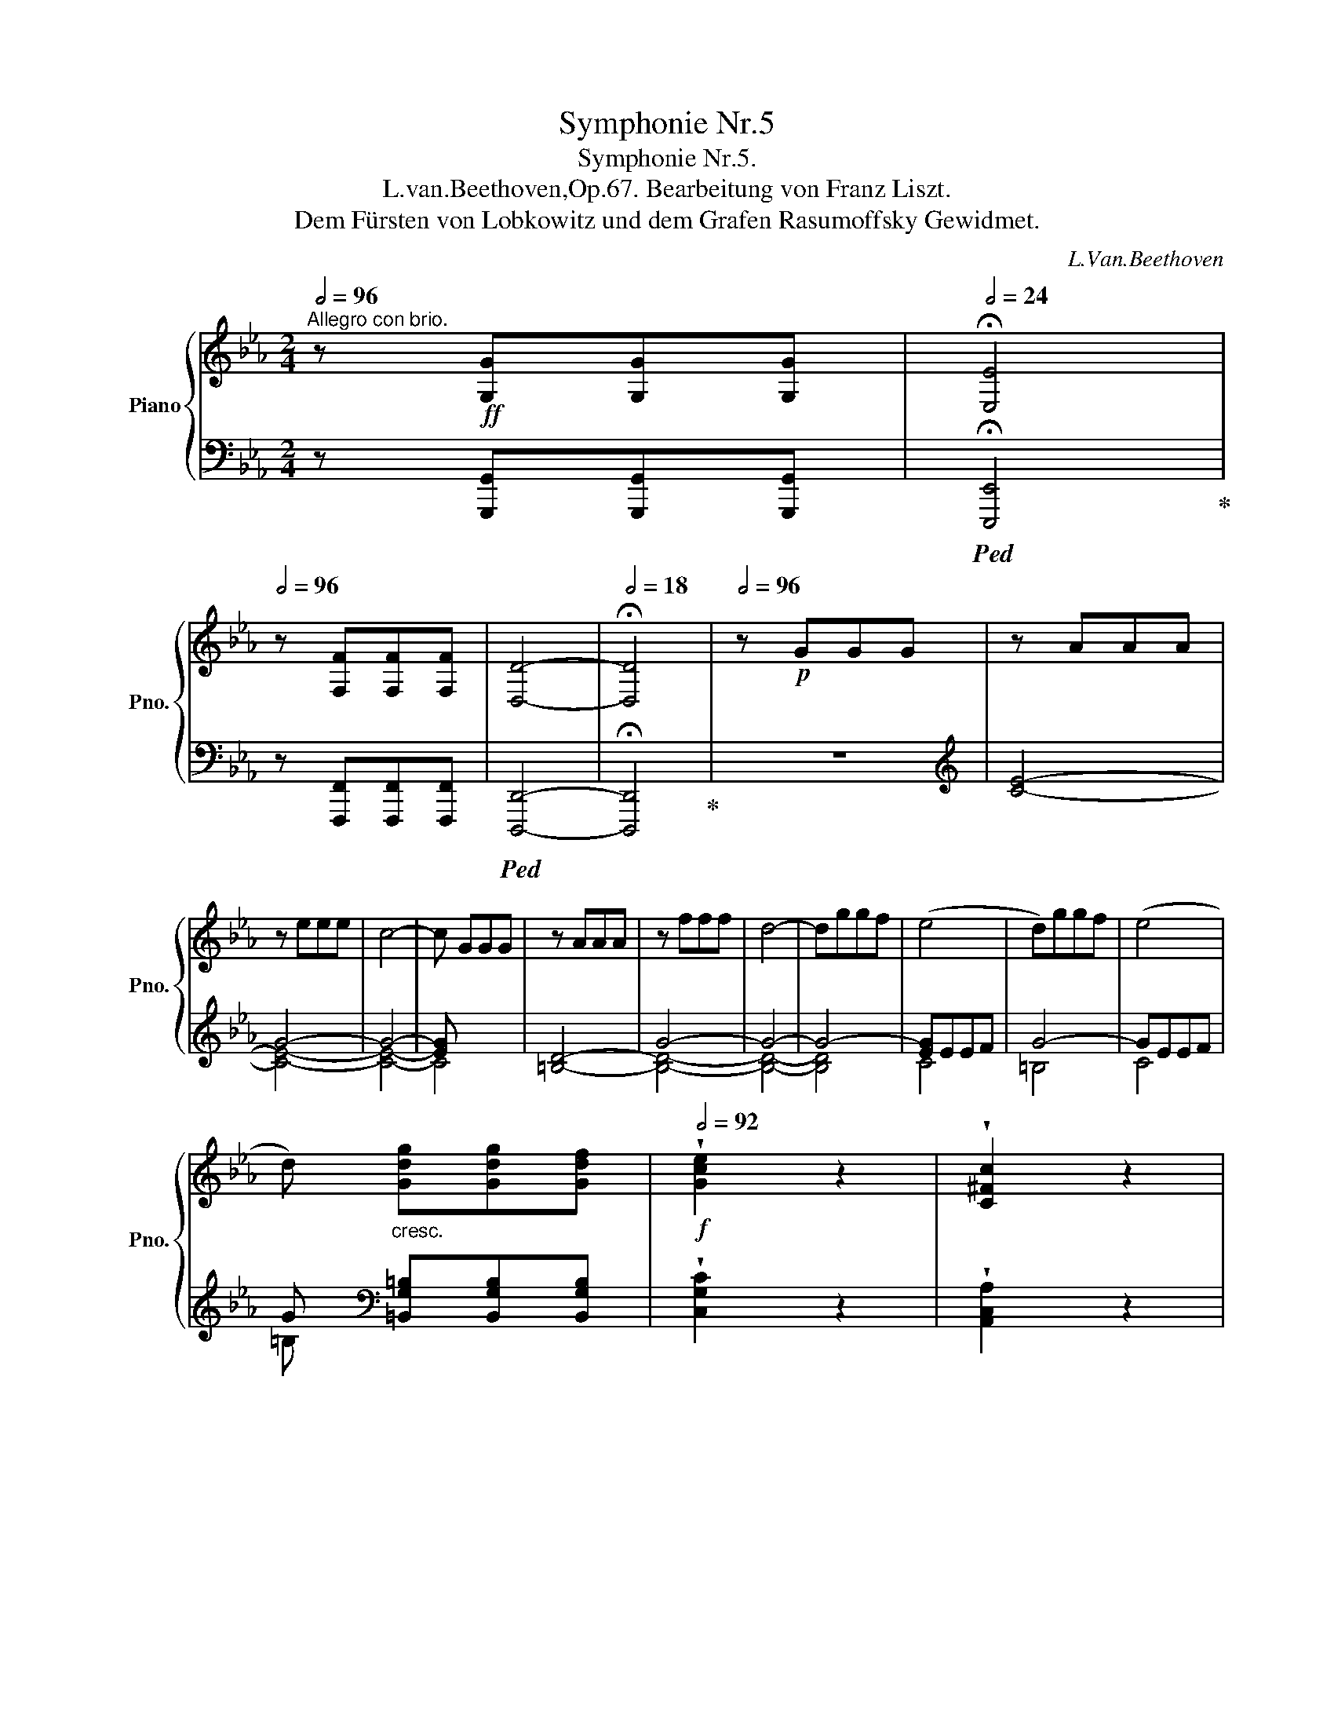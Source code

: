 X:1
T:Symphonie Nr.5
T:Symphonie Nr.5.
T:L.van.Beethoven,Op.67. Bearbeitung von Franz Liszt.
T:Dem Fürsten von Lobkowitz und dem Grafen Rasumoffsky Gewidmet.
C:L.Van.Beethoven
%%score { ( 1 4 5 6 ) | ( 2 3 7 8 ) }
L:1/8
Q:1/2=96
M:2/4
K:Eb
V:1 treble nm="Piano" snm="Pno."
V:4 treble 
V:5 treble 
V:6 treble 
V:2 bass 
V:3 bass 
V:7 bass 
V:8 bass 
V:1
"^Allegro con brio." z!ff! [G,G][G,G][G,G] |[Q:1/2=24] !fermata![E,E]4 | %2
[Q:1/2=96] z [F,F][F,F][F,F] | [D,D]4- |[Q:1/2=18] !fermata![D,D]4 |[Q:1/2=96] z!p! GGG | z AAA | %7
 z eee | c4- | c GGG | z AAA | z fff | d4- | dggf | (e4 | d)ggf | (e4 | %17
 d)"_cresc." [Gdg][Gdg][Gdf] |!f![Q:1/2=92] !wedge![Gce]2 z2 | !wedge![C^Fc]2 z2 | %20
 !fermata!g4[Q:1/2=20] |[Q:1/2=92] z!ff! [A,A][A,A][A,A] | [F,F]4- |[Q:1/2=36] !fermata![F,F]4 | %24
[Q:1/2=96] z!p! AAA | F4- | F4- | F4 | E AAA | F4- | F4- | F4 | E [EG][EGc][EGc] | %33
!p!"_cresc." [D-F-A-c]4 | [DFA=B] [FAB][FAd][FAd] | ([E-G-d]4 | [EGc])[EGc]ce | %37
!mf!!<(! (ed)[FAd]f | (f=e)[GBe]g | (gf)[Acf]a | (ag)[B=eg]b | (ba)[cfa]c' | (c'=b)[dfab]d'!<)! | %43
!ff! [egc'] [gc'e'][gc'e'][gc'e'] | [egc'] [ceg][ceg][ceg] | [Gce] [EGc][CEG][CEG] | %46
 [CE]!<(! CCC!<)! | =B, [g=bf'][gbd'][gbd'] | [g=b] [=Bdg][Bdf][Bdf] | [=Bd] [DFB][DFG][=B,DF] | %50
 [=B,D]!<(! B,CC!<)! |!ff! !^!C [e_ge'][ege'][ege'] | [cec'] [=Ac=a][Aca][Aca] | %53
 [_G=A_g] [EGe][EGe][EGe] | [CEc]!<(! [=A,E_G=A][A,EGA][A,EGA]!<)! | !wedge![=A,E_G=A]2 z2 | z4 | %57
 !wedge![B,FB]2 z2 | z!ff! BBB | z4 | !^!F4 | z4 |!p! (B2 e2 | d2 e2 | f2 c2) | (c2 B2) | (B2 e2 | %67
 d2 e2 | f2 c2) | (c2 B2) | ([Bb]2 [ee']2 | [dd']2 [ee']2 | [ff']2 [cc']2) | ([cc']2 [Bb]2) | %74
!<(! (B2 c2 |!mp! _d2!<)! c2) | (B2 c2 |!p! B2 A2) |!<(! (_d2 e2 |!mp! f2!<)! e2) | (_d2 e2 | %81
!p! _d2 c2) | (e2 f2 | _g2 [Ff]2 | [Ee]2!p!"_cresc." [Ff]2) | (_g2 [Ff]2 | [Ee]2 [Ff]2) | %87
 ([_G_g]2 [Ff]2 | [Ee]2 [Ff]2 | [_G_g]2 [Ff]2 | [Ee]2 [Ff]2 | [_G_g]2 [Fef]2 | %92
 [_G=Ae_g]2!ff! [Aeg=a]2) | [Bf_ab]4- | [Bfab].[cc'].[Bb].[Aa] | (!>![Aa][Gg]).[Ff].[Ee] | %96
 (!>![EABe][Dd]).[Cc].[Dd] | (!>![Ff][Ee]).B.G | (!>![Dd][Cc]).A.F | (!>![Cc][B,B]).G.E | %100
 z!<(! ([=A=a][Bb][Aa]!<)! |!ff! [Bb][=A=a][Bb][Aa]) | .[Bb].[cc'].[Bb].[_A_a] | %103
 (!>![Aa][Gg]).[Ff].[Ee] | (!>![EABe][Dd]).[Cc].[Dd] | (!>![Ff][Ee]) .B.G | (!>!dc).A.F | %107
 (!>!cB).G.E | z [Bdb][Bdb][Bdb] | z [gg'][gg'][gg'] | .[ee'] [Bb][Bb][Bb] | .[Gg] [Ee][Ee][Ee] | %112
 !^!B4 | z [gg'][gg'][gg'] | .[ee'] [Bb][Bb][Bb] | .[Gg] [Ee][Ee][Ee] | !^!B4 | !wedge![Begb]2 z2 | %118
 z [Bdfb][Bdfb][Bdfb] | !wedge![Begb]2 z2 | z [dfbd'][dfbd'][dfbd'] | !wedge![egbe']2 z2 | z4 | %123
 z4 :|[Q:1/2=88] z!ff! [B,B][B,B][B,B] | [G,G]4- | [G,G]4- |[Q:1/2=32] !fermata![G,G]3 x | %128
[Q:1/2=96]!p! z ccc | z _ddd | z aaa | f4- | f2 x2 | z _ddd | z bbb | g4- | gc'c'b | a4 | gc'c'b | %139
 a4 | gc'c'b |!p!"_cresc." aaag | fffe | dddc |!p! =B4 | z eef | [G=Bg]4 | z eef | g4- | %149
 ([ce]2!p!!<(! x2 | [=A=a]2 [Bb]2 | [cc']2 [^c^c']2)!<)! |!mf! z [d^fd'][dfd'][=ac'] | [gb]4 | %154
 [^f=a] [dfd'][dfd'][ac'] | [gb]4 |!pp! [^f=a]4 | [gb] x x2 | z g=ab | [c^fc']2 z2 | z ^f=ab | %161
 [c^fc']2 z2 | z =abc' | [dgd']2 z2 | z gbc' |"_cresc." [dgd']2 x2 | d [Bgb] [c=ac'][dbd'] | %167
!f! [e^f=ae'] [efae'][efae'][efae'] | [e^f=ae'][efae'][efae'][efae'] | %169
 [e^f=ae'][efae'][efae'][efae'] | .[e^f=ae']2 z2 | z [=egb=e'][egbe'][egbe'] | %172
 [=egb=e'][egbe'][egbe'][egbe'] | [=egb=e'][egbe'][egbe'][egbe'] | !wedge![=egb=e']2 z2 | %175
 z!f! [dgbd'][dgbd']"_cresc."[dgbd'] | !wedge![dgbd']2 z2 | z2 [^cgb^c'][cgbc'] | %178
 !wedge![^cgb^c']2 [d=ad'][dad'] |!ff! !wedge![d=ad'] [dd'][dd'][dd'] | !^!g4 | !^!=a4 | !^!d4 | %183
 [Dd]4- | [Dd]4 | [D^F=Acd]2 [F^f][Ff] | [=A=a]2 [d^fd'][dfd'] | [=Bg=b] [gg'][gg'][gg'] | %188
 !^![cc']4 | !^![dd']4 | !^![Gg]4- | [Gg]4 | [G=Bd]2 [GBg][GBg] | [G=Bg]2 [Bg=b][Bgb] | %194
 [dgd']2 [g=bg'][gbg'] |!ff! [=ec'=e'] [cc'][cc'][cc'] | !^![Ff]4 | !^![Gg]4 | [C=E]4 | [CF]4 | %200
 [Acf]4 | [G_dg]4 | [C=E]4 | [CF]4 | [Acf]4 | [_G_d_g]4 | [_G,B,_D_G]4 | [=A,CE=A]4 | [=Ae=a]4 | %209
 [B_db]4 |"_dim." [B,_DFB]4 | [_ce_g_c']4 | [_CE_G_c]4 | [_dfa_d']4 | [_DFA_d]4 |!p! (.[_d=a_d']4 | %216
 (.[=A,^C]4 |!p! .[_d=a_d']4 | .[=A,^C]4 | .[_d=a_d']4) | .[=A,^C]4) | (.[=d=a=d']4 | (.[=A,D]4 | %223
 .[d=ad']4 | .[=A,D]4 | .[d=ad']4 | .[=A,D]4) | .[d=ad']4) | [=A,D]!ff! [dd'][dd'][dd'] | %229
 !^![d=bd']4 | !^![dc'd']4 | !^![d=ad']4- | [dad']4 |!pp! (.[dad']4 | (.[A,D]4 | .[dad']4 | %236
 .[A,D]4 | .[dad']4 | .[A,D]4) | .[dad']4) | .[A,D] z z2 | z [Aa][Aa][Aa] | [Ff]4- | %243
 [Ff] [aa'][aa'][aa'] | [ff']4- | [ff'] [Aa][Aa][Aa] | [Ff] [aa'][aa'][aa'] | %247
 [ff'][Q:1/2=88] [Aa][Aa][Aa] |[Q:1/2=80] [Ff] [Gg][Gg][Gg] |[Q:1/2=30] !fermata![G,EG]4 | %250
[Q:1/2=60] z [FGfg][FGfg][FGfg] |[Q:1/2=40] [G,DG]4- | !fermata![G,DG]4 |[Q:1/2=96] x4 | z AAA | %255
 G eee | c2 z2 | x4 | z AAA | G fff | d4- | dggf | e4 | dggf | e4 | d!<(! ggf | %266
[Q:1/2=80] !wedge![Ge]2 z2!<)! | !wedge![C^Fc]2 z2 | %268
[Q:1/2=60]!f! !fermata!g4[Q:1/2=20]"^Adagio."[Q:1/2=36]!mf! (f2 e2[Q:1/2=26] d4[Q:1/2=30] e/[Q:1/2=36]d/c/d/[Q:1/2=26] f2 e2[Q:1/2=18] !fermata!d2) | %269
[Q:1/2=96] z4 |[I:staff +1] F4- |[I:staff -1] [=B,F]4- | [G,B,F]4 | [G,CE]!p!"_cresc." AAA | %274
 F DDD | =B, A,A,A, | G, [DF=B][DFB][DFB] |!f! [CEc] [EG][EGc][EGc] | [D-F-A-c]4 | %279
 [DFA=B] [FAB][FAB][FAd] | [E-G-d]4 |"_cresc." [EGc][EGc]ce | (ed)[FAd]f | (f=e)[GBe]g | %284
 (gf)[Acf]a | (ag)[B=eg]b | (ba)[cfa]c' | (c'=b)[dfb]d' | [cec'] [gc'e'][gc'e'][gc'e'] | %289
 [egc'] [ceg][ceg][ceg] | [Gce] [EGc][CEG][CEG] | [CE]!<(! CCC!<)! | =B, [g=bf'][gbd'][gbd'] | %293
 [df=b] [=Bdg][Bdf][Bdf] | [=Bd] [DFB][DFG][=B,DF] | [=B,D]!<(! B,CC!<)! | !^!C e'e'e' | %297
 [cc'] [=A=a][Aa][Aa] | [^F^f] [Ee][Ee][Ee] | [Cc] [=A,=A][A,A][A,A] | .[=A,CE^F]2 z2 | z4 | %302
 .[G,=B,DG]2 z2 | z!ff! GGG | z4 | !^!D4 | z4 |!p! (G2 c2 | =B2 c2 | d2 =A2) | (=A2 G2) | (g2 c'2 | %312
 =b2 c'2 | d'2 =a2) | (=a2 g2) | (G2 c2 | =B2 c2 | d2 =A2) | (=A2 G2) | (g2 c'2 | =b2 c'2 | %321
 d'2 =a2) | (=a2 g2) | ([G_B]4 | [=EG]4) |!mp! (B2 c2 |!>(! B2 =A2)!>)! | ([F=A]4 | [^F=A]4) | %329
!mp! (c2 d2 |!>(! c2 =B2)!>)! |!p! ([Ff]2 [Gg]2 | [Aa]2 [Gg]2 | [Ff]2 [Gg]2) | ([Aa]2 [Gg]2 | %335
!p!"_cresc." [Ff]2 [Gg]2) | ([Aa]2 [Gg]2 | [Ff]2 [Gg]2) | ([Aa]2 [Gg]2 | [^F^f]2 [Gg]2) | %340
 ([=A=a]2 [Gg]2 | [^F^f]2 [Gg]2) | ([=a=a']2 [gg']2 | [^f^f']2 [gg']2 |[Q:1/2=92] [^f^f']2 [gg']2 | %345
[Q:1/2=88] [^f^f']2 [gg']2) |[Q:1/2=96]!ff! [g=bf'g']4- | [gbf'g'].[=a=a'].[gg'].[ff'] | %348
 (!>![ff'][=e=e']).[dd'].[cc'] | (!>![cc'][=B=b]).[=A=a].[Bb] | (!>![dd'][cc']).g.=e | %351
 (!>![=B=b][=A=a]).f.d | (!>![=A=a][Gg]).=e.c | .G ([^F^f][Gg][Ff] | [Gg][^F^f][Gg][Ff]) | %355
 .[Gg].[=A=a].[Gg].[Ff] | (!>![Ff][=E=e]).[Dd].[Cc] | (!>![Cc][=B,=B]).[=A,=A].[B,B] | %358
 (!>![Dd][Cc]).G.=E | (!>![=B,=B][=A,=A]).F.D | (!>![=A,=A][G,G]).=E.C | z [G=Bg][GBg][GBg] | %362
 z [=e=e'][ee'][ee'] | .[cc'] [Gg][Gg][Gg] | .[=E=e] [Cc][Cc][Cc] | !^!G4 | %366
 z!8va(! [=e'=e''][e'e''][e'e''] | .[c'c''] [gg'][gg'][gg']!8va)! | .[=e=e'] [cc'][cc'][cc'] | %369
 !^![Gg]4 | .[Gc=eg]2 z2 | z [G=Bdg][GBdg][GBdg] | .[Gc=eg]2 z2 | z [=Bdg=b][Bdgb][Bdgb] | %374
 z!8va(!!<(! [c'c''][c'c''][c'c'']!<)! | [c'c'']!8va)!!<(! [c=ec'][cec'][cec']!<)! | %376
 z!8va(!!<(! [c'c''][c'c''][c'c'']!<)! | [c'c'']!8va)!!<(! [cfc'][cfc'][cfc']!<)! | %378
 z!8va(!!<(! [c'c''][c'c''][c'c'']!<)! | [c'c'']!8va)!!<(! [cgc'][cgc'][cgc']!<)! | %380
 z!8va(!!<(! [c'c''][c'c''][c'c'']!<)! | [c'c'']!8va)!!<(! [cac'][cac'][cac']!<)! | %382
!fff! !^![_da_d'] [dfad'][dfad'][dfad'] | %383
 [_da_d']!8va(!!<(! [d'f'a'_d''][d'f'a'd''][d'f'a'd'']!<)! | %384
 [_d'f'a'_d''][d'f'a'd''][d'f'a'd''][d'f'a'd''] | [_d'f'a'_d''][d'f'a'd''][d'f'a'd''][d'f'a'd''] | %386
 .[_d'f'a'_d'']2!8va)! z2 | z!p! FFF | A2 z2 | z4 | z!fff! [e=ae'][eae'][eae'] | %391
 [e=ae']!<(!!8va(! [e'=a'e''][e'a'e''][e'a'e'']!<)! | [e'=a'e''][e'a'e''][e'a'e''][e'a'e''] | %393
 [e'=a'e''][e'a'e''][e'a'e''][e'a'e''] | [e'=a'e''][e'a'e''][e'a'e''][e'a'e''] | %395
 .[e'=a'e'']2!8va)! z2 | z [cc'][cc'][cc'] | [ee']2 z2 | z4 | z4 | ([=B,=B]!<(![Cc][Dd][Ee] | %401
 [Ff][Gg][Aa][Gg] | [Aa]gag)!<)! | z4 | [=B=b]!<(![cc'][dd'][ee'] | [ff'][gg'][aa'][gg'] | %406
 [aa'][gg']!<)![aa'][gg'] | [aa'][gg'][bb'][aa'] | [gg'][ff'][aa'][gg'] | [ff'][ee'][gg'][ff'] | %410
 [ee'][dd'][ff'][ee'] | [dd'][cc'][ee'][dd'] | [cc'][Bb][dd'][cc'] | [Bb][Aa][cc'][Bb] | %414
 [Aa][Gg][Bb][Aa] | FgEg | DgEg | FgEg | Fgcg | cagc' | ac'f=b | fc'f=b | fc'gd' | %423
 (!>![Ece]2 [Cc]2) | !wedge![Dd]2 !wedge![Ee]2 | (!>![Ff]2 [Dd]2) | !wedge![Ece]2 !wedge![Fcf]2 | %427
 (!>![Gg]2 [Ee]2) | !wedge![Fcf]2 !wedge![Gcg]2 | (!>![Aa]2 [Ff]2) | %430
 !wedge![Gcg]2 !wedge![=Ac=a]2 | (!>![=B=b]2 !>![Gg]2) | !wedge![=A=a]2 !wedge![=B=b]2 | %433
 ([cfc']2 [Gg]2) | !wedge![Acea]2 !wedge![Ee]2 | !wedge![FAcf]2 !wedge![Dd]2 | %436
 !wedge![EAce]2 !wedge![Ff]2 | !wedge![Gcdg]2 !wedge![^F^f]2 | !wedge![G=Bdg]2 !wedge!G2 | %439
 !^![cc']4 | !wedge![dc'd']2 !wedge![ec'e']2 | (!^![ff']2 [dd']2) | !wedge![CE]2 !wedge![CF]2 | %443
 (!^!G2 E2) | !wedge![fc'f']2 !wedge![gc'g']2 | (!^![aa']2 [ff']2) | %446
 !wedge![=B,G=B]2 !wedge![CGc]2 | (!^![Dd]2 [=B,=B]2) | !wedge![c=ac']2 !wedge![d=bd']2 | %449
 (!^![ec'e']2 [gc']2) | !wedge![=B,G=B]2 !wedge![CGc]2 | (!^![Dd]2 [=B,=B]2) | %452
 !wedge![cg=ac']2 !wedge![dg=bd']2 | g4 | [cac']2 [Bgb]2 | [Afa]2 [Geg]2 | (!^![A,CFA]2 [G,CEG]2) | %457
 (!^![Acfa]2 [Gceg]2) | (!^![ac'f'a']2 [gc'e'g']2) | z2 .[gc'e'g']2 | z2 .[g=bd'g']2 | %461
 ([Ee]2 [Bd]2 | [Cc]2 [GB]2 | [A,A]2 [EG]2) | c4 | (!^![FA]2 [EG]2) | (!^![ac'f'a']2 [gc'e'g']2) | %467
!f! z2 !wedge!!^![gc'e'g']2 |!f! z2 !wedge!!^![g=bd'g']2 | !wedge![cec'] [Gg][Gg][Gg] | %470
 z [g=bd'g'][gbd'g'][gbd'g'] | [=bd']4 | [=bd']2 [c'e']2 | [d'f']2 [=bd']2 | [c'e']2 [d'f']2 | %475
 [c'e']!<(! GGG | G[Q:1/2=88] [Gg][Gg][Gg] | [Gg][Q:1/2=80] [gg'][gg'][gg']!<)! | %478
!fff! [gg'][Q:1/2=72][gg'][gg'][Q:1/2=64][gg'] |[Q:1/2=30] !fermata![G,EG]4 | %480
[Q:1/2=50] z [gf'g'][gf'g'][gf'g'] |[Q:1/2=40] [G,DG]4- | !fermata![G,DG]4 |[Q:1/2=96] z!pp! GGG | %484
!<(! z AAA | G eee!<)! |!mp!!>(! z2 (a2!>)! |!pp! [cg]2) x2 | z AAA | G eee | z2 (a2 | %491
 g)!ff! [dg=bd'][dgbd'][dgbd'] | !wedge![egc'e']2 z2 | z [dg=bd'][dgbd'][dgbd'] | %494
 !wedge![egc'e']2 z2 | z [dg=bd'][dgbd'][dgbd'] | !wedge![egc'e']2 !wedge![g=bd'g']2 | %497
 !wedge![gc'e'g']2 !wedge![g=bd'g']2 | !wedge![gc'e'g']2 !wedge![g=bd'g']2 | %499
 !wedge![gc'e'g']2 !wedge![g=bd'g']2 |[Q:1/2=92] !wedge![gc'e'g']2 z2 | !wedge![=B,DG=B]2 z2 | %502
 !wedge![CEGc]2 z2 |][K:Ab][M:3/8][Q:1/8=92]"^Andante con moto."[Q:1/8=76] z |[K:bass] .A,,, z z | %505
 .D,, z z | .B,,,.G,,,.B,,, | .C,, z z | .F,,.B,,, z | .E,,.A,,, z | .E,, z2 | %511
 .A,, z[K:treble]!p! ([A,EA]/>[Cc]/) |!f! ([Ee]3 |!p! [CEc]) z!p! (a/>c'/) |!f!!>(! e'3!>)! | %515
!p! (d' c'2) | (b a2) |[Q:1/8=74] g2[Q:1/8=72] (3(g/a/b/) |[Q:1/8=76] a z/!p! (A/c/e/) | %519
 ([Ee]/[Dd]/) [Cc]>[Cc] |"_cresc." ([Cc]/[B,B]/) [A,A]>[A,A] |!f! [G,G]2 (3([G,G]/[A,A]/[B,B]/) | %522
!p! [A,CEA] z!<(! (3(g/a/!mp!b/)!<)! |[Q:1/8=76]!p!!>(! a!>)! z!f![Q:1/8=72] (3(G/A/B/) | %524
[Q:1/8=76] .[A,EA]/ z/!p! .[A,CA]/ z/[Q:1/8=72] .[A,CA]/ z/ |[Q:1/8=76] .[A,A] z"_dolce" (E/>G/) | %526
 [CEA]([CEA][EGB] | [EAc]2) ([CEA]/>[EGB]/) | [EAc]([EAc][EBd] | [ce]2)!pp! (e/>f/) | _g2 (e/>f/) | %531
 _g2!pp! ([ee']/>[ff']/) |!ff! !^![^fc'e'^f']3 | [gc'=e'g']/>[=egc'e']/ .[cegc'].[=dg=b=d'] | %534
 .[c=egc'] z!ff! (=E/>G/) | !^![=Ec]!^![Ec]!^![G=d] | !^!=e2 !^![=Ec]/>!^![G=d]/ | %537
 !^![c=e]!^![ce]!^![=df] | !^![=eg]2!<(! !^![ce]/>!<)!!^![=df]/ | %539
 !^![=eg]2!<(! !^![ce]/>!<)!!^![=df]/ | !^![=eg]3- | [eg]3- | [eg] x B/>c/ | d2 B/>c/ | ([GBd]3 | %545
!p! [A_c=d]3 | [EA_ce]3 | [FA_cf]3 | [GB_fg]3 | [Aea]3 |!mf!"_cresc." [FAdf]3 |!f! .[EGBe]) z .E | %552
[Q:1/8=80]"^ten." e3- | e3- | e3- | e3 |"^ten." =e3 |"^ten." f3- | f"^ten." e2- | %559
!f! (e/e/f/e/=d/e/) |!p! .c/!<(! (G/{/B}A/G/A/c/)!<)! |!f! ([=D=d]/[Ee]/[Ff]/[Ee]/[Dd]/[Ee]/) | %562
!p! .[CEc]/"_cresc." g/{/b}(a/[eg]/[ea]/[ec']/) | %563
!f![Q:1/8=76] (=d'/!>(!e'/f'/e'/[Q:1/8=72]d'/e'/)!>)! |!p![Q:1/8=68] (d' c'2) | (b a2) | %566
[Q:1/8=72] g2[Q:1/8=68] (3(g/a/b/) |[Q:1/8=76] a z/!p! (A/c/e/) | ([Ee]/[Dd]<)[Cc][Cc]/ | %569
"_cresc." ([Cc]/[B,B]<)[A,A][A,A]/ |!f![Q:1/8=72] [G,G]2[Q:1/8=68] (3(G/A/B/) | %571
!p! A z!<(! (3(g/a/b/)!<)! |!p!!>(!!>(! a!>)!!>)! z[Q:1/8=72] (3(G/A/B/) | %573
 .[A,EA]/ z/!p! .[A,CA]/ z/ .[A,CA]/ z/ | .[A,A] z"_dolce" (E/>G/) | [CEA]([CEA][EGB] | %576
 [EAc]2) ([CEA]/>[EGB]/) | [EAc]([EAc][EBd] | [ce]2) (e/>f/) | _g2 (e/>f/) | %580
 _g2!pp!!8va(! (e'/>f'/) |!ff! !^![^f^f']3 | !^![gg']/>[=e=e']/!8va)! !^![cc']!^![=d=d'] | %583
!ff! .[c=egc'] z!ff! (=E/>G/) |!ff! !^![=Ec]!^![Ec]!^![G=d] | !^!=e2 !^![=Ec]/>!^![G=d]/ | %586
 !^![c=e]!^![ce]!^![=df] | !^![=eg]2 !^![ce]/>!^![=df]/ | !^![=eg]2 !^![ce]/>!^![=df]/ | %589
 !>![=eg]3- | [eg]2!pp! (B/>c/) | d2 (B/>c/) | d2 (B/>c/) | ([GBd]3 | [A_c=d]3 | [EA_ce]3 | %596
!<(! [FA_cf]3 | [GB_fg]3 | [Aea]3!<)! |!mf![Q:1/8=70]"_cresc." [FAdf]3) | %600
[Q:1/8=68] .[B,Ge]/!ff! z/[Q:1/8=66] z/ .e/[Q:1/8=64].e'/ .E/ |!f!!p!"^ten."[Q:1/8=68] !>![Ee]3- | %602
 [Ee]3- | [Ee]3 |"^ten." [Ee]3 |"^ten." [=E=e]3 |"^ten." !>![Ff]3- | [Ff] [Ee-]2 |!pp! e3 | %609
 z/4"_dolce" (E/4D/4C/4 D/4E/4F/4G/4!pp!{/B} A/4G/4A/4B/4) | E3 | F F2- | F3 | =E2 E | _E D2 | %615
 D C2 |!<(! ([EG]/4e/4[GB]/4e/4 G/4e/4[GB]/4e/4 [EG]/4e/4[GB]/4e/4)!<)! | %617
 [Ac]/!f! [ceac']/[ceac']/[ceac']/[ceac']/[ceac']/ | %618
 [ceac']/ [EAc]/[EAc]/ [ceac']/[ceac']/[ceac']/ | %619
 [ce=ac']/[ceac']/ [dfbd']/ [FBd]/[FBd]/ [dfbd']/ | %620
 [dfbd']/[dfbd']/[dfbd']/ [FBd]/[=DG=B=d]/ [dg=b=d']/ | %621
 [=egc'=e']/[egc'e']/[egc'e']/ [=EGce]/[EGce]/ [egc'e']/ | %622
 [fc'_e'f']/[fc'e'f']/ [fc'd'f']/[Fcdf]/ [FBdf]/[fbd'f']/ | %623
 [fbd'f']/[ebc'e']/ [ebd'e']/[EBce]/ [EAce]/[eac'e']/ | %624
 [egbe']-[egbe']/4!<(! ([E,E]/4[F,F]/4[G,G]/4 [A,A]/4[B,B]/4[Cc]/4[=D=d]/4)!<)! | %625
[Q:1/8=66]!ff! [Ee]-[Q:1/8=64]([Ee]/[Ff]/4[Gg]/4[Q:1/8=62][Aa]/4[Bb]/4[Q:1/8=60][cc']/4[=d=d']/4) | %626
[Q:1/8=36] !fermata![ee']2!pp![Q:1/8=72] .[G,B,_D] | .[G,B,D] z .[G,B,D] | .[G,B,D] z .[G,B,D] | %629
 .[G,B,D] z .[G,B,D] | .[G,B,D] z (E/G/ | B)(B/A/G/B/) | d2[K:bass] (E,/A,/ | .C)(C/B,/A,/C/) | %634
 E2[K:treble]!<(! (A/=d/!<)! |!f! .f)!p!(f/e/=d/f/ | .a)([fa]/[eg]/[=df]/[fa]/ | %637
 [ac'])([ac']/[gb]/[fa]/[eg]/ | [=df])([df]/[eg]/[fa]/[gb]/ | %639
!<(! [ac']/)([gb]/[fa]/[eg]/[=df]/[eg]/ | [fa]/[gb]/!<)![ac']/)!>(!([ac']/[gb]/[fa]/!>)! | %641
!p! [eg]3-) |!<(! ([eg]/[fa]/[gb]/[ac']/[bd']/[c'e']/ | [d'f'])([d'f']/[c'e']/[bd']/[ac']/ | %644
 [gb]/[ac']/[bd']/[c'e']/[d'f']/[c'e']/!<)! | %645
!mf!!>(! [bd']/[ac']/[gb]/).[d'f']/.[c'e']/.[bd']/!>)! | %646
 .[ac']/.[c'e']/.[bd']/.[ac']/.[gb]/!p! .[Bd]/ | .[Ac]/.[GB]/.[FA]/ .[ac']/.[gb]/.[fa]/ | %648
!<(!"_cresc." .[fg]/.[fg]/.[fg]/.[fg]/.[fg]/.[fg]/ | .[fg]/.[fg]/.[fg]/.[fg]/!<)! z | %650
 z z!ff! [=E=e]/>[Gg]/ | !wedge![c=ec']!wedge![cec']!wedge![=dg=b=d'] | [=egc'=e']3- | %653
 [egc'e']2 [c=egc']/>[=dg=b=d']/ | !wedge![=egc'=e']!wedge![ec'e']!wedge![fc'=d'f'] | %655
 [gc'=e'g']3- | [gc'e'g']2 ([=ec'=e']/>[f=d'f']/ | [gc'=e'g']2) ([=ec'e']/>[f=d'f']/) | %658
 [gc'=e'g']2 ([=ec'e']/>[f=d'f']/) |"_dim." [g=e'g']3- | [ge'g']3 | .[G,=EG] z (C/>F/) | %662
 .[FA] z (E/>G/) |[Q:1/8=76] (3.[B,GB]/.E/.G/ (3.B/.E/.G/ (3.B/.E/.G/ | %664
 (3.[B,GB]/.E/.G/ (3.B/.E/.G/ (3.B/.E/.G/ |!p! (B/4G/4E/4G/4 B/4G/4E/4G/4 B/4G/4E/4G/4) | %666
 [B,B] z z |!pp! (B/4G/4E/4G/4 B/4G/4E/4G/4 B/4G/4E/4G/4 | B/4G/4E/4G/4 B/4G/4E/4G/4 B/4G/4E/4G/4 | %669
 B/4G/4E/4G/4 B/4G/4E/4G/4) .e/z/4.a/4 | ._c' .c'/z/4.b/4.a/z/4.c'/4 | g2 .a/z/4.b/4 | %672
 ._c' .c'/z/4.b/4.a/z/4.c'/4 | d'2 ._c'/z/4.d'/4 | .e' .e'/z/4.d'/4._c'/z/4.e'/4 | %675
 d'2 .e'/z/4.d'/4 | ._c' .c'/z/4.b/4.a/z/4.c'/4 | (b>_c'a/c'/) | (b>_c'a/c'/) | %679
 b/ !^!e!p!(=d/e/=e/ | f/"_dolce"^f/g/a/=a/b/ | c'/d'/e'/f'/) (=a/b/ | c'/d'/)"_dolce" (c/d/e/f/) | %683
 (=A/B/c/d/) z | z z[K:bass]"_cresc." z/4 (E,/4F,/4G,/4 | %685
A,/4B,/4C/4D/4) E[K:treble] z/4 (E/4F/4G/4 | A/4B/4c/4d/4) e z/4"_cresc." ([Ee]/4[Ff]/4[Gg]/4 | %687
 [Aa]/4[Bb]/4[cc']/4[dd']/4) ([ee']>[dd']) |!ff! [cc'] ([cc']/>[Bb]/[Aa]/>[cc']/) | %689
 [Ff]-([Ff]/>[=A=a]/[Bb]/>[cc']/) | ([dd']/>[cc']/[Bb]/>[dd']/[Gg]/>[Bb]/) | %691
 ([=E=e]/>[Gg]/) ([cc']-[cc']/>[Bb]/) | ([=A=a]/>[Ff]/) ([Bb]>[dd']) | %693
 ([Gg]/>[Ee]/) [Aa]([Aa]/>[cc']/) | e'3 | .c' x2 | e'3 |[Q:1/8=74] .c'[Q:1/8=72] x2[Q:1/8=70] | %698
[Q:1/8=76]!>(! e'3!>)! |!p!"_dolce" (d' c'2) | (b a2) |[Q:1/8=74] g2[Q:1/8=72] (3(g/a/b/) | %702
[Q:1/8=76] a z/!p! (A/c/e/) | ([Ee]/[Dd]/ [Cc]>)[Cc] | ([Cc]/[B,B]/ [A,A]>)[A,A] | %705
[Q:1/8=72] [G,G]2[Q:1/8=68] (3([G,G]/[A,A]/[B,B]/) | %706
[Q:1/8=76] [A,A] z!p![Q:1/8=72] (3([dg]/[ca]/[db]/) | [ca][Q:1/8=68] z[Q:1/8=64] (3(G/A/B/) | %708
[Q:1/8=116][Q:1/8=104]"^Più molto." [EA]/ z/ z[K:bass]"_dolce" (C/E/ | _G) (G/F/E/G/) | F2 (D/E/ | %711
 _F)(F/E/D/F/ | E2)[K:treble] z/ [CEA]/ | z{ef} [c_g] z | z{de} [df] z | z{de} [B_f] z | %716
[Q:1/8=100] [A,CA] z3/4[K:bass]"_cresc." ([A,,A,]/<[C,C]/E/4 |[K:treble] [A,A][Cc]!f![EGBe] | %718
!p! [EAc]) z3/4[K:bass] ([A,,A,]/<[C,C]/E/4) | %719
[K:treble]!p!"_cresc." (3([A,A]/[Cc]/[Ee]/) ([Aa]!f![Begb] | %720
!p![Q:1/8=96] [ceac']) (6:4:6z/"_cresc." (A,/C/[Q:1/8=92][A,CE]/[CEA]/[EAc]/) | %721
!ff![Q:1/8=88] (3([Ace]/[cea]/[eac']/ !^!e'2-)[Q:1/8=76] | e'3 |!p!"_dolce" (d' c'2) | (b a2) | %725
[Q:1/8=74] g2[Q:1/8=72] (3(g/a/b/) |[Q:1/8=76] a z/!p!"_dolce" (A/c/e/) | %727
"_cresc." ([Ee]/[Dd]/ [Cc]>)!f![Cc] |[Q:1/8=74] ([Geg]/[Fdf]/ [Ece]>)[ec'e'] | %729
!f![Q:1/8=72] ([ee']/[dd']/[Q:1/8=68] [cac']>)[Ec] |!p! .[DB] z z |!pp! .[G,DE] z z | %732
 z z!p!"_dolce" (E/A/ | [Ac]) ([Ac]/[EB]/[CEA]/>[CEc]/) |"^ten." [EAe]2 ([CA]/[Ac]/ | %735
 [ce]) ([ce]/[Bd]/[CAc]/>[EAe]/)[Q:1/8=52] |[Q:1/8=64] a2 (c/>e/ | a3)[Q:1/8=68] | %738
 z z[K:bass] (C,/>E,/ | A,2)[Q:1/8=72] z |[K:treble]"_cresc." [Acea][Acea][Acea] | %741
 [Acea][Acea][Acea] | %742
[Q:1/8=76]!f! (3[Acea]/[Acea]/[Acea]/ (3[Acea]/[Acea]/[Acea]/ (3[Acea]/[Acea]/[Acea]/ | %743
!<(! (3[Acea]/[Acea]/[Acea]/ (3[Acea]/[Acea]/!<)![Acea]/!ff! (3[Acea]/.[Cc]/.[Ee]/ | %744
 (3.[Acea]/.[Cc]/.[Ee]/ (3.[Aa]/.[Aca]/.[Aea]/[Q:1/8=72] (3.[Aa]/.[cc']/.[ee']/ | %745
[Q:1/8=76] [aa'] z [Aa]/>[cc']/ |"^ten." ([ee']3 |!mf! .[cc']) z !arpeggio!.[Bege'] | %748
 !arpeggio!.[ceac'] z!f![Q:1/8=72] [Aa]/>[cc']/ |"^ten."!ff! ([ee']3 |!mf! .[Acea]) z z |] %751
[K:Eb][M:3/4]"^Allegro.""^Scherzo."[Q:3/4=96]!pp![Q:3/4=90] x2 | x6 | x6 | x6 | x6 | %756
!pp! (G4 =B2[Q:3/4=60] |[Q:3/4=80] c4 [=Bd]2) | %758
"^poco rit."[Q:3/4=70] (!tenuto!..[df]4[Q:3/4=56] !tenuto!..[ce]2) | %759
[Q:3/4=20] !fermata![=Bd]4[Q:3/4=90]"^a tempo" x2 | x6 | x6 | x6 | x6[Q:3/4=80] |[Q:3/4=90] x6 | %765
 x4 z2 |"^un poco rit."[Q:3/4=84]!pp! (g4 =b2 |[Q:3/4=78] c'4 d'2) | %768
[Q:3/4=72] (!tenuto!..f'4[Q:3/4=66] !tenuto!..e'2) |[Q:3/4=25] !fermata!d'6 | %770
[Q:3/4=90]"^a tempo"!f! .[G,G]2 .[G,G]2 .[G,G]2 |"^ten." !^![G,G]6 | .[G,G]2 .[G,G]2 .[G,G]2 | %773
"^ten." !^![G,G]6 | .[G,G]2 .[G,G]2 .[G,G]2 |"^ten." !^![G,G]6 | (!>![GB]2 [FA]2) .[EG]2 | %777
 !^![B,F]6 |!f! .[Bdfb]2 .[Bdfb]2 .[Bdfb]2 |"^ten." !^![Be_gb]6 | .[Bdfb]2 .[Bdfb]2 .[Bdfb]2 | %781
"^ten." !^![Beb]6 | .[Bfb]2 .[Bfb]2 .[Bfb]2 | !^![B_gb]6 | ([_db_d']2 [_ca_c']2) .[B_gb]2 | %785
 !^![Afa]6 | !^![B_gb]6 | !^![_Ge_g]6 | (!^![B_gb]2 [Afa]2) [_Geg]2 | z2 z2 (!^!_c2 | B6-) | %791
 B4 !^!_c2 | B6 | (([FBdf]4 [_GBe_g]2)) | (([FBdf]4 [_GBe_g]2)) |!mf!"_dim." [FBdf]6- | %796
 [FBdf]2 z2 z2 | z6 | z6 | z6 |!pp! ((F4 =A2) |[Q:3/4=80] (B4 [=Ac]2)) | %802
[Q:3/4=70]"^poco rit." (!tenuto!..[ce]4[Q:3/4=56] !tenuto!..[B_d]2) | %803
[Q:3/4=20] !fermata![C=Ac]4[Q:3/4=90]"^a tempo" x2 | x6 | x6 | x6 | x2 z2 (A2 | G4 =B,2 | %809
 C4[I:staff +1] E2 | D4 ^F,2) |!pp![I:staff -1] [Gg]6- | [Gg]6- | [Gg]6- | [Gg]6- | [Gg]6- | %816
 [Gg]6- | [Gg]6 | .[Gg]2"_cresc." z2 z2 | .[Gg]2 z2 z2 | .[Gg]2 z2 z2 | .[Gg]2 z2 z2 | %822
!f!"_marcato" .[Gdg]2 .[Gdg]2 .[Gdg]2 | !^![Geg]6 | .[G=Bdg]2 .[GBdg]2 .[GBdg]2 | !^![Gcg]6 | %826
 .[Gdg]2 .[Gdg]2 .[Gdg]2 | !^![Geg]6 | (!>![Bgb]2 [Afa]2) .[Geg]2 | !^![Fdf]6 | %830
 .[c=egc']2 .[cc']2 .[cc']2 | !^![cfac']6 | .[c=egc']2 .[cc']2 .[cc']2 | !^![cfc']6 | %834
 .[cgc']2 .[cgc']2 .[cgc']2 | !^![cac']6 | (!^![ec'e']2 [_db_d']2) .[cac']2 | [Bgb]6 | [cac']6 | %839
 [Afa]6 | ([cac']2 [Bgb]2) .[Afa]2 | z2 z2 (!^!_d2 | c6-) | c4 (!^!_d2 | c6) | c6 | c6 | %847
!mf!"_dim." [G=eg]6- | [Geg]2 z2 z2 | z6 | z6 | z6 | (g4 [=B=b]2 | [cgc']4 [d=bd']2 | %854
 [fd'f']4 [ec'e']2 | [d=bd']2) z2 z2 | (g4 [=B=b]2 | [cgc']4 [ec'e']2 | [ge'g']4 [fd'f']2 | %859
 [ec'e']2) z2 z2 | (c4 [ce]2 | [df]4 [eg]2) | .a'2 .a'2 .a'2 | .a'2 x2 x2 | .a'2 .a'2 .a'2 | %865
 .a'2 x2 .f2 | .[df]2 .[df]2 .g2 | x4 .[fc']2 | x4 .[gd']2 | x4 .[c'f']2 | x4 .[d'g']2 | %871
 x4 .[fc']2 | x4 .[gd']2 | x4 .[c'f']2 |!p!"_cresc." x4 .[d'g']2 | x4 .[ec']2 | x4 .[c'a']2 | %877
 x4 .[=Bg]2 | z G=A=B .[ec']2 | x4 .[ge']2 | x4 .[c'a']2 |!f! x4!8va(! .[e'c'']2 | %882
 .[c'e'c'']2 .[c'e'c'']2 .[=bd'=b']2 | .[c'e'c'']2!8va)! z2 z2 |!ff! .[Gdg]2 .[Gdg]2 .[Gdg]2 | %885
 !^![Geg]6 | .[FGdg]2 .[FGdg]2 .[FGdg]2 | !^![Gcg]6 |!p! .[CGBc]2 .[CGBc]2 .[CGBc]2 | %889
[Q:3/4=80] .[CAc]2 z2 z2 |[Q:3/4=76] .[=B,DG]2 z2 z2 |[Q:3/4=72] .C2 z2 |:[K:C]!f![Q:3/4=72] z2 | %893
 z6 | z6 | z6 | z6 | z6 | z2 z2!f! .A2 | .^F.G.A.D.E.F | .G.^F.G.[A,A].[B,B].[^C^c] | %901
 !^![Dd]4 .[Cc]2 | .[B,B]2 .[G,G]2 .[Ee]2 | .[Cc]2 .[A,A]2 .[Ff]2 | .[Dd]2 .[B,B]2!f! .[cgc']2 | %905
 .[Bgb].[cc'].[dd'].[Bg].[ca].[db] | x4!ff!!8va(! [gg']2 | %907
 .[^f^f'].[gg'].[aa'].[dfd'].[ege'].[faf'] | .[gbg'].[^fa^f'].[gbg'].[ac'a'].[bd'b'].[c'e'c''] | %909
!<(! .[d'^f'd''].[d'f'd''].[d'f'd''].[d'^f'd''].[e'g'e''].[f'a'^f'']!<)! | %910
 .[g'b'g'']2 z .[d'^f'd''].[e'g'e''].[f'a'^f''] | .[g'b'g'']2 z .[d'^f'd''].[e'g'e''].[f'a'^f''] |1 %912
 [g'b'g'']2!8va)! z2 :|2!8va(! [g'b'g'']2!8va)! z!ff! .D.E.^F || .G2 z2!ff![I:staff +1] .G,2 | %915
[I:staff -1] x6 | x6 | x6 | x6 | x6 | x6 | x6 | x2 x z!f! .C2 | .B,.C.D.G,.A,.B, | .C.B,.C.D.E.F | %925
 !^!G4 .F2 | .E2 .C2 !^![Ac]2- | [Ac]2 .C2 !^![G_B]2- | [GB]2 .C2 !^![FA]2- | [FA]2 .C2 !^![EG-]2 | %930
 [CG]2 .[A,F]2 .[Ac]2 | .B.c.d.G.A.B | x4 .g2 | .e.f.g.[Ec].[Fd].[Ge] | .f.e.f.g!ff!.a.f | %935
 .[Bdb].[cec'].[dfd'].[GBg].[Aca].[Bdb] |!<(! .[cec'].[Bdb].[cec'].[dfd'].[ege'].[faf']!<)! | %937
 (!^![gbg']d').[gbg'].[gbg'](!^![fd'f']b) | (!^![ec'e']g)(!^![cec']g)(!^![ec'e']g) | %939
 (!^![gbg']d').[gbg'].[gbg'](!^![fd'f']b) | (!^![ec'e']g)(!^![cec']g)(!^![ec'e']g) | %941
 (!^![gbg']d').[gbg'].[gbg'](!^![fd'f']b) | (!^![ec'e']^g)(!^![cac']e)(!^![fc'f']a) | %943
 (!^![dbd']^f)(!^![Bgb]d)(!^![ebe']g) | (!^![cac']e)(!^![A=fa]c)(!^![dfd']a) | %945
"_cresc." (!^![Bfb]d)(!^![gd'g']b)(!^![dbd']f) | (!^![Bgb]d)!8va(!(!^![gd'g']b)(!^![bg'b']f') | %947
!fff! .[c'e'c'']2 z .[gbg'].[ac'a'].[bd'b'] | .[c'e'c'']2 z .[gbg'].[ac'a'].[bd'b'] | %949
 .[c'e'c'']2!8va)! z .G.A.B | .c2 z2 x2 | x6 | x6 | x6 | x6 | x6 | x6 | x6 | x2 x z!p! .C2 | %959
 .B,.C.D.G,.A,.B, | .C.B,.C.D.E.F | G4 .F2 | .E2 .C2 [Ac]2- | [Ac]2 .C2 [G_B]2- | %964
!p! [GB]2 .C2 [FA]2- | [FA]2 .C2 .[EG]2 | .[CF]2 .[FA]2!pp! [Ac]2 | (BcdGAB | cBcdef) | [_Be]6 | %970
 [Af]4 c'2 |!<(! (bc'd'gab | c'bc'd'e'f')!<)! |!p!!8va(! (g'4 f'2 | e'2 c'2 e'2) | ((g'4 f'2 | %976
 e'2 c'2 e'2)) | ([gg']4 f'2 | d'2 b2)!8va)![Q:3/4=76] z2 | z2 z2[Q:3/4=80] (B2 | G2 F2 D2 | %981
 B,2) z2 z2 | ._A,2 z2 z2 | .G,2 z2 z2 | z6 | z6 | z6 | z6 | z2 z2[Q:3/4=88] x2 | x6 ||[K:Eb] x6 | %991
 z6 | z6 | z6 |!pp! (G4 =B2 |[Q:3/4=80] [EGc]2) z2 .[=Bd]2 | %996
"^poco rit."[Q:3/4=80] (!tenuto!..[df]2[Q:3/4=70] z2[Q:3/4=60] !tenuto!..[ce]2) | %997
[Q:3/4=20] !fermata![=Bd]4"^a tempo"[Q:3/4=88] z2 | z6 | z6 | z6 | z6 | z6 | z6 | %1004
 .[DFG]2 z2 .[D=B]2 |[Q:3/4=84] .[Ec]2 z2"^poco rit." .[Dd]2 | %1006
[Q:3/4=80] .[Df]2[Q:3/4=70] z2[Q:3/4=60] .[Ce]2 | .[=B,d]2[Q:3/4=20] !fermata!z2 z2[Q:3/4=88] | %1008
"^a tempo" .g2 .g2 .g2 | .g2 z2 z2 | .g2 .g2 .g2 | .g2 z2 z2 | .G2 .G2 .G2 | .G2 z2 z2 | %1014
 .[GB]2 .[FA]2 .[EG]2 | .[DF]2 z2 z2 | .c'2 .c'2 .c'2 | .c'2 z2 z2 | .c'2 .c'2 .c'2 | .c'2 z2 z2 | %1020
 .c2 .c2 .c2 | .c2 z2 z2 | .[ce]2 .[B_d]2 .[Ac]2 | .[GB]2 z2 z2 | .[EAc]2 z2 z2 | .[_DFA]2 z2 z2 | %1026
 .[Ac]2 .[GB]2 .[FA]2 | .[=EG]2 z2 ._D2 | .C2 z2 .[CFA]2 | .[C=EG]2 z2 ._D2 | .C2 z2 .[CFA]2 | %1031
 .[C=EG]2 z2 .[CFA]2 | .[C=EG]2 z2 .[CFA]2 | .[C=EG]2 z2 z2 | z6 | z6 | z6 | z6 | .G2 z2 .[FG=B]2 | %1039
 .[Gc]2 z2 .[G=Bd]2 | .g2 .g2 .g2 | .g2 z2 z2 | .G2 z2 .[FG=B]2 | .[Gc]2 z2 .[Gce]2 | .g2 .g2 .g2 | %1045
 .g2 z2 z2 | .c2 x2 .[ce]2 | .f2 z2 .g2 | .[fa]2 x2 .[eg]2 | .[eg]2 z2 .[df]2 | .[fa]2 x2 .[eg]2 | %1051
 .[eg]2 .[df]2 .[df]2 |!pp! .f2 .f2"_sempre" .g2 |"_staccato e"{/f} .e2 .d2!pp! .c2 | %1054
 .=B2 .c2 .d2 | .c2 .e2 .f2 | .f2 .f2 .g2 |{/f} .e2 .d2 .c2 | .=B2 .c2 .d2 | .c2 .e2 .f2 | %1060
 .f2 .f2 .g2 |{/f} .e2 .d2 .c2 | .f2 .g2 .a2 |{/c} .=B2 .=A2 .G2 | .G2 .=A2 .=B2 | .c2 .d2 .e2 | %1066
 .f2 .g2 .a2 | .a2 .b2 .c'2 | .[ec']2 .[ec']2 .[d=b]2 | .[cc']2 z2 z2 | .[Gdg]2 .[dg]2 .[dg]2 | %1071
 .[eg]2 z2 z2 | .[=Bg]2 .[Bg]2 .[Bg]2 | .[cg]2 z2 z2 | .[CGBc]2 .[CGBc]2 .[CGBc]2 | .[CAc]2 z2 z2 | %1076
 .[G,=B,G]2 z2 z2 |[K:bass]!ppp! [C,C]6- | [C,C]6- | [C,C]6- | [C,C]6- | [C,C]6- | [C,C]6- | %1083
 [C,C]6- | [C,C]6- | [C,C]6- | [C,C]6- | [C,C]6- | [C,C]6- |!pp! [C,C]6- | [C,C]6- | [C,C]6 | %1092
[K:treble] (C2 E2 A2 | c4 e2 | d4 ^F2) | z2 z2 (e2 | d4 G2) | z2 z2 (e2 | d4 =A2) | z2 z2 (e2 | %1100
 d4 G2) | z2 z2 (e2 | d4 ^F2) | z2 z2 (e2 | d4 G2) | (e4 d2 | G4 e2 | d4 G2 | =e4 d2) | (G4 f2 | %1110
 =e4 =A2 | g4 f2 | =A4 =a2) | (g4 =B2 | =b4 =a2) | (c4 c'2 | =b4 d2 | d'4 c'2 | =e4 =e'2 | %1119
"_cresc." d'4 f2) | ([=af']f[af']f[af']f | [=af']f[af']f[af']f | [=af']f[af']f[af']f) | %1123
 ([=bf']f[bf']f[bf']f |[Q:3/4=84]"_cresc." [=bf']f[bf']f[bf']f |[Q:3/4=80] [=bf']f[bf']f[bf']f | %1126
[Q:3/4=76] [=bf']f[bf']f[fb][Q:3/4=152]=B) |: %1127
[K:C][M:2/2]"^Allegro."[Q:1/2=84][Q:1/2=80] x [cec']4 [cgc'e']4!fff! | [gc'e'g']6 .[fgbd'f'] z | %1129
 .[egc'e'] z .[dfgbd'] z .[cegc'] z .[dfgbd'] z | [cegc']6 .[cegc']>[cegc'] | %1131
 [dgbd']6 .[dgbd']>[dgbd'] | [egc'e']4- [egc'e'] .[cc'].[dd'].[ee'] | %1133
!8va(! .[fac'f'].[ee'].[ff'].[gg'] .[ac'f'a'].[gg'].[aa'].[bb'] | %1134
 !^![c'e'g'c'']4- [c'e'g'c''] .[cc'].[dd'].[ee'] | %1135
 .[fac'f'].[ee'].[ff'].[gg'] .[ac'f'a'].[gg'].[aa'].[bb'] | %1136
 !^![c'e'g'c'']4- [c'e'g'c''] .[cc'].[dd'].[ee'] | %1137
{/g'} .[fc'f'].[ee'].[ff'].[gg']{/b'} .[af'a'].[gg'].[aa'].[bb'] | %1138
!<(!{/d''} .[c'g'c''].[bg'b'].[c'g'c''].[d'g'd'']!<)! .[e'g'e'']2!8va)! .[Geg]z/.[ege']/ | %1139
 (!^![ege'][dfd']) .[Fdf]z/.[dfd']/ (!^![dfd'][cec']) .[Ece]z/.[cec']/ | %1140
 (!^![cec'][Bdb]) !^![Bdb]4 .[cec']z/.[ege']/ | %1141
 (!^![ege'][dfd']) .[Fdf]z/.[dfd']/ (!^![dfd'][cec']) .[Ece]z/.[cec']/ | %1142
 (!^![cec'][Bdb]) !^![Bdb]4 .[cec']z/.[ege']/ | %1143
 .[ege']z/.[dfd']/ .[Fdf]z/.[dfd']/ .[dfd']z/.[cec']/ .[Ece]z/.[cec']/ | %1144
 [Bdb] z/!ff!!8va(! [dd']/ !^![gg']4 [aa']/[gg']/[ff']/[ee']/ | %1145
 !wedge![dbd']z/!ff![dd']/ !^![gg']4 [aa']/[gg']/[ff']/[ee']/ | %1146
 !wedge![dbd']!8va)! z/ g/ (!^!a/g/f/e/) !wedge!d z/!8va(! g'/ (!^!a'/g'/f'/e'/) | %1147
 [dbd']!8va)! z/ g/ (!^!a/g/f/e/) !wedge!d z/!8va(! g'/ (!^!a'/g'/f'/e'/)!8va)! | %1148
 .[dbd'] (!>!gf).e .d (!>!ed).c | .B (!>!ed).c .B (!>!cB).A | .G (!>!cB).A .G (!>![cc'][Bb]).[Aa] | %1151
[Q:1/2=78] .[Gg] (!>![cc'][Bb]).[Aa][Q:1/2=76] .[Gg].[Ff].[Ee].[Dd] | %1152
!ff![Q:1/2=80] (!^![Cc]6 !^!G2 | !^!e6 d>c) | %1154
 (3!wedge![DFBd] z [B,DFG] (3:2:1!/![B,DFG]3 (3!>!!wedge![Bdgb] z [B,DFG] (3:2:1!/![B,DFG]3 | %1155
 (3!>!!wedge![Bdgb] z [B,DFG] (3:2:1!/![B,DFG]3 (3!>!!wedge![Bdgb] z [B,DFG] (3:2:1!/![B,DFG]3 | %1156
"^ten." (!^![Dd]6 !>![G,G]2 | !^![df]6 e>d) | %1158
 !^![Dd]2 !^![Ee]2 (3.[egc'e'] z [EGc] (3:2:1!/![EGc]3 | %1159
 (3.[egc'e'] z [EGc] (3:2:1!/![EGc]3 (3.[egc'e'] z [EGc] (3:2:1!/![EGc]3 | !^![EGce]6 ([Cc]2 | %1161
 [EGe]2 [Cc]2 [Gg]2 [^F^f]>[Ee]) | (!^![^FA^f]6 [Cc]2 | [^F^f]2 [Cc]2 [Aa]2 [Gg]>[Ff]) | %1164
 ([Gg]2 [Dd]2 [Bb]2 [Aa]>[Gg]) | [^Fc^f]3 [Dd] (!^![Aca]3 [Gg]/[Ff]/) | %1166
 [GBg]3 [Dd] (!^![Bdb]3 [Aa]/[Gg]/) |!ff! z !^!^f2 g a !>!d'2 d'- | %1168
 d' !>!d'2 .d' .d'[Q:1/2=78] (!>![dd'][^cg^c']).[gc'g'] | .[^fd'^f'] (!>!d^c).g .f (!>!D^C).G | %1170
 .^F[Q:1/2=76] z z2 z2[Q:1/2=80] (3([A,FA][B,GB][CAc]) | %1171
 .[DBd]2 (3([B,GB][CAc][DBd]) .[Ece]2 (3([ce][d^f][eg]) | [Bd]2 x2 x2!p! (3(dcB | %1173
 A2 (3cBA G2 (3BAG) | .[D^F]2"_cresc." (3(FGA) .D2!f! (3([A^fa][Bgb][cac']) | %1175
 .[dbd']2 (3([Bgb][cac'][dbd']) .[ec'e']2 (3([ec'e'][^fd'^f'][ge'g']) | %1176
 [bd']2 (3(DE^F) .G2!p! (3(dcB | A2 (3cBA G2 (3BAG) | ^F2!f! (3(DEF) .G2!p! (3(edc | %1179
 B2 (3dcB A2 (3cBA) | ^G2!f! (3(E^FG) .A2!pp! (3(=g=fe | [FGd]2 (3fed [EGc]2 (3edc | %1182
 .[DFGB])"_cresc."[I:staff +1] [G,B,D]/[I:staff -1][FGBd]/[I:staff +1][G,B,D]/[I:staff -1][FGBd]/[I:staff +1][G,B,D]/[I:staff -1][FGBd]/[I:staff +1][G,B,D]/[I:staff -1][FGBd]/[I:staff +1][G,B,D]/[I:staff -1][FGBd]/[I:staff +1][G,B,D]/[I:staff -1][FGBd]/[I:staff +1][G,B,D]/[I:staff -1][FGBd]/ | %1183
[I:staff +1] [G,B,^D]/[I:staff -1][FGB^d]/[I:staff +1][G,B,D]/[I:staff -1][FGBd]/[I:staff +1][G,B,D]/[I:staff -1][FGBd]/[I:staff +1][G,B,D]/[I:staff -1][FGBd]/[I:staff +1][G,B,D]/[I:staff -1][FGBd]/[I:staff +1][G,B,D]/[I:staff -1][FGBd]/[I:staff +1][G,B,D]/[I:staff -1][FGBd]/[I:staff +1][G,B,D]/[I:staff -1][FGBd]/ | %1184
!ff! !^![Ee]/G/c/e/!8va(!(5:4:5g/c'/e'/g'/c''/ .e''/!8va)![K:bass]!<(! (C,/D,/E,/F,/G,/A,/B,/)!<)! | %1185
 .C/[K:treble]!<(! E/F/G/A/B/c/d/!<)! .e/!<(! c/d/e/f/g/a/b/!<)! | %1186
!8va(! (c'/d'/e'/f'/) !^!g'/g/g'/g/ !^!g'/g/g'/g/ !^!g'/g/g'/g/ | %1187
 .[e'g']^f'/e'/!8va)! d'/c'/b/a/ g/^f/e/d/ c/B/A/G/ | .[EAc]2 z2 z4 | .[A,D^FA]2 z2 z4 | %1190
 (!>![B,G]6 [A,^F]2 | [G,_B,^CE]2 [^F,A,D]2) (!tenuto!..[F,A,D]2 !tenuto!..[F,A,D]2) | %1192
 (!>![B,G]6 [A,^F]2 | [G,_B,^CE]2 [^F,A,D]2) (!tenuto!..[F,A,D]2 !tenuto!..[F,A,D]2) | %1194
 (!>![Ec]6 [DB]2 | [CEA]2 [B,DF^G]2) (!tenuto!..[B,DFG]2 !tenuto!..[B,DFG]2) | %1196
 [CEA]4 z/ (e/^f/^g/a/b/c'/a/ | .d'2) z2 z!<(! (A/B/ c/d/e/^f/)!<)! |!f! !^![Gg]6 !^![^F^f]2 | %1199
 !^![Ee]2 !^![Dd]2 !^![Dd]2 !^![Dd]2 |!ff! !^![Gg]6 !^![^F^f]2 | %1201
 !^![Ee]2 !^![Dd]2 !^![Dd]2 !^![Dd]2 | !^![cdc']6 !^![Bb]2 | %1203
 !^![Aa]2 !^![_A_a]2 !^![Aa]2 !^![Aa]2 | !^![_A_a]2 !^![cc']2 !^![cc']2 !^![cc']2 | %1205
 !^![cc']2!8va(!!<(! !^![c'c'']2 !^![c'c'']2 !^![c'c'']2!<)! | %1206
!ff! !//-![f'_a']2 f''2 !//-![f'a']2 f''2 | !//-![f'_a']2 f''2 !//-![f'a']2 f''2!8va)! | %1208
 .[DFB].G,(!>!B,G,) .B,.G,(!>![F,B,D][D,G,B,]) | %1209
 .[F,B,D].[D,G,B,](!>![B,DF][F,B,D]) .[B,DF].[F,B,D](!>![DFB][B,DF]) | %1210
!<(! .[FB].G.[FGd].[FGB] .[FBf].[FBd].[Bdb].[Bdf] |1 %1211
 .[db].[Bdg].[dgd'].[dgb] .[ff'].[dd'].[Bb][Q:1/2=160].[Gg]!<)! :|2 %1212
[Q:1/2=80] .[dfd'].[dfb] (!//-![bd'f']3 f3) || %1213
"^tremol."!ff! !//-![bd'e']2 [de^g]2 !//-![bd'e']2 [deg]2 | %1214
 !//-![bd'e']2 [de^g]2 !//-![bd'e']2 [deg]2 | %1215
 z/ E/z/B,/z/[E^G]/z/[B,E]/ z/ [EGB]/z/[B,EG]/z/[GBe]/z/[EGB]/ | %1216
 z/!<(! [^G^g]/z/[Ee]/z/[Bb]/z/[Gg]/ z/ [dd']/z/[Bb]/z/[g^g']/z/[ee']/!<)! | %1217
 [aa']2 (3([A^c][Bd][ce]) [^Fd^f]2 (3([df][e^g][fa]) | [^ce]2 x2 x2!p! (3(edc | %1219
 B2 (3d^cB A2 (3cBA | ^G2) (3(GAB) E2 (3(ed=c | B2 (3dcB A2 (3cBA | ^G2) (3(GAB) E2 .[Cc]2 | %1223
 z2 (3(cde) .f2 (3(fga) | ._b2 (3(ga=b) .c'2 .[CFA]2 | z2 (3(cde) .f2 (3(fga) | %1226
 ._b2!p! (3(ga=b) (c'2 _b2 | (a2 g2 f2 ^f2) | [_Bdg]2 [c^fa]2 [dg_b]2) ([=Bd_a=b]2 | %1229
 [cegc']2 [dfbd']2 [_egc'_e']2 [=egc'=e']2 | [ac'f']2) (3(ab^c') (d'2 =c'2 | _b2 a2 g2 ^g2 | %1232
 [ca]2 [^Gb]2"_cresc." [Ac']2) ([^c_b-^c']2 | [dbd']2 [_ec'_e']2 [fd'f']2)!f! (3([Ff]ed) | %1234
 !^![Cc]2 (3(_edc) !^![_B,_B]2 (3(dcB) | [A,FA]2!ff! (3(a_bc') .f2 (3(A_Bc) | %1236
 .F2 (3(A,_B,C) x2 (3(_gf_e) | !^![_D_d]2 (3(f_ed) !^![Cc]2 (3(edc) | %1238
 [_B,F_B]2!ff! (3(_bc'_d') .f2 (3(_d_ef) | ._B2 (3(_D_EF) x2!ff! [_A,_A]2- | %1240
 z2 (3[_Ac_a][Aca][Aca] z2 (3[A_da][Ada][Ada] | .[_A,_E_A]2 (3(c'_d'_e') ._a2 (3(c_d_e) | %1242
 ._A2 (3(C_D_E) ._A,2 [A,A]2- | z2 (3[_A_cd_a][Acda][Acda] z2 (3[Ac_ea][Acea][Acea] | %1244
 .[=B,F_A]2 (3(bc'd') .f2 (3(d_ef) | .B2 (3(D_EF) .B,2 (3(c'_b_a) | g2 (3(_b_ag) f2 (3(agf) | %1247
 e2 (3(e'f'g') .c'2 (3(efg) | .[Gc]2 (3(EFG)"_sempre marcatiss." .C2 .[Ff]2 | !^![Ee]6 (3(efg) | %1250
 .[_A_a]2 x2 x2 (3(fga) | .[_B_b]2 x2 x2 (3(g_ab) | .[cc']2 x2 x2 (3(_a_bc') | %1253
 .[dd']2 x2 x2 (3(bc'd') | .[_e_e']2 x2 x2 (3(c'd'e') | .[ff']2 x2 x2 (3(d'_e'f') | %1256
 .[gg']2 x2 x2 (3(_e'f'g') | %1257
!ff! (3[^fc'd'^f'][fc'd'f'][fc'd'f'] z2 (3[fc'd'f'][fc'd'f'][fc'd'f'] z2 | %1258
 (3[^fc'd'^f'][fc'd'f'][fc'd'f'] z2 (3[fc'd'f'][fc'd'f'][fc'd'f'] z2 |!fff! x6 !^!c'2 | %1260
 !^!b4 !^!c'4 | !^!d'6 !^![bd']2 | !^!c'4 !^!d'4 | !^!e'4 (3z e'f' (3g'f'e' | %1264
 (3d'c'd' (3e'd'c' (3e'd'e' (3g'f'e' | (3f'e'f' (3a'g'f' (3f'e'f' (3a'g'f' | %1266
 (3e'd'e' (3g'f'e' (3f'e'f' (3a'g'f' | g' [ge']/g'/ [ge']/g'/[ge']/g'/ !//-!!^![ge']2 g'2 | %1268
 !//-!!^![_af']2 _a'2 !//-![af']2 a'2 | !//-![=a_e'^f']2 =a'2 !//-![ae'f']2!<(! a'2 | %1270
 !//-![a_e'^f']2 a'2!<)! !//-![ae'f']2 a'2 | %1271
 !wedge![bd'g'b']!<(![I:staff +1] ([B,DGB]/[I:staff -1][bd'g'b']/[I:staff +1][B,DGB]/[I:staff -1][bd'g'b']/[I:staff +1][B,DGB]/[I:staff -1][bd'g'b']/)!<)! !>!!wedge![bd'g'b'] z/ [dd']/z/[Bb]/z/[dd']/ | %1272
 !wedge![bd'g'b']!<(![I:staff +1] ([B,DGB]/[I:staff -1][bd'g'b']/[I:staff +1][B,DGB]/[I:staff -1][bd'g'b']/[I:staff +1][B,DGB]/[I:staff -1][bd'g'b']/)!<)! !>!!wedge![bd'g'b'] z/ .[dd']/z/.[Bb]/z/.[dd']/ | %1273
 z/ .[gbd'g']/z/.[dd']/z/.[Bb]/z/.[dd']/ z/ .[dgbd']/z/.[Bb]/z/.[Gg]/z/.[Bb]/ | %1274
 z/ .[Bdgb]/z/.[Gg]/z/.[Dd]/z/.[Gg]/ z/ .[GBdg]/z/.[Dd]/z/.[B,B]/z/.[Dd]/ | %1275
 z/ .[DGBd]/z/.[B,B]/z/.[G,G]/z/.[B,B]/ z/ .[B,B]/z/.[G,G]/z/[K:bass].[D,D]/z/.[G,G]/ | %1276
 z/ .[G,G]/z/.D/z/.B,/z/.D/ z/ .G/z/.D/z/.B,/z/.D/ |[K:treble] !^![G,B,DG]8 | !^![B,DGB]8 | %1279
 !^![DGBd]8 ||[M:3/4]"^Tempo Ⅰ."[Q:3/4=88] .[GBdg]2 z2 z2 |"_dim." .G2 z2 z2 | .G2 z2 z2 | %1283
 .G2 z2 z2 | .G2 z2 z2 | .G2 z2 z2 | .G2 z2 z2 |!pp! .G2 .G2 .G2 | .[_EG]2 z2 z2 | .[FG]2 .G2 .G2 | %1290
 .[_EG]2 z2 z2 | .[FG]2 .[FG]2 .[FG]2 | [_EG]6 | ([G_B]2 [F_A]2) .[_EG]2 | .[_B,DF]2 z2 z2 | %1295
 .c2 .c2 .c2 | .c2 z2 z2 | .c2 .c2 .c2 | .c2 z2 z2 | .c2 .c2 .c2 | .c2 z2 z2 | (_e2 d2) .c2 | %1302
 [Gg]6- | [Gg]6- | ([Gg]6 | [^F^f]6 | [Gg]6-) | [Gg]6- | ([Gg]6 | [^F^f]6 | [Gg]6) | (=f6- | f6 | %1313
 d6- | d6 | B6- | B6 | d6- | d6) | ([ff']6- | [ff']6 | [dd']6- | [dd']6 | [Bb]6- | [Bb]6 | %1325
 [dd']6- | [dd']6 | [ff']6- | [ff']6 | [dd']6) |!<(! ([Bb]6 |[Q:3/4=84] [dd']6!<)! | %1332
[Q:3/4=80]!f!"_cresc." [ff']6 |[Q:3/4=76] [Bdb]6)[Q:3/4=152] || %1334
[M:2/2][Q:1/2=80]!ff!"^Allegro." x [cegc']4 [egc'e']4 | [gc'e'g']6 .[fgbd'f'] z | %1336
 .[egc'e'] z .[dfgbd'] z .[cegc'] z .[dfgbd'] z | [cegc']6 .[cegc']>[cegc'] | %1338
 [dgbd']6 .[dgbd']>[dgbd'] | [egc'e']4- [egc'e']!fff! .[cc'].[dd'].[ee'] | %1340
!8va(! .[fac'f'].[ee'].[ff'].[gg'] .[ac'f'a'].[gg'].[aa'].[bb'] | %1341
 !^![c'e'g'c'']4- [c'e'g'c''] .[cc'].[dd'].[ee'] | %1342
 .[fac'f'].[ee'].[ff'].[gg'] .[ac'f'a'].[gg'].[aa'].[bb'] | %1343
 !^![c'e'g'c'']4- [c'e'g'c''] .[cc'].[dd'].[ee'] | %1344
{/g'} .[fc'f'].[ee'].[ff'].[gg']{/b'} .[af'a'].[gg'].[aa'].[bb'] | %1345
!<(!{/d''} .[c'g'c''].[bg'b'].[c'g'c''].[d'g'd'']!<)! .[e'g'e'']2!8va)! .[Geg]z/.[ege']/ | %1346
 (!^![ege'][dfd']) .[Fdf]z/.[dfd']/ (!^![dfd'][cec']) .[Ece]z/.[cec']/ | %1347
 (!^![cec'][Bdb]) !^![Bdb]4 .[cec']z/.[ege']/ | %1348
 (!^![ege'][dfd']) .[Fdf]z/.[dfd']/ (!^![dfd'][cec']) .[Ece]z/.[cec']/ | %1349
 (!^![cec'][Bdb]) !^![Bdb]4 .[cec']z/.[ege']/ | %1350
 .[ege']z/.[dfd']/ .[Fdf]z/.[dfd']/ .[dfd']z/.[cec']/ .[Ece]z/.[cec']/ | %1351
 [Bdb] z/!ff!!8va(! [dd']/ !^![gg']4 [aa']/[gg']/[ff']/[ee']/ | %1352
 !wedge![dbd']z/!ff![dd']/ !^![gg']4 [aa']/[gg']/[ff']/[ee']/ | %1353
 !wedge![dbd']!8va)! z/ g/ (!^!a/g/f/e/) !wedge!d z/!8va(! g'/ (!^!a'/g'/f'/e'/) | %1354
 [dbd']!8va)! z/ g/ (!^!a/g/f/e/) !wedge!d z/!8va(! g'/ (!^!a'/g'/f'/e'/)!8va)! | %1355
 .[dbd'] (!>!gf).e .d (!>!ed).c | .B (!>!ed).c .B (!>!cB).A | .G (!>!cB).A .G (!>![cc'][Bb]).[Aa] | %1358
 .[Gg] (!>![cc'][Bb]).[Aa] .[Gg].[Ff].[Ee].[Dd] | (!^![Cc]6 !^!G2 | !^!e6 d>c) | %1361
 (3!wedge![DFBd] z [B,DFG] (3:2:1!/![B,DFG]3 (3!>!!wedge![Bdgb] z [B,DFG] (3:2:1!/![B,DFG]3 | %1362
 (3!>!!wedge![Bdgb] z [B,DFG] (3:2:1!/![B,DFG]3 (3!>!!wedge![Bdgb] z [B,DFG] (3:2:1!/![B,DFG]3 | %1363
 (!^![Dd]6 !^![G,G]2 | !^![df]6 e>d) | %1365
 !^![Dd]2 !^![Ee]2 (3!>!!wedge![eg_be'] z [EGc] (3:2:1!/![EGc]3 | %1366
 (3!>!!wedge![eg_be'] z [EGc] (3:2:1!/![EGc]3 (3!>!!wedge![egbe'] z [EGc] (3:2:1!/![EGc]3 | %1367
 !>![EGce]6 ([Cc]2 | [Ee]2 [Cc]2 [Gg]2 [Ff]>[Ee]) | [FAcf]6 ([Cc]2 | [Ff]2 [Cc]2 [Aa]2 [Gg]>[Ff]) | %1371
 (6:4:6([dfg]G[dfg]g[d'f'g']g!ff! (6:4:6[dfg]G[DFG]G,[DFG]G) | %1372
 (6:4:6([dfg]G[dfg]g[d'f'g']g) (6:4:6([Bfg]G[cfg]G[dfg]G) | %1373
 (6:4:6([eg]G[eg]g[c'e'g']g (6:4:6[ceg]G[CEG]G,[CEG]G) | %1374
 (6:4:6([eg]G[eg]g[c'e'g']g) (6:4:6([cg]G[dg]G[eg]G) | %1375
 (6:4:6([dfg]G[dfg]g[d'f'g']g) (6:4:6([Bfg]G[cfg]G[dfg]G) | %1376
 (6:4:6([eg]G[ceg]g[c'e'g']g) (6:4:6([cg]G[dg]G[eg]G) | .[dg]!8va(! [gg']3- [gg'] [gg']2 [gg'] | %1378
 [gg'] [gg']2 [gg'] .[gbg'][Q:1/2=78] (!>![gbg'][^fc'^f']).[c'f'c''] | %1379
 .[bg'b']!8va)! (!>!g^f).c' .b (!>!G^F).c | %1380
 .B[Q:1/2=76] z z2 z2!f!"^energico"[Q:1/2=80] (3([DBd][Ece][Fdf]) | %1381
 .[Geg]2 (3([Ece][Fdf][Geg]) .[Afa]2 (3([fa][gb][ac']) | %1382
 (6:4:6[Geg] [G,EG][G,EG][G,EG][G,EG][G,EG] .[G,EG]2!p! (3(gfe | d2 (3fed c2 (3edc) | %1384
 .[GB]2"_cresc." (3(B,CD) .G,2!f!!8va(! (3([dbd'][ec'e'][fd'f']) | %1385
 .[ge'g']2 (3([ec'e'][fd'f'][ge'g']) .[af'a']2 (3([af'a'][bg'b'][c'a'c'']) | %1386
 (3[ge'g']!8va)! G,G, (3(G,A,B,) .C2!p! (3(gfe | d2 (3fed c2 (3edc) | B2!f! (3(GAB) .c2!p! (3(agf | %1389
 e2 (3gfe d2 (3fed) | ^c2!f! (3(ABc) .d2!pp! (3([a=c'][g_b][fa] | g2 (3[g_b][fa][cg] f2 (3agf | %1392
 .[Ge])"^cresc."[I:staff +1] [C,_B,C]/[I:staff -1][^Aeg]/[I:staff +1][C,B,C]/[I:staff -1][Aeg]/[I:staff +1][C,B,C]/[I:staff -1][Aeg]/[I:staff +1][C,B,C]/[I:staff -1][Aeg]/[I:staff +1][C,B,C]/[I:staff -1][Aeg]/[I:staff +1][C,B,C]/[I:staff -1][Aeg]/[I:staff +1][C,B,C]/[I:staff -1][Aeg]/ | %1393
[I:staff +1] [C,_B,C]/[I:staff -1][^Ge^g]/[I:staff +1][C,B,C]/[I:staff -1][Geg]/[I:staff +1][C,B,C]/[I:staff -1][Geg]/[I:staff +1][C,B,C]/[I:staff -1][Geg]/[I:staff +1][C,B,C]/[I:staff -1][Geg]/[I:staff +1][C,B,C]/[I:staff -1][Geg]/[I:staff +1][C,B,C]/[I:staff -1][Geg]/[I:staff +1][C,B,C]/[I:staff -1][Geg]/ | %1394
!ff! (!^![Aa]c(6:4:5A[cf]/a/c'/f'/) a'/!<(!(A,/_B,/C/D/E/F/G/)!<)! | %1395
 !^!A/(C/D/E/F/G/A/_B/) (!^!c/A/B/c/d/e/f/g/) | %1396
 (a/g/a/=b/)!8va(! !^!c'/[^f'c'']/c'/[f'c'']/ !^!c'/[g'c'']/c'/[g'c'']/ !^!c'/[^g'c'']/c'/[g'c'']/ | %1397
 .c''b'/a'/ g'/f'/e'/d'/!8va)! c'/b/a/g/ f/e/d/c/ | .[FAf]2 z2 z4 | .[DGBd]2 z2 z4 | z4 ^G,4 | %1401
 z4 z!p! (G/A/ B/c/d/B/ | .c2) z2 ^G,4 | z4 z (G/A/B/c/d/e/ | .f2) z2 ^C4 | z4 z (^c/d/e/f/g/e/ | %1406
 .a2) z2 z (B/^c/d/e/f/d/ | .g2) z2 z!<(! (d/e/f/g/a/b/)!<)! |!ff! !^![cc']6 !^![Bb]2 | %1409
 !^![Aa]2 !^![Gg]2 !^![Gg]2 !^![Gg]2 |!ff! !^![cc']6 !^![Bb]2 | %1411
 !^![Aa]2 !^![Gg]2 !^![Gg]2 !^![Gg]2 |!8va(! !^![ff']6 !^![ee']2!8va)! | %1413
 !^![dd']2 !^![^c^c']2 !^![cc']2 !^![cc']2 | !^![^c^c']2 !^![ec'e']2 !^![ec'e']2 !^![ec'e']2 | %1415
[Q:1/2=78] !^![e^c'e']2 !^![gg']2[Q:1/2=76] !^![gg']2[Q:1/2=74] !^![gg']2 | %1416
[Q:1/2=80] .[ge'g'] z/ [^c^c']/z/[_B_b]/z/[Gg]/ z/ [Bb]/z/!<(![cc']/z/[ee']/z/!<)![gg']/ | %1417
 .[fd'f'] z/ [dd']/z/[_B_b]/z/[Ff]/ z/!<(! [Bb]/z/[dd']/z/[ff']/z/!<)![dd']/ | %1418
 .[f=bd'f'] z/ [dd']/z/[Bb]/z/[Ff]/ z/!<(! [Bb]/z/[dd']/z/[ff']/z/!<)![dd']/ | %1419
 .[_eac'_e'] z/ [cc']/z/[Aa]/z/[^F^f]/ z/ [Aa]/z/[cc']/z/[ee']/z/[cc']/ | %1420
 z/!<(!!8va(! [_e_e']/z/[^f^f']/z/[aa']/z/[c'c'']/ z/ [e'_e'']/z/[c'c'']/z/[e'e'']/z/[c'c'']/!<)! | %1421
!f!"_sempre marcatis." [c''=e'']6!8va)! (3(gfe | !^![Fd]2 (3fed !^![Ec]2 (3edc) | %1423
 !^![DB]2 (3(Bcd) .G2 (3(agf) | (!^![Ge]2 (3gfe !^![Fd]2 (3fed) | !^![Ec]2 (3(cde) .G2 !^!c2 | %1426
 z2 (3(bc'd') z2 (3(c'd'e') | z2 (3(d'e'f') z2 !^!d2 | z2 (3(c'd'e') z2 (3(d'e'f') | %1429
 z2 (3(e'f'g') z2!f! !^![c'e']2 | !^![bd']4 !^![c'e']4 | !^![bf']6 !^![bf']2 | %1432
 !^![_be']4 !^![bf']4 |!fff!!8va(! [^c'g']4 (3g'^f'g' (3_b'a'g' | %1434
 (3g'^f'g' (3_b'a'g' (3g'f'g' (3b'a'g' | %1435
!fff! !^![ac'f'a'][ac'f'a'][ac'f'a'][ac'f'a'] [ac'f'a'][ac'f'a'][ac'f'a'][ac'f'a'] | %1436
 !^![c'f'a'c''][c'f'a'c''][c'f'a'c''][c'f'a'c''] [c'f'a'c''][c'f'a'c''][c'f'a'c''][c'f'a'c''] | %1437
 !^![f'a'c''f''][f'a'c''f''][f'a'c''f''][f'a'c''f''] [f'a'c''f''][f'a'c''f''][f'a'c''f''][f'a'c''f''] | %1438
 !//-![a'c'']2 a''2 !//-![a'c'']2 a''2 | !wedge![g'b'g'']2!8va)! z2 z4 | .[GBdg]2 z2 z4 | %1441
 .[EGce]2 z2 z4 | .[GBdg]2 z2 z4 | .[EGce]2 z2 z4 | .[GBdg]2 z2 z4 | z8 | z4 z2[I:staff +1] (E,2 | %1447
[I:staff -1] C2 G,2 E2 D>C) | z4 z2!p! g2 | (b2 g2 d'2 c'>b) |"_cresc." (c'2 g2 e'2 d'>c') | %1451
 (b2 g2 d'2 c'>b) | (c'2 g2 e'2 d'>c') | (b2 g2 d'2 c'>b) |!f! c'2 b2 a2 g2 | f2 e2 d2 ^c2 | %1456
 !>![DAd]4!8va(! x2 .[Ece]2!8va)! | !>![Fcf]4!8va(! x2 .[_Ec_e]2!8va)! | %1458
 !>![DAd]4!8va(! x2 .[Ece]2!8va)! | !>![Fcf]4!8va(! x2 .[^Fc^f]2!8va)! | %1460
!ff! .[Gdg]2 z2!p! .[=Ec=e]2 z2 | .[Fdf]2 z2 .[DFd]2!f! (G,2 | C2 G,2 E2 D>C | !^!G6)!p! (e2 | %1464
 c'2 g2 e'2 d'>c') |[Q:1/2=70]!8va(! !trill(!Tg'8[Q:1/2=80] |!p! g'8 | g'8 | g'8 | !trill(!Tg'8 | %1470
 g'6 (^f'/g'/a'/b'/) |!f! c''2 b'2 a'2 g'2 | f'2 e'2 d'2 ^c'2 | !>![dbd']4 x2 .[ec'e']2 | %1474
 !>![fc'f']4 x2 .[_ec'_e']2 | !>![dac'd']4 x2 .[_ec'_e']2 | !>![fc'f']4 x2 .[^fc'^f']2!8va)! | %1477
!p! .[gc'g']2 x2 .[gg']2 x2 | .[gg']2 x2 .[ff']2 x2 | .[ff']2 x2 .[ee']2 x2 | %1480
[Q:1/2=120]"^sempre più Allegro." .[dd']2 x2 .[gg']2 x2 | .[gg']2 .[cg]2 .[gg']2 .[cg]2 | %1482
[Q:1/2=140] .[gg']2 .[cg]2 .[ff']2 .[cf]2 | .[ff']2 .[Bf]2 .[ee']2 .[ce]2 | %1484
 .[dd']2 .[Bd]2 .[gg']2 .[cg]2 |[Q:1/2=160]"_cresc." .[gg']2 .[cg]2 .[gg']2 .[cg]2 | %1486
 .[gg']2 .[cg]2 .[ff']2 .[cf]2 |[Q:1/2=180] .[ff']2 .[Bf]2 .[ee']2 .[ce]2 | %1488
 .[dd']2 .[cd]2 .[gg']2 .[Bg]2 ||"^Presto."[Q:1/2=220] C6 B,2 | (A,2 G,2) .G,2 .G,2 | C6 B,2 | %1492
 (A,2 G,2) .G,2 .G,2 | [CE]6 [B,D]2 | ([A,C]2 [G,B,]2) .[G,B,]2 .[G,B,]2 | [CE]6 [B,D]2 | %1496
 ([A,C]2 [G,B,]2) .[G,B,]2 .[G,B,]2 | [CEc]6 [B,DB]2 | ([A,CA]2 [G,B,G]2) .[G,B,G]2 .[G,B,G]2 | %1499
 [CEc]6 [B,DB]2 | ([A,CA]2 [G,B,G]2) .[G,B,G]2 .[G,B,G]2 | [EGe]6 [DFd]2 | %1502
 ([CEc]2 [B,DB]2) .[B,DB]2 .[B,DB]2 | [EGe]6 [DFd]2 | ([CEc]2 [B,DB]2) .[B,DB]2 .[B,DB]2 | %1505
!p!"_cresc." .[Gceg]2 z2 .[Gcg]2 z2 | .[Gcg]2 z2 .[Fcf]2 z2 | .[FBf]2 z2 .[Ece]2 z2 | %1508
 .[FBd]2 z2 .[Gcg]2 z2 | .g2 x2 .g2 x2 | .g2 x2 .f2 x2 | .f2 x2 .e2 x2 | .d2 x2 .g2 .g2 | %1513
!f! .[Gcg]2!<(! .[gc'e'g']2 .[gc'e'g']2 .[gc'e'g']2 | .[gc'g']2 .[gc'g']2 .[fc'f']2 .[fc'f']2 | %1515
 .[fbd'f']2 .[fbd'f']2 .[ec'e']2 .[ec'e']2 | .[fc'd']2 .[fc'd']2 .[fgbg']2 .[fgbg']2!<)! | %1517
!ff! [cegc']4 [egc'e']4 | !^![gc'e'g']6 [ff']2 | [egc'e']2 [dd']2 [cc']2 [dd']2 | %1520
 !^![egc'e']6 [ee']2 | [egc'e']2 [dd']2 [ee']2 [ff']2 | !^![gc'e'g']6 [gg']2 | %1523
 [gc'e'g']2 [ff']2 [gg']2 [bb']2 | !^![c'e'g'c'']6 [Bb]2 | !^![cegc']2 [Bb]2 [cc']2 [dd']2 | %1526
 !^![egc'e']2 [dd']2 [ee']2 [ff']2 | !^![gc'e'g']2 [gc'e'g']2 [gc'e'g']2 [gc'e'g']2 | %1528
 [gc'e'g']2 [gc'e'g']2 [gc'e'g']2 [gc'e'g']2 | !^![egc'e']2 [egc'e']2 [egc'e']2 [egc'e']2 | %1530
 [egc'e']2 [egc'e']2 [egc'e']2 [egc'e']2 | .[cegc']2 z2 z4 | .[dgbd']2 z2 z4 | .[egc'e']2 z2 z4 | %1534
 .[gbe'g']2 z2 z4 | .[egc'e']2 z2 z4 | .[dgbd']2 z2 z4 | .[egc'e']2 z2 z4 | .[gbe'g']2 z2 z4 | %1539
 .[egc'e']2 z2 z4 | .[gbe'g']2 z2 z4 | .[egc'e']2 z2 z4 | .[gbe'g']2 z2 z4 | %1543
!fff![Q:1/2=200] z!8va(! ([c'c'']z[c'c'']z[c'c'']z[c'c'']) | %1544
 z [c'c'']z[c'c''] z [gg']z[ee']!8va)! |!fff! z ([cc']z[cc']z[cc']z[cc']) | %1546
 z [cc']z[cc'] z [Gg]z[Ee] |[Q:1/2=210] [Cc]2 z2 z2 [CEc]2 | [CEc]2 [CEc]2 [CEc]2 [CEc]2 | %1549
 [CEc]2 z2 z2 [Ece]2 | [Ece]2 [Ece]2 [Ece]2 [Ece]2 | [Ece]2 z2 [CEc]2 [CEc]2 | %1552
 [CEc]2 z2 [Ece]2 [Ece]2 | [Ece]2 z2 [Geg]2 [Geg]2 | [Geg]2 z2 [cec']2 [cec']2 | %1555
 [cec']2 [cec']2 [cec']2 [cec']2 | [cec']2 [cec']2 [cec']2 [cec']2 | %1557
 [ege']2 [ege']2 [ege']2 [ege']2 | [ege']2 [ege']2 [ege']2 [ege']2 | !arpeggio![ege']2 z2 z4 | z8 | %1561
 [cegc']2 z2 z4 | z8 | [CEGc]2 z2 z4 | z8 |[Q:1/2=200] [cegc']2 z2 z4 | [cegc']2 z2 z4 | %1567
 [cegc']2 z2 z4 | z8 |[Q:1/2=170] [c'e'g'c'']2 z2 z4 | z8 |[K:bass][Q:1/2=40] !fermata![C,C]8 |] %1572
V:2
 z [G,,,G,,][G,,,G,,][G,,,G,,] |!ped! !fermata![E,,,E,,]4!ped-up! | z [F,,,F,,][F,,,F,,][F,,,F,,] | %3
!ped! [D,,,D,,]4- | !fermata![D,,,D,,]4!ped-up! | z4 |[K:treble] x4 | G4- | G4- | [EG] x x2 | x4 | %11
 G4- | G4- | G4- | [EG]EEF | G4- | GEEF | G[K:bass] [=B,,G,=B,][B,,G,B,][B,,G,B,] | %18
 !wedge![C,G,C]2 z2 | !wedge![A,,C,A,]2 z2 | [G,,D,G,]2 !fermata!z2 | %21
 z [A,,,A,,][A,,,A,,][A,,,A,,] |!ped! [F,,,F,,]4- | !fermata![F,,,F,,]4!ped-up! | z4 | z DDD | %26
 z A,A,A, | z [G,,,G,,][G,,,G,,][G,,,G,,] | [C,,C,] z z2 | z DDD | z A,A,A, | %31
 z [G,,,G,,][G,,,G,,][G,,,G,,] | [C,,C,] z z2 | z [C,,C,][C,,C,][C,,C,] | .[C,,C,]2 z2 | %35
 z [C,,C,][C,,C,][C,,C,] | .[C,,C,]2 ([E,G,C]C,) |!ped! [C,,C,]2 ([F,A,=B,]C,)!ped-up! | %38
!ped! [C,,C,]2 ([G,B,]C,)!ped-up! |!ped! [C,,C,]2 ([F,A,]C,)!ped-up! | %40
!ped! [C,,C,]2 ([=E,G,]C,)!ped-up! |!ped! [C,,C,]2 ([F,A,]C,)!ped-up! | %42
!ped! [C,,C,]2 ([F,A,=B,]C,)!ped-up! |!ped! z[K:treble] [Gce][Gce][Gce] | [EGc] [CEG][CEG][CEG] | %45
 [G,CE][K:bass] [E,G,C][C,E,G,][E,G,] | x [E,G,][E,G,][E,G,]!ped-up! | %47
!ped! [D,F,G,][K:treble] [G=Bf][GBd][GBd] | [G=B] [=B,DG][B,DF][B,DF] | %49
 [=B,D][K:bass] [D,F,B,][D,F,G,][G,,D,F,] | [G,,D,] [D,F,]!ped-up!E,E, | %51
!ped! [E,_G,] [E_G][EG][EG] | [CE] [=A,C][A,C][A,C] | [_G,=A,] [E,G,][E,G,][E,G,] | %54
 [C,E,] [C,,E,,_G,,C,][C,,E,,G,,C,][C,,E,,G,,C,] | !wedge![C,,E,,_G,,C,]2 z2!ped-up! | z4 | %57
!ped! !wedge![D,,F,,B,,D,]2 z2!ped-up! | z4 | !^!E4 | z4 |!ped! x4 |"^dolce" ([EG]4 | %63
 [FA]4)!ped-up! |!ped! z .[B,,,B,,].[B,,,B,,].[B,,,B,,]!ped-up! |!ped! .[E,,E,]2!ped-up! z2 | %66
!ped! B,4 | [A,B,]4!ped-up! |!ped! z .[B,,,B,,].[B,,,B,,].[B,,,B,,]!ped-up! | %69
!ped! .[E,,E,]2!ped-up! z2 |!ped! ([G,B,EG]4 | [F,B,A]4)!ped-up! |!ped! ([A,D]4!ped-up! | %73
!ped! [G,E]4)!ped-up! |!ped! z4!ped-up! |!ped! z4!ped-up! | %76
!ped! z .[C,,C,].[C,,C,].[C,,C,]!ped-up! |!ped! .[F,,F,]2!ped-up! z2 |!ped! z4!ped-up! | %79
!ped! z4!ped-up! |!ped! z .[E,,E,].[E,,E,].[E,,E,]!ped-up! |!ped! .[A,,A,]2!ped-up! z2 | %82
!ped! (E2 F2!ped-up! |!ped![I:staff -1] _G2)[I:staff +1] x2 | x4!ped-up! | %85
!ped![I:staff -1] _G2[I:staff +1] x2 | x4!ped-up! |!ped! [_CE]4- | [CE]4!ped-up! | %89
!ped! z .[=C,=C].[C,C].[C,C] | !wedge![C,C]2 z2 | z!8vb(! .[C,,C,].[C,,C,].[C,,C,] | %92
 !wedge![C,,C,]2!ped-up!!8vb)! [C,E,_G,=A,C]2 |!ped! [D,F,B,D]4- | [D,F,B,D]2 [D,,B,,D,]2!ped-up! | %95
 !wedge![E,,B,,E,]2 z2 | !wedge![F,,B,,F,]2 z2 | !wedge![G,,B,,E,G,]2 z2 | !wedge![A,,E,F,A,]2 z2 | %99
 !wedge![B,,E,G,]2 z2 |!ped! !wedge![B,,D,F,B,]!ped-up! z z2 |!ped! .[D,,B,,D,]2 .[F,,B,,F,]2 | %102
 .[D,,B,,D,]2 .[F,,B,,F,]2!ped-up! |!ped! .[E,,B,,E,]2 .[G,,B,,G,]2!ped-up! | %104
!ped! .[F,,B,,F,]2 .[A,,B,,A,]2!ped-up! |!ped! .[G,,B,,G,]2 .G,.B,!ped-up! | %106
!ped! E,A,E,A,!ped-up! |!ped! E,G,E,G,!ped-up! |!ped! [D,F,]2 [F,A,]2!ped-up! |!ped! z GGG | %110
 .E B,B,B, | .G, E,E,E, | !^![B,,B,]4!ped-up!!ped! | z GGG | .E B,B,B, | .G, E,E,E,!ped-up! | %116
!ped! !^![B,,B,]4!ped-up!!ped! | !arpeggio!!wedge![E,,G,,B,,E,]2!ped-up! z2 | %118
!ped! z [B,,,B,,][B,,,B,,]!ped-up![B,,,B,,]!ped! | !arpeggio!!wedge![E,,G,,B,,E,]2!ped-up! z2 | %120
!ped! z [B,,D,F,B,][B,,D,F,B,][B,,D,F,B,]!ped-up! |!ped! !wedge![E,G,B,E]2!ped-up! z2 | z4 | z4 :| %124
 z4 | z [_D,,_D,][D,,D,][D,,D,] |!ped! [C,,C,]4- | !fermata![C,,C,]3 x!ped-up! | z4 |!p! C4- | %130
 C4- | C _DDD | C4- | C4- | C4- | C _DDD | C7/2!ped! x/4x/4 | ([F,CA]7/2!ped-up!!ped! x/4x/4 | %138
 [=E,CG]7/2!ped-up!!ped! x/4x/4 | [F,CA]7/2!ped-up!!ped! x/4x/4 | %140
 [=E,C-G]7/2) x/4!ped-up!!ped! x/4 | (C4!ped-up! | D2 E2 | F2!mf! ^F2 | G) [G,G][G,G][DF] | %145
 ([CE]4 | [G,D]) [G,G][G,G][DF] | ([CE]4 | z) GGF | EEED | C [CE][CE][B,D] | %151
 [=A,C][A,C][A,C][G,B,] | [D,^F,=A,]2 z2 | z [G,B,] [G,B,][=A,C] | D4- | D[G,B,][G,B,][=A,C] | %156
 [^F,D] DDC | B,B,B,=A, | G,G,G,F, | E,E,E,D, | C, CCB, | =A,A,A,G, | ^F,F,F,E, | D,D,D,C, | %164
 B,, DDC | B,B,B,=A, | G,F,E,D, |!ped! C, [C,,E,,^F,,=A,,C,][C,,E,,F,,A,,C,][C,,E,,F,,A,,C,] | %168
 [C,,E,,^F,,=A,,C,][C,,E,,F,,A,,C,][C,,E,,F,,A,,C,][C,,E,,F,,A,,C,] | %169
 [C,,E,,^F,,=A,,C,][C,,E,,F,,A,,C,][C,,E,,F,,A,,C,][C,,E,,F,,A,,C,] | %170
 .[C,,E,,^F,,=A,,C,]2 z2!ped-up! | z!ped! [^C,,=E,,G,,B,,^C,][C,,E,,G,,B,,C,][C,,E,,G,,B,,C,] | %172
 [^C,,=E,,G,,B,,^C,][C,,E,,G,,B,,C,][C,,E,,G,,B,,C,][C,,E,,G,,B,,C,] | %173
 [^C,,=E,,G,,B,,^C,][C,,E,,G,,B,,C,][C,,E,,G,,B,,C,][C,,E,,G,,B,,C,] | %174
 !wedge![^C,,=E,,G,,B,,^C,]2 z2!ped-up! | z [D,,G,,B,,D,][D,,G,,B,,D,][D,,G,,B,,D,] | %176
!ped! !wedge![D,,G,,B,,D,]2!ped-up! z2 | z2 [=E,,G,,B,,^C,=E,][E,,G,,B,,C,E,] | %178
!ped! !wedge![=E,,G,,B,,^C,=E,]2!ped-up! [^F,,=A,,D,^F,][F,,A,,D,F,] | %179
 !wedge![^F,,=A,,D,^F,]"^marcatissimo" DDD | !^!G,4 | !^!=A,4 | %182
!ped! D,7/4 (3x/8x/8x/8!ff! !arpeggio![C,^F,=A,C]2- | %183
 [C,^F,=A,C]7/4 (3x/8x/8x/8 !arpeggio!!wedge![=A,,D,F,A,]7/4 (3x/8x/8x/8 | %184
 !arpeggio!!wedge![^F,,=A,,D,^F,]7/4 (3x/8x/8x/8 !arpeggio!!wedge![D,,F,,A,,D,]7/4 (3x/8x/8x/8 | %185
 !arpeggio!!wedge![C,,^F,,=A,,C,]2 !wedge![=A,,,D,,F,,A,,]7/4 (3x/8x/8x/8 | %186
 !arpeggio!!wedge![^F,,,=A,,,D,,^F,,]2 [D,,=A,,D,][D,,A,,D,]!ped-up! | [G,,=B,,G,] GGG | !^!C4 | %189
 !^!D4 | G,7/4!ped! (3x/8x/8x/8 !arpeggio![F,G,=B,F]2- | %191
 [F,G,B,F]7/4 (3x/8x/8x/8 !arpeggio!!wedge![D,G,=B,D]7/4 (3x/8x/8x/8 | %192
 !arpeggio!!wedge![=B,,D,G,=B,]7/4 (3x/8x/8x/8 !arpeggio!!wedge![G,,B,,D,G,]7/4 (3x/8x/8x/8 | %193
 !arpeggio!!wedge![F,,=B,,D,F,]7/4 (3x/8x/8x/8 !arpeggio!!wedge![D,,G,,B,,D,]7/4 (3x/8x/8x/8 | %194
 !arpeggio!!wedge![=B,,,D,,G,,=B,,]2 [G,,,D,,G,,][G,,,D,,G,,]!ped-up! | %195
 [C,,=E,,C,]"^marcatissimo sempre" CCC | !^![A,C]4 | !^![B,_D]4 | [=E,G,]4 | [F,A,]4 | [A,CF]4 | %201
 [B,_D]4 | [=E,G,]4 | [F,A,]4 | [A,CF]4 | [B,_D]4 | [B,,,_D,,_G,,B,,]4 | [C,,E,,=A,,C,]4 | [CEF]4 | %209
 [_DF]4 | [_D,,F,,B,,_D,]4 |!ped! [E_G]4 | [E,,_G,,_C,E,]4!ped-up! |!ped! [FA]4 | %214
 [F,,A,,_D,F,]4!ped-up! |!ped! [^F=A]4 | (.[^F,,=A,,^F,]4 | [^F=A]4 |"^ed agitato" .[^F,,^C,^F,]4 | %219
 [^F=A]4 | .[^F,,^C,^F,]4)!ped-up! |!ped! [^F=A]4 | (.[^F,,D,^F,]4 | [^F=A]4 | .[^F,,D,^F,]4 | %225
 [^F=A]4 | .[^F,,D,^F,]4) | [^F=A]4 | [^F,,D,^F,]!8vb(! [D,,D,][D,,D,][D,,D,] | %229
 !^![=B,,,D,,=B,,]4 | !^![C,,D,,C,]4 | !^![=A,,,D,,=A,,]4- | [A,,,D,,A,,]4!ped-up!!8vb)! | %233
!ped! [=B,FA]4 | (.[=B,,F,]4 | [=B,FA]4 | .[=B,,F,]4 | [=B,FA]4 | .[=B,,F,]4) | [=B,FA]4 | %240
 .[=B,,F,]!ff! [A,,A,][A,,A,][A,,A,] | [F,,F,]4- | [F,,F,] [A,,A,][A,,A,][A,,A,] | [F,,F,]4- | %244
 [F,,F,] [A,,A,][A,,A,][A,,A,] | [F,,F,]!8vb(! [A,,,A,,][A,,,A,,][A,,,A,,] | %246
 [F,,,F,,] [A,,,A,,][A,,,A,,][A,,,A,,] | [F,,,F,,] [A,,,A,,][A,,,A,,][A,,,A,,] | %248
 [F,,,F,,]!ped-up!!ped! [G,,,G,,][G,,,G,,][G,,,G,,] | %249
"^tremol." !///-!!fermata![E,,,G,,,]3/2 E,,3/2 x!ped-up! | %250
!ped! z [F,,,G,,,F,,G,,][F,,,G,,,F,,G,,][F,,,G,,,F,,G,,]!ped-up! |!ped! !///-![D,,,G,,,]2 D,,2 | %252
 !///-!!fermata![D,,,G,,,]3/2 D,,3/2 x!8vb)!!ped-up! | z4 |!pp! [C,C]4- | [C,C]4- | %256
!<(! [C,C]2 ([C,C]2!<)! |!>(! [E,E]2 [C,C]2)!>)! | [=B,,=B,]4- | [B,,B,]4- | %260
!<(! [B,,B,]2 ([G,,G,]2!<)! |!>(! [=B,,=B,]2 [G,,G,]2)!>)! | G,2 z2 | G,2 z2 | G,2 z2 | %265
 [G,=B,] [G,B,][=A,C][B,D] | !wedge![CE]2 z2 | !wedge![_A,,C,_A,]2 z2 | %268
 !wedge![G,,D,G,]2 x2 x4 !fermata!z2 x2 x4 x4 | z!p! AAA | x4 | z A,A,A, | %272
 z [G,,,G,,][G,,,G,,][G,,,G,,] | [C,,C,]!ped! [A,,A,][A,,A,][A,,A,] | %274
 [F,,F,] [D,,D,][D,,D,][D,,D,] | [=B,,,=B,,] [A,,,A,,][A,,,A,,][A,,,A,,] | %276
 [G,,,G,,]!ped-up! [G,,G,][G,,G,][G,,G,] | [C,,C,] z z2 | z [C,,C,][C,,C,][C,,C,] | .[C,,C,]2 z2 | %280
 z [C,,C,][C,,C,][C,,C,] | [C,,C,]2 [E,G,C]C, |!ped! [C,,C,]2 [F,A,=B,]C,!ped-up! | %283
!ped! [C,,C,]2 [G,B,]C,!ped-up! |!ped! [C,,C,]2 [F,A,]C,!ped-up! | %285
!ped! [C,,C,]2 [=E,G,]C,!ped-up! |!ped! [C,,C,]2 [F,A,]C,!ped-up! | %287
!ped! [C,,C,]2 [F,A,=B,]C,!ped-up! |!ped! z[K:treble]"^sempre"!ff! [Gce][Gce][Gce] | %289
 [EGc] [CEG][CEG][CEG] | [G,CE][K:bass] [E,G,C][C,E,G,][C,E,G,] | %291
 [C,E,] [E,G,][E,G,][E,G,]!ped-up! |!ped! [D,F,G,][K:treble] [Gdf][G=Bd][GBd] | %293
 [DF=B] [=B,DG][B,DF][B,DF] | [=B,D][K:bass] [D,F,B,][D,F,G,][=B,,D,F,] | %295
 [G,,D,]!ped-up! [D,F,]E,E, |!ped! [E,^F,] [E,E][E,E][E,E] | [C,C] [=A,,=A,][A,,A,][A,,A,] | %298
 [^F,,^F,] [E,,E,][E,,E,][E,,E,] | [C,,C,] [=A,,,=A,,][A,,,A,,][A,,,A,,] | %300
 .[C,,E,,^F,,=A,,C,]2!ped-up! z2 | z4 |!ped! .[=B,,,D,,G,,=B,,]2!ped-up! z2 | z4 | !^!C4 | z4 | %306
!ped! !^!G,4- |"^dolce" ([G,-C]4 | [G,D]4)!ped-up! | %309
!ped! z!p! .[G,,,G,,].[G,,,G,,].[G,,,G,,]!ped-up! |!ped! .[C,,C,]2!ped-up! z2 |!ped! ([G,-=EG]4 | %312
 [G,DF]4)!ped-up! |!ped! z .G,,.G,,.G,,!ped-up! |!ped! .C,2!ped-up! z2 |!ped! G,4- | %316
 [F,G,]4!ped-up! |!ped! z!p! .[G,,,G,,].[G,,,G,,].[G,,,G,,]!ped-up! |!ped! .[C,,C,]2!ped-up! z2 | %319
!ped! ([G,-=EG]4 | [G,DF]4)!ped-up! |!ped! z .G,,.G,,.G,,!ped-up! |!ped! .C,2!ped-up! z2 | %323
[K:treble]!ped!!<(! (_B2 c2 | _d2!<)! c2)!ped-up! |[K:bass]!ped! z [C,,C,][C,,C,][C,,C,]!ped-up! | %326
!ped! .[F,,F,]2!ped-up! z2 |[K:treble]!<(!!ped! (c2 d2 | e2!<)! d2)!ped-up! | %329
[K:bass]!ped! z [D,,D,][D,,D,][D,,D,]!ped-up! |!ped! .[G,,G,]2!ped-up! z2 |!ped! [A,,A,]4- | %332
 [A,,A,-]4 | A,4!ped-up! |!ped! [=B,,=B,-]4 | B,4!ped-up! |!ped! D4- | D4 | %338
 z [D,,D,][D,,D,][D,,D,] | [D,,D,]2 z2!ped-up! |!ped! z [D,D][D,D][D,D] | [D,D]2 z2 | (=A2 G2 | %343
 ^F2 G2) | (^F,2 G,2) | (^F,2 G,2)!ped-up! |!ped! !//-![D,,G,,]2 D,2 | %347
 [D,,G,,] z .[=B,,,G,,=B,,]2!ped-up! | .[C,,G,,C,]2 z2 | .[D,,G,,D,]2 z2 | %350
!ped! .[=E,,=E,]2 .[C=EG]2!ped-up! |!ped! .[F,,F,]2 .[=A,CDF]2!ped-up! | %352
!ped! .[G,,G,]2 .[G,C=E]2!ped-up! | .[G,=B,D] z z2 |!ped! !wedge![=B,,,G,,=B,,]2 !wedge![D,,D,]2 | %355
 !wedge![=B,,,=B,,]2 !wedge![D,,D,]2!ped-up! | %356
!ped! !wedge![C,,G,,C,]2 !wedge![=E,,G,,=E,]2!ped-up! |!ped! .[D,,G,,D,]2 .[F,,G,,F,]2!ped-up! | %358
!ped! .[G,,=E,]2 E,G,!ped-up! |!ped! D,F, D,F,!ped-up! |!ped! C,=E, C,E,!ped-up! | %361
!ped! .[=B,,D,G,]2 .[B,,D,F,]2!ped-up! |!ped! z =EEE | .C G,G,G, | .=E, C,C,C,!ped-up! | %365
!ped! !^![G,,G,]4!ped-up! |!ped! z[K:treble] [=E=e][Ee][Ee] | .[Cc] [G,G][G,G][G,G] | %368
[K:bass] .[=E,=E] [C,C][C,C][C,C]!ped-up! |!ped! !^![G,,G,]4!ped-up! | %370
!ped! .[C,,=E,,G,,C,]2 z2!ped-up! |!ped! z [G,,,G,,][G,,,G,,][G,,,G,,]!ped-up! | %372
!ped! .[C,,=E,,G,,C,]2 z2!ped-up! |!ped! z [G,,=B,,D,G,][G,,B,,D,G,][G,,B,,D,G,]!ped-up! | %374
!ped! z[K:treble] [Cc][Cc][Cc] | [Cc][K:bass] [C,G,C][C,G,C][C,G,C]!ped-up! | %376
!ped! z[K:treble] [Cc][Cc][Cc] | [Cc][K:bass] [A,,F,A,][A,,F,A,][A,,F,A,]!ped-up! | %378
!ped! z[K:treble] [Cc][Cc][Cc] | [Cc][K:bass] [=E,,C,=E,][E,,C,E,][E,,C,E,]!ped-up! | %380
!ped! z[K:treble] [Cc][Cc][Cc] | [Cc][K:bass] [F,,C,F,][F,,C,F,][F,,C,F,]!ped-up! | %382
!ped! [F,,_D,F,] [F,,A,,D,F,][F,,A,,D,F,][F,,A,,D,F,] | %383
 [F,,A,,_D,F,] [F,,,A,,,_D,,F,,][F,,,A,,,D,,F,,][F,,,A,,,D,,F,,] | %384
 [F,,,A,,,_D,,F,,][F,,,A,,,D,,F,,][F,,,A,,,D,,F,,][F,,,A,,,D,,F,,] | %385
 [F,,,A,,,_D,,F,,][F,,,A,,,D,,F,,][F,,,A,,,D,,F,,][F,,,A,,,D,,F,,] | %386
 .[F,,,A,,,_D,,F,,]2 z2!ped-up! | z F,F,F, | A,2 z2 | z4 | z!ped! [^F,,C,^F,][F,,C,F,][F,,C,F,] | %391
 [^F,,C,^F,] [^F,,,C,,F,,][F,,,C,,F,,][F,,,C,,F,,] | %392
 [^F,,,C,,^F,,][F,,,C,,F,,][F,,,C,,F,,][F,,,C,,F,,] | %393
 [^F,,,C,,^F,,][F,,,C,,F,,][F,,,C,,F,,][F,,,C,,F,,] | %394
 [^F,,,C,,^F,,][F,,,C,,F,,][F,,,C,,F,,][F,,,C,,F,,] | .[^F,,,C,,^F,,]2 z2 | z CCC | E2 z2!ped-up! | %398
 z!ff! [G,G][G,G][G,G] | !^![E,E]4 |!ped! !^![F,F]4 | [D,F,A,=B,D]4- | %402
 [D,F,A,B,D] [G,G][G,G][G,G]!ped-up! | !^![E,E]4 |!ped! !^![F,F]4 | [D,F,A,=B,D]4- | %406
 [D,F,A,B,D] [G,G][G,G][G,G]!ped-up! | !wedge![E,E]2 !wedge![F,F]2 | !wedge![D,D]2 !wedge![E,E]2 | %409
 !wedge![C,C]2 !wedge![D,D]2 | !wedge![B,,B,]2 !wedge![C,C]2 | %411
 !wedge![A,,C,A,]2 !wedge![B,,D,B,]2 | !wedge![G,,B,,G,]2 !wedge![A,,C,A,]2 | %413
 !wedge![F,,A,,F,]2 !wedge![G,,B,,G,]2 | !wedge![E,,G,,E,]2 !wedge![F,,A,,F,]2 | %415
 !wedge![D,,F,,D,]2 !wedge![C,,E,,C,]2 | !wedge![=B,,,D,,=B,,]2 !wedge![C,,E,,C,]2 | %417
 !wedge![D,,F,,D,]2 !wedge![C,,E,,C,]2 | !wedge![D,,F,,D,]2 !wedge![=E,,G,,C,=E,]2 | %419
 !wedge![F,,A,,C,F,]2 !wedge![=E,,G,,C,=E,]2 | !wedge![F,,A,,C,F,]2 !wedge![G,,=B,,G,]2 | %421
 !wedge![A,,C,A,]2 !wedge![G,,=B,,G,]2 | !wedge![=A,,C,=A,]2 !wedge![=B,,D,=B,]2 | %423
!ped! [C,E,-C-]4 | [E,C]4!ped-up! |!ped! [A,C]4- | [A,C]4!ped-up! |!ped! [E,C]4- | [E,C]4!ped-up! | %429
!ped! !^![F,,F,]4 | !^![E,,E,]4!ped-up! | !^![D,,D,]4 | !^![F,,G,,D,F,]4 | %433
!ped! !wedge![E,,G,,C,E,]2 z2!ped-up! |!ped! !wedge![C,,E,,A,,C,]2 z2!ped-up! | %435
!ped! !wedge![F,,A,,C,F,]2 z2!ped-up! |!ped! !wedge![D,,A,,C,D,]2 z2!ped-up! | %437
!ped! !wedge![G,,C,D,G,]2 z2!ped-up! |!ped! !wedge![G,,=B,,D,G,]2 !wedge!G,2!ped-up! | %439
"^sempre fortissimo" !^![C,C]4 | !wedge![D,CD]2 !wedge![E,CE]2 |!ped! (!^![F,F]2 [D,D]2)!ped-up! | %442
 E,2 F,2 |!ped! !^!G,2 E,2!ped-up! | !wedge![F,CF]2 !wedge![G,CG]2 | %445
!ped! (!^![A,A]2 [F,F]2)!ped-up! | !wedge![G,,G,]2 !wedge![=A,,G,=A,]2 |!ped! G,4!ped-up! | %448
 !wedge![G,=A,CG]2 !wedge![G,=B,DG]2 |!ped! ([CE]2 [G,C]2)!ped-up! | %450
 !wedge![G,,G,]2 !wedge![=A,,G,=A,]2 |!ped! G,4!ped-up! | !wedge![G,=A,CG]2 !wedge![G,=B,DG]2 | %453
!ped! G4!ped-up! |!ped! [A,CE]2 [E,B,E]2!ped-up! |!ped! [F,A,C]2 [C,G,C]2!ped-up! | %456
!ped! (!^![F,,A,,C,]2 [C,,E,,G,,C,]2)!ped-up! |!ped! (!^![F,A,C]2 [C,E,G,C]2)!ped-up! | %458
[K:treble]!ped! (!^![FA]2 [CEG]2)!ped-up! |[K:bass]!ped! !wedge!!^![G,,C,E,G,]2 z2!ped-up! | %460
!ped! !wedge!!^![G,,=B,,D,G,]2 z2!ped-up! |!ped! ([C,C]2 [G,B,]2!ped-up! | %462
!ped! [A,,A,]2 [E,G,]2!ped-up! |!ped! [F,,F,]2 [C,E,]2)!ped-up! |!ped! (!^![FA]2 [CG]2)!ped-up! | %465
!ped! (!^![F,A,]2 [C,E,G,]2)!ped-up! |!ped! (!^![F,,F,]2 [C,,C,]2)!ped-up! | %467
 !wedge![G,,C,E,G,]2 z2 | !wedge![G,,=B,,D,G,]2 z2 | [C,,E,,G,,C,] [G,,G,][G,,G,][G,,G,] | %470
 !^![G,,G,]4 |!ped! [DF]4 | [DF]2 [CE]2 | [=B,D]2 [DF]2 | [CE]2 [=B,D]2 | %475
 E!ped-up!!ped! [G,,G,][G,,G,][G,,G,] | [G,,G,] [G,,G,][G,,G,][G,,G,] | %477
 [G,,G,] [G,,,G,,][G,,,G,,][G,,,G,,] | [G,,,G,,][G,,,G,,][G,,,G,,][G,,,G,,] | %479
 !///-!!^!!fermata![E,,,G,,,]3/2 E,,3/2 x | z!ped-up!!ped! [F,,,F,,][F,,,F,,][F,,,F,,]!ped-up! | %481
!ped! !///-!!^![D,,,G,,,]2 D,,2 | !///-![D,,,G,,,]3/2 D,,3/2 x!ped-up! | z4 | [C,,G,,]4- | %485
 [C,,G,,]4- | [C,,G,,]4- | [C,,G,,]4- | [C,,G,,]4- | [C,,G,,]4- | [C,,G,,]4 | %491
 z!ped! [G,,=B,,D,G,][G,,B,,D,G,][G,,B,,D,G,]!ped-up! |!ped! !wedge![C,E,G,C]2 z2!ped-up! | %493
 z!ped! [G,,=B,,D,G,][G,,B,,D,G,][G,,B,,D,G,]!ped-up! |!ped! !wedge![C,E,G,C]2 z2!ped-up! | %495
 z [G,,=B,,D,G,][G,,B,,D,G,][G,,B,,D,G,] | !wedge![C,E,G,C]2 !wedge![G,,=B,,D,G,]2 | %497
 !wedge![C,E,G,C]2 !wedge![G,,=B,,D,G,]2 | !wedge![C,E,G,C]2 !wedge![G,,=B,,D,G,]2 | %499
 !wedge![C,,C,]2 !wedge![G,,,G,,]2 | !wedge![C,,E,,G,,C,]2 z2 | !wedge![G,,=B,,D,G,]2 z2 | %502
 !wedge![C,,E,,G,,C,]2 z2 |][K:Ab][M:3/8]!mf! (E,/>A,/) | .C(C/>B,/A,/>C/) | F,- (F,/>=A,/B,/>C/) | %506
 (D/>C/B,/>D/G,/>B,/) | (=E,/>G,/) (C-C/>B,/) | (=A,/>F,/) (B,>D) | (G,/>E,/) A,!<(!(A,/>C/)!<)! | %510
!f! (E3 |!p!!ped! .C)!ped-up! z ([C,E,C]/>[A,,A,]/) |!ped! ([E,,B,,E,G,]3!ped-up! | %513
 [A,,E,A,]) z[K:treble] [Ac]/>[Ac]/ | [GBe]3 | (d c2) | (B A2) | BB (B/>G/) | %518
 A z/[K:bass] (A,/C/E/) |!ped! [F,,A,,A,]3!ped-up! |!ped! [C,,C,E,]3!ped-up! | x2 (B,,/>G,,/) | %522
 [A,,,A,,] z[K:treble] (B/>G/) | A z[K:bass][I:staff -1] (3B,/A,/[I:staff +1]G,/ | %524
 .[A,,,C,]/ z/ !arpeggio!.[A,,,A,,E,]/ z/ !arpeggio!.[A,,,A,,E,]/ z/ | !arpeggio!.[A,,,A,,C,] z z | %526
!ped! (3.C,/.A,/.E,/ (3.C,/.A,/.E,/!ped-up! (3.E,/.B,/.G,/ | %527
!ped! (3.E,/.C/.A,/ (3.E,/.A,/.C,/ (3.E,/.A,/.B,/!ped-up! | %528
!ped! (3.E,/.C/.A,/ (3.E,/.C/.A,/!ped-up! (3.E,/.D/.B,/ | (3.E,/.E/.C/ (3.A,/.C/.E/ A | %530
 z[K:treble]!pp! =A2 | z =A[K:bass] (E/>F/) |!ped! ^F"^trem." !///-![A,,,C,,E,,] A,,!ped-up! | %533
!ped! [G,,,C,,=E,,G,,]3/4 [G,C=E]/4 .[G,CEG].[G,,=D,F,=B,]!ped-up! | %534
!ped! .[C,=E,G,C]!ped-up!!ped!.[C,,C,]!ped-up! (E,/>G,/) | %535
!ped! (3.[C,,G,,C,]/.[=E,C]/.G,/ (3.[C,,G,,C,]/.[E,C]/.G,/!ped-up!!ped! (3.[G,,=B,,G,]/.[G,=D]/.=B,/!ped-up! | %536
!ped! (3.[C,=E,C]/.[G,=E]/.C/(3.G,/.E,/.C,/!ped-up! !^![E,C]/>!^![G,=D]/ | %537
!ped! =EC!ped-up!!ped!=D!ped-up! |!ped! =E2!ped-up! !^!C/>!^!=D/ |!ped! =E2!ped-up! !^!C/>!^!=D/ | %540
 .[C,G,=E] z z | z3 |!ped! [=E,G,]3- | [E,G,]3!ped-up! | (G, B,2 |!ped! ([=E,=B,]3)!ped-up! | %546
!ped! [E,,_E,]3!ped-up! |!ped! [=D,,=D,]3!ped-up! |!ped! [_D,,_D,]3!ped-up! | %549
!ped! [C,,C,]3!ped-up! |!ped! [D,,D,]3 | .E,,).E,!ped-up! z | z z"_dolce" (E,/A,/ | %553
 C/B,/A,/G,/A,/C/) | (F,/=A,/B,/A,/B,/C/) |[I:staff -1] (D/[I:staff +1]C/B,/D/G,/B,/) | %556
 (=E,/G,/C/G,/C/B,/) | (=A,/F,/B,/C/D/B,/) |!<(! (G,/E,/{/B,}A,/G,/A,/C/)!<)! | (=D/E/F/E/D/E/) | %560
 .C/ (G,/{/B,}A,/G,/A,/E,/) |!ped! ([E,,B,,E,G,]3!ped-up! | %562
 .[A,,C,E,A,])[K:treble] z/ [Ac]/[Ac]/[Ac]/ |!ped! [EGB]3!ped-up! | (d c2) | (B A2) | BB (B/>G/) | %567
 A z/[K:bass] (A,/C/E/) |!ped! [F,,A,,A,]3!ped-up!!ped! | !arpeggio![C,,C,E,A,]3!ped-up! | %570
!ped! [E,,E,][E,,E,][E,,E,]!ped-up! | !arpeggio![A,,,A,,E,] z[K:treble] (B/>G/) | %572
 A z[K:bass]!f![I:staff -1] (3B,/A,/[I:staff +1]G,/ | %573
!ped! .[A,,,C,]/ z/ .[A,,,A,,E,]/ z/ .[A,,,A,,E,]/ z/ | .[A,,,A,,C,]!ped-up! z z | %575
"_dolce"!ped! (C,/4E,/4A,/4E,/4) (C,/4E,/4A,/4E,/4) (E,/4G,/4B,/4G,/4)!ped-up! | %576
!ped! (E,/4A,/4C/4A,/4 E,/4A,/4E,/4D,/4) (C,/4A,/4E,/4B,/4)!ped-up! | %577
!ped! (E,/4A,/4C/4A,/4 E,/4A,/4C/4A,/4 E,/4B,/4D/4B,/4)!ped-up! | %578
!ped! E,/4(C/4E/4C/4 A,/4C/4E/4G/4!ped-up! A) |[K:treble] z/4!pp! =A/4A/4A/4 .A/.A/.A/ z/ | %580
 z/4 =A/4A/4A/4 .A/.A/[K:bass] (E/>F/) | %581
!ped! !^![_A,CE^F]"^trem."!ff! !///-![A,,C,E,] ^F,!ped-up! | %582
!ped! [G,,C,=E,G,]/[C,C]/4[E,=E]/4 !^![G,CEG]/[G,,G,]/!ped-up! !^![G,=B,=DG]/.[G,,G,]/ | %583
!ped! .[C,=E,G,C]!ped-up!!ped!.[C,,C,]!ped-up! (E,/>G,/) | %584
!ped! !^!C,/4.[=E,G,]/4.C/4.[E,G,]/4 !^!C,/4.[E,G,]/4.C/4.[E,G,]/4!ped-up!!ped! !^![=D,G,]/4.[G,=B,]/4.=D/4.[G,B,]/4!ped-up! | %585
!ped! C/4.C/4.=E/4.C/4.G,/4.C/4.G,/4.=E,/4 !^!C/4.G,/4.[E,C]/4!^!=D/4!ped-up! | %586
!ped! !^![G,C]/4.C/4.=E/4.C/4 !^![G,C]/4.C/4.E/4.C/4!ped-up!!ped! !^![G,=D]/4.D/4.F/4.D/4!ped-up! | %587
!ped! !^!=E/4.E/4.G/4.E/4.C/4.G,/4.=E,/4.G,/4 !^!C/4.G,/4.C/4!^!=D/4!ped-up! | %588
!ped! !^!=E/4.E/4.G/4.E/4.C/4.G,/4.=E,/4.G,/4 !^!C/4.G,/4.C/4!^!=D/4!ped-up! | .[C,G,=E]!ped! z2 | %590
 z3!ped-up! |!ped! [=E,G,]3 | [=E,G,]3!ped-up! | ([=E,G,][I:staff -1] B,2) | %594
!ped![I:staff +1] [_F,_C]3!ped-up! |!ped! [E,A,_C]3!ped-up! |!ped! [=D,A,_C]3!ped-up! | %597
!ped! [_D,G,B,_F]3!ped-up! |!ped! [C,A,E]3!ped-up! |!ped! [D,F,A,D]3!ped-up!!ped! | %600
 !arpeggio!.[E,,B,,G,]/.E,/.E/ z/ z!ped-up! | z z!ped! (E,/4G,/4A,/4B,/4!ped-up! | %602
!ped! C/4B,/4A,/4G,/4!ped-up!!ped! A,/4B,/4A,/4G,/4!ped-up!!ped! A,/4B,/4C/4A,/4)!ped-up! | %603
!ped! (F,/4G,/4F,/4=E,/4!ped-up!!ped! F,/4=A,/4B,/4A,/4!ped-up!!ped! B,/4C/4D/4C/4)!ped-up! | %604
!ped! (D/4C/4D/4C/4!ped-up!!ped! B,/4D/4A,/4D/4!ped-up!!ped! G,/4D/4F,/4D/4)!ped-up! | %605
!ped! (=E,/4G,/4=A,/4=B,/4!ped-up!!ped! C/4G,/4A,/4B,/4!ped-up!!ped! C/4G,/4C/4_B,/4)!ped-up! | %606
!ped! (=A,/4C/4F,/4C/4!ped-up!!ped! z/4 D/4F,/4D/4!ped-up!!ped! B,/4D/4_A,/4D/4)!ped-up! | %607
!ped! (G,/4B,/4E,/4B,/4!ped-up!!ped! z/4 C/4E,/4C/4!ped-up!!ped! A,/4C/4E,/4C/4)!ped-up! | %608
!ped! (G,/4E/4B,/4E/4!ped-up!!ped! G,/4E/4B,/4E/4!ped-up!!ped! G,/4E/4B,/4E/4)!ped-up! | %609
 C/!ped! z/!ped-up!!ped! z!ped-up!!ped! z!ped-up! | %610
!ped! z/ .C,/!ped-up!!ped!.C/[K:treble] .[ce]/!ped-up!!ped!.[ac']/[K:bass] .[A,C]/!ped-up! | %611
!ped! z/ .[F,A,]/!ped-up!!ped!.[B,D]/[K:treble] .[df]/!ped-up!!ped!.[bd']/[K:bass] .[F,D]/!ped-up! | %612
!ped! z/ .[D,F,]/!ped-up!!ped!.[G,D]/[K:treble] .f/!ped-up!!ped!.[bd']/[K:bass] .[G,B,]/!ped-up! | %613
!ped! z/ .[=E,G,]/!ped-up!!ped!.[C=E]/[K:treble] .[=eg]/!ped-up!!ped!.[gc']/[K:bass] .C/!ped-up! | %614
!ped! z/ .[F,=A,]/!ped-up!!ped!.[F,B,]/[K:treble] .f/!ped-up!!ped!.[bd']/[K:bass] .[F,B,]/!ped-up! | %615
!ped! z/ .[E,G,]/!ped-up!!ped!.[E,A,]/[K:treble] .e/!ped-up!!ped!.[ac']/[K:bass] .[A,C]/!ped-up! | %616
!ped! .E,,/.E,/[K:treble] .E/ .e/ .e'/[K:bass] .[E,E]/!ped-up! | %617
!ped! [A,C] z/4 ([E,,E,]/4[F,,F,]/4[G,,G,]/4!ped-up!!ped!{/[B,,B,]} [A,,A,]/4[G,,G,]/4[A,,A,]/4[B,,B,]/4)!ped-up! | %618
!ped! ([C,C]/4[B,,B,]/4[A,,A,]/4[G,,G,]/4!ped-up!!ped! [A,,A,]/4[B,,B,]/4[A,,A,]/4[G,,G,]/4 [A,,A,]/4[B,,B,]/4[C,C]/4[A,,A,]/4)!ped-up! | %619
!ped! ([F,,F,]/4[G,,G,]/4[F,,F,]/4[=E,,=E,]/4!ped-up!!ped! [F,,F,]/4[=A,,=A,]/4[B,,B,]/4[A,,A,]/4 [B,,B,]/4[C,C]/4[D,D]/4[C,C]/4)!ped-up! | %620
!ped! ([D,D]/4[C,C]/4[D,D]/4[C,C]/4 [B,,B,]/4[D,D]/4[A,,A,]/4[B,,B,]/4!ped-up!!ped! [G,,G,]/4[A,,A,]/4[F,,F,]/4[G,,G,]/4)!ped-up! | %621
!ped! ([=E,,=E,]/4[F,,F,]/4[G,,G,]/4[E,,E,]/4 [C,,C,]/4[E,,E,]/4[G,,G,]/4[=B,,=B,]/4!ped-up!!ped! [C,C]/4[G,,G,]/4[C,C]/4[_B,,_B,]/4)!ped-up! | %622
!ped! [=A,,=A,]/4[G,,G,]/4[A,,A,]/4[F,,F,]/4!ped-up!!ped! [B,,B,]/4[C,C]/4[B,,B,]/4[A,,A,]/4 [B,,B,]/4[C,C]/4[D,D]/4[B,,B,]/4!ped-up! | %623
!ped! ([G,,G,]/4[F,,F,]/4[G,,G,]/4[E,,E,]/4!ped-up!!ped! [A,,A,]/4[B,,B,]/4[A,,A,]/4[G,,G,]/4 [A,,A,]/4[B,,B,]/4[C,C]/4[D,D]/4)!ped-up! | %624
!ped! [E,G,B,E]-[E,G,B,E]/4 ([E,,,E,,]/4[F,,,F,,]/4[G,,,G,,]/4 [A,,,A,,]/4[B,,,B,,]/4[C,,C,]/4[=D,,=D,]/4)!ped-up! | %625
!ped! [E,,E,]-([E,,E,]/[F,,F,]/4[G,,G,]/4[A,,A,]/4[B,,B,]/4[C,C]/4[=D,=D]/4)!ped-up! | %626
 !fermata![E,E]2 .[E,,E,] | .[E,,E,] z .[E,,E,] | .[E,,E,] z .[E,,E,] | .[E,,E,] z .[E,,E,] | %630
 .[E,,E,] z"^dolce" .[E,G,B,D] | .[E,G,B,D] z .[E,G,B,D] | .[E,G,B,D] z .[A,C] | .[E,A,] z .[E,C] | %634
 .[E,A,C] z .[E,A,=D] | .[E,A,=D] z z | z z x | x3 | x3 | x3 | x3 | x3 | x3 | x3 | x3 | x3 | x3 | %647
 x3 |!ped! x3!ped-up! |!ped! x2!f! [G,G]/!<(![G,G]/!ped-up! | %650
 [G,G]/[G,G]/[G,G]/[G,G]/!<)!!ped! [C,=E,]/>[C,E,G,]/ | %651
 !wedge![C,=E,C]!wedge![C,E,C]!wedge![G,,=B,,=D,G,]!ped-up! | %652
"^trem."!ped! !///-![C,,=E,,G,,]3/2 C,3/2 | %653
 !arpeggio!.[C,,=E,,G,,C,] z [C,=E,G,C]/>!ped-up![G,,=B,,=D,G,]/ | %654
!ped! !wedge![C,,=E,,G,,C,]!wedge![C,,E,,C,]!wedge![C,,=D,,F,,C,]!ped-up! | %655
!ped! !///-![C,,=E,,G,,]3/2 C,3/2 | !arpeggio!.[C,,=E,,G,,C,] z [C,C]/>[C,,C,]/!ped-up! | %657
!ped! [C,,=E,,G,,]/8C,/8[C,,E,,G,,]/8C,/8[C,,E,,G,,]/8C,/8[C,,E,,G,,]/8C,/8 [C,,E,,G,,C,] [C,C]/>[C,,C,]/!ped-up! | %658
!ped! [C,,=E,,G,,]/8C,/8[C,,E,,G,,]/8C,/8[C,,E,,G,,]/8C,/8[C,,E,,G,,]/8C,/8 [C,,E,,G,,C,] [C,C]/>[C,,C,]/!ped-up! | %659
!ped! [C,,=E,,G,,]/8C,/8C,,/8C,/8C,,/8C,/8C,,/8C,/8"^trem."!8vb(! !///-!C,,, C,, | %660
 !///-!C,,,3/2 C,,3/2 | .C,,,!ped-up!!8vb)! z (C,/>F,/) | .[A,,A,] z (E,/>G,/) | %663
!ped! (3z/ .E,/.G,/ (3.B,/.E,/.G,/ (3.B,/.E,/.G,/ | %664
 (3.B,/.E,/.G,/ (3.B,/.E,/.G,/ (3.B,/.E,/.G,/!ped-up! | %665
 (B,/4G,/4E,/4G,/4 B,/4G,/4E,/4G,/4 B,/4G,/4E,/4G,/4) | %666
 (B,,/4G,,/4E,,/4G,,/4 B,,/4G,,/4E,,/4G,,/4 B,,/4G,,/4E,,/4G,,/4) | B,, z z |!ped! z3 | %669
 z z!ped-up! .E,/z/4.A,/4 |!ped! ._C .C/z/4.B,/4.A,/z/4.C/4!ped-up! | %671
!ped! G,2 .A,/z/4.B,/4!ped-up! |!ped! ._C .C/z/4.B,/4.A,/z/4.C/4!ped-up! | %673
!ped! D2 ._C/z/4.D/4!ped-up! |!ped! .E .E/z/4.D/4._C/z/4.E/4!ped-up! |!ped! D2 .E/z/4.D/4!ped-up! | %676
!ped! ._C .C/z/4.B,/4.A,/z/4.C/4!ped-up! | %677
!ped! [E,=G,B,]>!ped-up!!ped![A,,E,_C][A,,E,C]/[A,,E,A,]/!ped-up! | %678
!ped! [E,G,B,]>!ped-up!!ped![A,,E,_C][A,,E,C]/[A,,E,A,]/!ped-up! | .[E,G,B,]/.[E,G,E]/ z z | z3 | %681
 z3 | z (C/D/E/F/) | (=A,/B,/C/D/) ([=A,,A,]/[B,,B,]/ | [C,C]/[D,D]/[E,E]/[F,F]/[E,E]/[D,D]/ | %685
 [C,C]/[B,,B,]/[A,,A,]/[G,,G,]/[F,,F,]/[E,,E,]/ | %686
 [D,,D,]/[C,,C,]/[B,,,B,,]/[A,,,A,,]/[G,,,G,,]/[F,,,F,,]/) | %687
 [E,,,E,,]!<(!!ped! ([G,,B,,]/4[A,,C,]/4[B,,D,]/4[C,E,]/4[D,F,]/4[E,G,]/4[F,A,]/4!<)![G,B,]/4)!ped-up!!ped! | %688
 C3!ped-up! |!ped! !^!C/>!^!B,/!^!A,/>!^!C/ !^!F,-!ped-up! | %690
!ped! F, !^!D/>!^!C/ !^!B,/>!^!D/!ped-up! |!ped! !^!G,/>!^!B,/ !^!=E,/>!^!G,/ !^!C-!ped-up! | %692
!ped! C!ped-up!!ped! !^!D/>!^!B,/ !^!F!ped-up! | %693
!ped! !^!B,!ped-up!!ped! !^!C/>!^!A,/ !^!E!ped-up! |!ped! !^![E,G,B,E]3!ped-up! | %695
!ped! .[A,,A,]/4 [C,E,]/4[C,E,]/4[C,E,]/4[C,E,]/4[C,E,]/4[C,E,]/4[C,E,]/4 (!^![A,,C,E,A,]/>[C,C]/)!ped-up! | %696
!ped! !^![E,G,B,E]3!ped-up! | %697
!ped! .[A,CEA]/4 [A,,,A,,]/4[B,,,B,,]/4[C,,C,]/4[D,,D,]/4[E,,E,]/4[F,,F,]/4[G,,G,]/4[A,,A,]/4[B,,B,]/4[C,C]/4[D,D]/4!ped-up! | %698
 E3 |[K:treble] (d c2) | (B A2) | BBB/>G/ | A z/[K:bass] (A,/C/E/) | %703
!ped! [F,,A,,A,]3!ped-up!!ped! | !arpeggio![C,,C,E,A,]3!ped-up! | [E,,E,][E,,E,][E,,E,] | %706
 [A,,,A,,] z[K:treble] (3(B/A/G/) | A z[K:bass] (3(D,/C,/D,/)!ped! | %708
"_tranquillo" z/ .[CEA]/!ped-up!!ped! z/ .[CEA]/!ped-up!!ped! z/ .[CA]/!ped-up! | %709
!ped! z/ .[CEA]/!ped-up!!ped! z/ .[CA]/!ped-up!!ped! z/ .[CEA]/!ped-up! | %710
!ped! z/ .[DA]/!ped-up!!ped! z/ .[DFA]/!ped-up!!ped! z/ .[FA]/!ped-up! | %711
!ped! z/ .[DG]/!ped-up!!ped! z/ .[DG]/!ped-up!!ped! z/ .[DG]/!ped-up! | %712
!ped! z/ .[CA]/!ped-up!!ped! z/ .[CEA]/!ped-up! .[A,,E,]/.[A,,F,]/ | %713
 !arpeggio![A,,,_G,]/.[A,,F,]/.[A,,E,]/.[A,,F,]/!arpeggio![A,,,G,]/.[A,,E,]/ | %714
 !arpeggio![A,,,F,]/.[A,,E,]/.[A,,D,]/.[A,,E,]/!arpeggio![A,,,F,]/[A,,D,]/ | %715
 !arpeggio![A,,,_F,]/.[A,,E,]/.[A,,D,]/.[A,,E,]/!arpeggio![A,,,F,]/.[A,,D,]/!ped! | %716
 z/4 [C,E,]/4[C,E,]/4[C,E,]/4[C,E,]/4[C,E,]/4[C,E,]/4[C,E,]/4E,/4[C,E,]/4[C,E,]/4[C,E,]/4 | %717
 [C,E,]/4[C,E,]/4[C,E,]/4[C,E,]/4 [C,E,A,]/4[C,E,A,]/4[C,E,A,]/4[C,E,A,]/4!ped-up!!ped! !arpeggio![B,,E,G,]/4[B,,E,G,]/4[B,,E,G,]/4[B,,E,G,]/4!ped-up! | %718
 [C,E,A,]/4[C,E,]/4[C,E,]/4[C,E,]/4[C,E,]/4[C,E,]/4[C,E,]/4[C,E,]/4E,/4[C,E,]/4[C,E,]/4[C,E,]/4 | %719
 [C,E,]/4[C,E,]/4[C,E,]/4[C,E,]/4 [C,E,A,]/4[C,E,A,]/4[C,E,A,]/4[C,E,A,]/4!ped! !arpeggio![B,,E,G,]/4[B,,E,G,]/4[B,,E,G,]/4[B,,E,G,]/4!ped-up! | %720
!ped! [C,E,A,]/4[C,E,]/4[C,E,]/4[C,E,]/4[C,E,]/4[C,E,]/4[C,E,]/4[C,E,]/4 (3([A,,C,E,]/[C,E,A,]/[E,A,C]/) | %721
 (3!arpeggio![E,CE]/[E,A,C]/[A,CE]/!ped-up!!ped! !^![E,G,B,E][K:treble] (G- | B!ped-up! e2) | %723
 (d c2) | (B A2) | BB (B/>G/) | A z/[K:bass] (A,/C/E/) |!ped! [F,,A,,A,]3!ped-up!!ped! | %728
 ([A,E]/D/ C3/2)!ped-up! C/!ped! | (E/D/ C3/2)!ped-up! [C,,E,]/ | .[D,,F,] z z | .[E,,E,] z z | %732
 x x!ped! (E,/A,/ | [A,C])!ped-up!!ped! ([A,C]/[E,B,]/[E,A,]/>[E,A,]/)!ped-up! | %734
"^ten."!ped! [E,C]2!ped-up!!ped! ([C,A,]/[A,C]/ | %735
 [CE])!ped-up!!ped! ([CE]/[B,D]/A,/>C/)!ped-up!!ped! | [A,C]3- | z z (C/>E/ | %738
 A2)!ped-up! (C,,/>E,,/ | A,,2) ([C,,C,]/>[E,,E,]/ |!ped! [A,,A,])([C,,C,]/>[E,,E,]/[A,,A,]) | %741
 ([C,,C,]/>[E,,E,]/[A,,A,])([C,,C,]/>[E,,E,]/ | %742
 (3.[A,,A,]/).[C,,C,]/.[E,,E,]/ (3.[A,,A,]/.[C,,C,]/.[E,,E,]/ (3.[A,,A,]/.[C,,C,]/.[E,,E,]/ | %743
 (3.[A,,A,]/.[C,,C,]/.[E,,E,]/ (3.[A,,,A,,]/.[C,,C,]/.[E,,E,]/ (3.[A,,C,E,A,]/.[A,,C,E,A,]/.[A,,C,E,A,]/ | %744
 (3.[A,,C,E,A,]/.[A,,C,E,A,]/.[A,,C,E,A,]/ (3.[E,,A,,C,E,]/.[E,,A,,C,E,]/.[E,,A,,C,E,]/ (3.[C,,E,,A,,C,]/.[C,,E,,A,,C,]/.[C,,E,,A,,C,]/ | %745
 [A,,,C,,E,,A,,]!ped-up! z A,/>C/ |"^ten."!ped! (E3!ped-up! | %747
 .C) z!ped! !arpeggio!.[E,B,EG]!ped-up!!ped! | !arpeggio!.[A,CEA]!ped-up! z [A,,A,]/>[C,C]/ | %749
"^ten."!ped! (E3!ped-up! | .A,) z z |][K:Eb][M:3/4] (G,,2 | C,2 E,2 G,2 | C4 E2 | D4 ^F,2) | %755
 [G,,G,]6- | [G,,G,]6 | (G,4 =B,2) | (!tenuto!..D4 !tenuto!..C2) | %759
!ped! !arpeggio!!fermata![G,=B,]4!pp! (G,,2!ped-up! | C,2 E,2 G,2 | C4 E2 | D4 ^F,2 | G,4 ^C,2) | %764
 D,6- | D,4!pp! ([=C,,=C,]2 | [=B,,,=B,,]4 [G,,,G,,]2 | [C,,C,]4 [=B,,,=B,,]2) | %768
 (!tenuto!..[C,,C,]4 !tenuto!..[^F,,=A,]2) |!ped! !fermata![G,,D,]6!ped-up! | %770
"_zu jedem Takt"!ped! z6!ped-up! |!f!!ped! .[C,,G,,C,]2 z2 z2!ped-up! | %772
!ped! .[D,,G,,D,]2 z2 z2!ped-up! |!ped! .[E,,G,,E,]2 z2 z2!ped-up! | %774
!ped! .[=B,,,G,,=B,,]2 z2 z2!ped-up! |!ped! .[C,,G,,C,]2 z2 .[_B,,,_B,,]2!ped-up! | %776
!ped! .[A,,,A,,]2 z2 .[A,,,A,,]2!ped-up! |!ped! .[B,,,B,,]2 z2 z2!ped-up! | %778
!ped! .[D,F,B,]2 .[D,F,B,]2 .[D,F,B,]2!ped-up! |"_ten."!ped! !^![_G,B,]6!ped-up! | %780
!ped! .[B,D]2 .[B,D]2 .[B,D]2!ped-up! |"^ten."!ped! !^![B,E]6!ped-up! | %782
!ped! .[F,B,]2 .[F,B,]2 .[F,B,]2!ped-up! |!ped! !^![_G,B,]6!ped-up! | %784
!ped! (!>![B,_D]2 [A,_C]2) .[_G,B,]2!ped-up! |!ped! !^![F,A,]6!ped-up! |!ped! !^![_D,B,]6!ped-up! | %787
!ped! !^![E,_G,]6!ped-up! |!ped! (!^![_G,B,]2 [F,A,]2) [E,G,]2!ped-up! | %789
!ped! z2 z2 (!^!_C2!ped-up! |!ped! B,6-)!ped-up! |!ped! B,4 (!^!_C2!ped-up! | %792
!ped! B,4) _G,2!ped-up! |!ped! ([B,,D,F,]4 [E,,B,,_G,]2)!ped-up! | %794
!ped! ([B,,D,F,]4 [E,,B,,_G,]2)!ped-up!!ped! | [B,,D,F,]6- | %796
 [B,,,B,,D,F,]2!ped-up!!pp! ([_D,,_D,]2 [F,,F,]2 | [B,,B,]4 [_D,_D]2 | [C,C]4 [=E,,=E,]2) | %799
 [F,,F,]6- | [F,,F,]6 | x2 x2 =A,2 | (!tenuto!..C4 !tenuto!..B,2)!ped! | %803
 !arpeggio!!fermata![F,=A,]4!pp! (F,,2!ped-up! | B,,2 _D,2 F,2 | B,4 _D2 | C4 =E,2 | F,2) z2 A,2 | %808
 G,4 =B,,2 | C,4 E,2 | D,4 ^F,,2 |!ped! [G,,G,]4 [^C,,^C,]2 | z2 (=B,2 =E2!ped-up! | %813
!ped![I:staff -1] F2)[I:staff +1] x4 | z2 (=B,2 =E2!ped-up! |!ped![I:staff -1] F2)[I:staff +1] x4 | %816
 ([G,,G,]2 [^C,,^C,]2 [D,,D,]2) | ([G,,G,]2 [^C,,^C,]2 [D,,D,]2)!ped-up! | %818
!ped! ([G,,G,]2 [D,,D,]2 [E,,E,]2)!ped-up! |!ped! ([A,,A,]2 [=E,,=E,]2 [F,,F,]2)!ped-up! | %820
!ped! ([=B,,=B,]2 [^F,,^F,]2 [G,,G,]2)!ped-up! |!ped! ([C,C]2 [^G,,^G,]2 [=A,,=A,]2)!ped-up! | %822
"_zu jedem Takt"!ped! .[G,D]2 .[G,D]2 .[G,D]2!ped-up! |!ped! [G,E]6!ped-up! | %824
!ped! .[G,=B,]2 .[G,B,]2 .[G,B,]2!ped-up! |!ped! [G,C]6!ped-up! | %826
!ped! .[G,D]2 .[G,D]2 .[G,D]2!ped-up! |!ped! [G,E]6!ped-up!!ped! | !arpeggio![C,C]4 .C2!ped-up! | %829
!ped! !^!F,6!ped-up! |!ped! .[=E,G,C]2 .C2 .C2!ped-up! |!ped! !^![A,C]6!ped-up! | %832
!ped! .[C=E]2 .C2 .C2!ped-up! |!ped! !^![CF]6!ped-up! |!ped! .[G,C]2 .[G,C]2 .[G,C]2!ped-up! | %835
!ped! !^![A,C]6!ped-up! |!ped! ([CE]2 [B,_D]2) .[A,C]2!ped-up! |!ped! [G,B,]6!ped-up! | %838
!ped! [A,C]6!ped-up! |!ped! [F,A,-]6!ped-up! |!ped! ([A,C]2 [G,B,]2) .[F,A,]2!ped-up! | %841
!ped! z2 z2 (!^!_D2!ped-up! |!ped! C6-)!ped-up! |!ped! C4 (!^!_D2!ped-up! |!ped! C6)!ped-up! | %845
!ped! ([C,=E,G,]4 [F,,C,A,]2)!ped-up! |!ped! ([C,=E,G,]4 [F,,C,A,]2)!ped-up!!ped! | [C,=E,G,]6- | %848
 [C,,C,E,G,]2!ped-up!!p! ([E,,_E,]2 [G,,G,]2 | [C,C]4 [E,E]2 | [D,D]4 [^F,,^F,]2) | [G,,G,-]6 | %852
 G4 F2 | E4 D2 | C4 E2 | x6 | G4 F2 | [EG]4 [CE]2 | [=A,C]4 [=B,D]2 | [CE]2 x4 |[K:treble] (A4 G2 | %861
 [FA]4 [EG]2) | (f4 e2) | (e4 d2 | f4 e2) | (e2 d2)[K:bass] .[DF]2 | z2 .[DF]2 .[DG]2 | %867
 z2 .[EG]2 .[CF]2 | z2 .[DF]2 x2 | z2 .[CE]2 .[CF]2 | z2 .[=B,F]2 .[DG]2 | z2 .[EG]2 .[CF]2 | %872
 z2 .[DF]2 x2 | z2 .[CE]2 .[CF]2 | z2 .[=B,F]2 .[DG]2 | z2 .[EG]2 .[EG]2 | z2 .[CF]2 .[CF]2 | %877
 z2 .[=B,D]2 .[B,D]2 | z2 .[G,C]2 .[G,C]2 | z2 .[E,C]2 .[E,C]2 | z2 .[C,A,]2 .[C,A,]2 | %881
 z2 .[C,A,]2 .[C,=A,]2 | .[G,,E,G,]2 .[G,,C,E,]2 .[G,,=B,,D,]2 | .[C,,G,,C,]2 z2 z2 | %884
!ped! z2 .[=B,,D,G,]2 .[B,,D,G,]2!ped-up! |!ped! x6!ped-up! | %886
!ped! z2 .[D,F,G,]2 .[D,F,G,]2!ped-up! |!ped! !^![E,,G,,E,]6!ped-up! | %888
 .[=E,,C,=E,]2 .[E,,C,E,]2 .[E,,C,E,]2 | .[F,,C,F,]2 z2 z2 | .[G,,G,]2 z2 z2 | .[C,,C,]2 z2 |: %892
[K:C] .[C,,C,]2 |"^marcato assai" .[B,,,B,,].[C,,C,].[D,,D,].[G,,,G,,].[A,,,A,,].[B,,,B,,] | %894
 .[C,,C,].[B,,,B,,].[C,,C,].[D,,D,].[E,,E,].[F,,F,] | !^![G,,G,]4 .[F,,F,]2 | %896
 .[E,,E,]2 .[C,,C,]2 .[A,,A,]2 | .[F,,F,]2 .[D,,D,]2 .[B,,B,]2 | .G,2 .E,2 .A,2 | %899
 .^F,.G,.A,.D,.E,.F, | G,^F, G,2 E,2 | .[^F,,^F,]2 .[D,,D,]2 .[F,,F,]2 | %902
 .[G,,G,]2 .[E,,E,]2 .[^G,,^G,]2 | .[A,,A,]2 .[F,,F,]2 .[A,,A,]2 | .[B,,B,]2 .[G,,G,]2 .[E,E]2 | %905
!ped! .[F,F]2 .[G,,G,]2 .[F,F]2!ped-up! |!ped! .[E,E]2 .[C,C]2 .[B,,B,]2!ped-up! | %907
!ped! .[A,,A,]2 .[D,,D,]2 .[C,C]2 | .[B,,B,]2 .[G,,G,]2!ped-up! .[E,,E,]2 | %909
 .[D,,D,].[^C,,^C,].[D,,D,].[=C,,=C,].[B,,,B,,].[A,,,A,,] | %910
 .[G,,,G,,].[B,,,B,,].[D,,D,].[C,,C,].[B,,,B,,].[A,,,A,,] | %911
 .[G,,,G,,].[B,,,B,,].[D,,D,].[C,,C,].[B,,,B,,].[A,,,A,,] |1 [G,,,G,,]2 z2 :|2 %913
 [G,,,G,,]2 z .D,.E,.^F, || .G,2 z2 .G,,2 | .=F,.G,.A,.D,.E,.F, | z2 z2 .G,2 | .F,.G,.A,.D,.E,.F, | %918
 z2 z2 .G,2 | .F,.G,.A,.D,.E,.F, | .B,,.C,.D,.G,,.A,,.B,, | .A,,.B,,.C,.B,,.C,.D, | %922
 .C,.D,.E, x x2 | !^![G,,G,]4 .[F,,F,]2 | .[E,,E,]2 .[C,,C,]2 .[B,,,B,,]2 | %925
 .[A,,,A,,]2 .[B,,,B,,]2 .[G,,,G,,]2 | .[C,,C,]2 .[E,,E,]2 .[F,,F,]2 | %927
 .[E,,E,].[F,,F,].[G,,G,].[C,,C,].[D,,D,].[E,,E,] | %928
 .[F,,F,].[E,,E,].[F,,F,].[G,,G,].[A,,A,].[_B,,_B,] | !^!C4 ._B,2 | .A,2 .F,2 !>!F2- | %931
 F2 .[G,,G,]2 !>![DF]2- | ([G,DF]2 [CE]2) !>![G_B]2- | [GB]2 .C,2 !>![_B,C]2- | C4 F2- | %935
!ped! [G,DF]2 [G,,G,]2 ([G,-DF]2!ped-up! |!ped! [G,CE]2) [G,,G,]2 ([G,-CE]2!ped-up! | %937
!ped! [G,B,DG]2) [G,,G,]2 ([G,-DF]2!ped-up! |!ped! [G,CE]2) [G,,G,]2 ([G,-CE]2!ped-up! | %939
!ped! !^![G,B,DG]2) [G,,,G,,]2 ([G,-DF]2!ped-up! |!ped! [G,CE]2) [G,,,G,,]2 ([G,-CE]2!ped-up! | %941
!ped! !^![G,B,DG]2) [G,,,G,,]2 [G,DF]2!ped-up! |!ped! [G,CE]2 [G,,,G,,]2 [G,A,CF]2!ped-up! | %943
!ped! [G,B,D]2 [G,,,G,,]2 [G,B,E]2!ped-up! |!ped! [G,A,C]2 [G,,,G,,]2 [G,A,D]2!ped-up! | %945
!ped! [G,B,]2 [G,,B,,G,]2 [G,,B,,D,]2 | [G,,B,,G,]2 [F,,F,]2 [D,,D,]2!ped-up! | %947
!ped! .[C,,C,].[E,,E,].[G,,G,].[F,,F,].[E,,E,].[D,,D,] | %948
 .[C,,C,].[E,,E,].[G,,G,].[F,,F,].[E,,E,].[D,,D,]!ped-up! | .[C,,C,]2 z .G,.A,.B, | %950
 .C2 x2!f! .G,2 | .F,.G,.A,.D,.E,.F, | z2 z2"^dim." .G,2 | .F,.G,.A,.D,.E,.F, | z2 z2 .G,2 | %955
!p! .F,.G,.A,.D,.E,.F, | .B,,.C,.D,.G,,.A,,.B,, | .A,,.B,,.C,.B,,.C,.D, | .C,.D,.E, x x2 | %959
 [G,,G,]4 .[F,,F,]2 | .[E,,E,]2 .[C,,C,]2 .[B,,,B,,]2 | .[A,,,A,,]2 .[B,,,B,,]2 .[G,,,G,,]2 | %962
 .[C,,C,]2 .[E,,E,]2 .[F,,F,]2 | .[E,,E,].[F,,F,]!p!.[G,,G,].[C,,C,].[D,,D,].[E,,E,] | %964
 .[F,,F,].[E,,E,].[F,,F,].[G,,G,].[A,,A,].[_B,,_B,] | [C,C]4 .[_B,,_B,]2 | %966
 .[A,,A,]2 .[F,,F,]2 [F,F]2 | [G,D]6 | [C,C]6 | [CG]6 | [F,F]4 [FA]2 | %971
[K:treble]!ped! [G,-F]6!ped-up! |!ped! [G,Ec]6!ped-up! |!ped! [G,-DB]6!ped-up! | %974
!ped! [G,Ec]6!ped-up! |!ped! [G,-DB]6!ped-up! |!ped! [G,Ec]6!ped-up! |!ped! [G,DB]2 z2 z2 | %978
 z2 z2 (g2 | f2 d2) z2 | z6 | z6!ped-up! |[K:bass] z6 | z6 |!p! .[^F,,^F,]2 z2 z2 | %985
 .[F,,F,]2 z2 z2 | .[_E,,_E,]2 z2 z2 | .[D,,D,]2 z2 .[_A,,_A,]2 | .G,2 z2!pp! G,,2 | (C,6- || %990
[K:Eb] C,2 E,2 G,2) | .C2 z2 .E2 | .D2 z2 .^F,2 | G,6 | (G,4 =B,2 | [G,C]2) z2 .[=B,D]2 | %996
 (!tenuto!..[DF]2 z2 !tenuto!..[CE]2) | [=B,D]4!p! .G,,2 | .C,2 .E,2 .G,2 | .C2 z2 .E2 | %1000
 .D2 z2 .^F,2 | .G,2 z2 .^C,2 | .D,2 z2 .^C,2 | .D,2 z2 .=C,2 | .=B,,2 z2 .[G,,G,]2 | %1005
 .[C,G,]2 z2 .[=B,,G,]2 | .[C,G,]2 z2 .[^F,,=A,]2 | .[G,,D,]2 !fermata!z2 z2!ped! | %1008
 .G2!ped-up! z2 z2!ped! | .G2!ped-up! z2 z2!ped! |[K:treble] .=B2!ped-up! z2 z2!ped! | %1011
 .c2!ped-up! z2 z2!8vb(!!ped!!8vb)! |[K:bass] .G,2!ped-up! z2 z2!ped! | %1013
 .G,2!ped-up! z2 ._B,,2!ped! | .A,2!ped-up! z2 .A,,2!ped! | .B,2!ped-up! z2 z2!ped! | %1016
[K:treble] .c2!ped-up! z2 z2!ped! | .c2!ped-up! z2 z2!ped! | .c2!ped-up! z2 z2!ped! | %1019
 .c2!ped-up! z2 z2!ped! |[K:bass] .C2!ped-up! z2 z2!ped! | .C2!ped-up! z2 z2!ped! | %1022
 ._D2!ped-up! z2 z2!ped! | .B,2!ped-up! z2 z2!ped! | .C2!ped-up! z2 z2!ped! | %1025
 .A,2!ped-up! z2 z2!ped! | .B,2!ped-up! z2 z2!ped! | .G,2 z2 z2 | z2!ped-up! z2 .[F,,C,]2!ped! | %1029
 .G,2 z2 z2 | z2!ped-up! z2 .[F,,C,]2!ped! | .G,2!ped-up! z2 .[F,,C,]2!ped! | %1032
 .G,2!ped-up! z2 .[F,,C,]2!ped! | .G,2 z2 .G,,2 | .C,2 ._E,2 .G,2 | .C2 z2 .E2 | .D2 z2 .^F,2 | %1037
 .G,2!ped-up! z2 z2!ped! | .D2!ped-up! z2 z2!ped! | %1039
"_simile arpeggitato" !arpeggio!.[G,CE]2!ped-up! z2 .G,2!ped! | %1040
 !arpeggio!.[G,CE]2!ped-up! z2 .G,2!ped! | !arpeggio!.[G,=B,D]2!ped-up! z2 .G,,2!ped! | %1042
 !arpeggio!.[G,DF]2!ped-up! z2 .G,2!ped! | !arpeggio!.[G,CE]2!ped-up! z2 .G,2!ped! | %1044
 !arpeggio!.[G,=A,C]2!ped-up! z2!ped! !arpeggio!.[G,=B,D]2!ped-up!!ped! | %1045
 !arpeggio!.[G,CE]2!ped-up! z2 .G,,2!ped! | !arpeggio!.[G,CE]2!ped-up! z2 .G,2!ped! | %1047
 z2!ped-up! .[FA]2 .[EG]2!ped! | z2!ped-up! z2 .[EG]2!ped! | z2!ped-up! .[EG]2 .[FA]2!ped! | %1050
 !arpeggio!.[G,DF]2!ped-up! z2 .[EG]2!ped! | !arpeggio!.[G,EG]2!ped-up! .[DF]2 .A,2!ped! | %1052
 !arpeggio!.[G,DF]2!ped-up! z2 .=B,2!ped! | !arpeggio!.[CEG]2!ped-up! z2 .G,,2!ped! | %1054
 !arpeggio!.[G,DF]2!ped-up! z2 .=B,,2!ped! | !arpeggio!.[C,G,E]2!ped-up! z2 .A,2!ped! | %1056
 !arpeggio!.[G,DF]2!ped-up! z2 .=B,2!ped! | !arpeggio!.[CEG]2!ped-up! z2 .A,2!ped! | %1058
 !arpeggio!.[G,DF]2!ped-up! z2 .=B,,2!ped! | !arpeggio!.[C,G,E]2!ped-up! z2 .A,2!ped! | %1060
 !arpeggio!.[G,DF]2!ped-up! z2 .=B,2!ped! | !arpeggio!.[CEG]2!ped-up! z2 ._B,2!ped! | %1062
 !arpeggio!.[A,CF]2!ped-up! z2 .F,2!ped! | !arpeggio!.[G,=B,D]2!ped-up! z2 .F,2!ped! | %1064
 !arpeggio!.[E,G,C]2!ped-up! z2 .D,2!ped! | !arpeggio!.[C,E,G,C]2!ped-up! z2 .B,,2!ped! | %1066
 !arpeggio!.[A,,F,C]2!ped-up! z2 .G,,2!ped! | !arpeggio!.[F,,C,A,]2 z2 .[^F,,^F,]2 | %1068
 .[G,,G,]2 .[G,G]2 .[G,F]2 | .[CE]2!ped-up! z2 z2!ped! | %1070
 !arpeggio!.[=B,,D,G,]2!ped-up! .B,,2 .B,,2!ped! | !arpeggio!.[C,E,G,]2 z2 z2 | %1072
 !arpeggio!.[D,F,=B,]2!ped-up! .D,2 .D,2!ped! | !arpeggio!.[E,G,C]2!ped-up! z2 z2!ped! | %1074
 !arpeggio!.[=E,,C,G,]2!ped-up! .E,,2 .E,,2!ped! | !arpeggio!.[F,,C,A,]2!ped-up! z2 z2!ped! | %1076
 !arpeggio!.[G,,=B,,G,]2 z2 z2 |!ped! [A,,,A,,]6-!ped-up! |!pp!!8vb(! [A,,,,A,,,]6- | %1079
 [A,,,,A,,,]6- | [A,,,,A,,,]6- | [A,,,,A,,,]6- | [A,,,,A,,,]6- | [A,,,,A,,,]6- | [A,,,,A,,,]6- | %1085
 [A,,,,A,,,]6- | [A,,,,A,,,]6- | [A,,,,A,,,]6- | [A,,,,A,,,]6- | [A,,,,A,,,]6- | [A,,,,A,,,]6- | %1091
 [A,,,,A,,,]6- | [A,,,,C,,,A,,,]2!8vb)! [A,,,C,,A,,]2 [A,,,C,,A,,]2 | %1093
 [A,,,C,,A,,]2 [A,,,C,,A,,]2 [A,,,C,,A,,]2 | [A,,,C,,A,,]2!8vb(! C,,,2 C,,,2 | %1095
!ped! C,,,2!8vb)! [G,,,C,,G,,]2 [G,,,C,,G,,]2!ped-up! | [G,,,C,,G,,]2!8vb(! C,,,2 C,,,2 | %1097
 C,,,2!8vb)!!ped-up!!ped! [^F,,,C,,^F,,]2 [F,,,C,,F,,]2 | [^F,,,C,,^F,,]2!8vb(! C,,,2 C,,,2 | %1099
 C,,,2!8vb)!!ped-up!!ped! [G,,,C,,G,,]2 [G,,,C,,G,,]2 | [G,,,C,,G,,]2!8vb(! C,,,2 C,,,2 | %1101
 C,,,2!8vb)!!ped-up!!ped! [A,,,C,,A,,]2 [A,,,C,,A,,]2 | [A,,,C,,A,,]2!8vb(! C,,,2 C,,,2 | %1103
 C,,,2!8vb)!!ped-up!!ped! [G,,,C,,G,,]2 [G,,,C,,G,,]2 | [G,,,C,,G,,]2 [G,,,C,,G,,]2 [G,,,C,,G,,]2 | %1105
 [G,,,C,,G,,]2 [G,,,C,,G,,]2 [G,,,C,,G,,]2 | [G,,,C,,G,,]2 [G,,,C,,G,,]2 [G,,,C,,G,,]2 | %1107
 [G,,,C,,G,,]2 [G,,,C,,G,,]2 [G,,,C,,G,,]2 | %1108
!ped! [G,,,C,,G,,]2 [G,,,C,,G,,]2 [G,,,C,,G,,]2!ped-up! | %1109
 [G,,,C,,G,,]2 [G,,,C,,G,,]2 [G,,,C,,G,,]2 | [G,,,C,,G,,]2 [G,,,C,,G,,]2 [G,,,C,,G,,]2 | %1111
 [G,,,C,,G,,]2 [G,,,C,,G,,]2 [G,,,C,,G,,]2 | [G,,,C,,G,,]2 [G,,,C,,G,,]2 [G,,,C,,G,,]2 | %1113
!ped! [G,,,C,,G,,]2 [G,,,C,,G,,]2 [G,,,C,,G,,]2!ped-up! | %1114
 [G,,,C,,G,,]2 [G,,,C,,G,,]2 [G,,,C,,G,,]2 | %1115
!ped! [G,,,C,,G,,]2 [G,,,C,,G,,]2 [G,,,C,,G,,]2!ped-up! | %1116
 [G,,,C,,G,,]2 [G,,,C,,G,,]2 [G,,,C,,G,,]2 | %1117
!ped! [G,,,C,,G,,]2 [G,,,C,,G,,]2 [G,,,C,,G,,]2!ped-up! | %1118
 [G,,,C,,G,,]2 [G,,,C,,G,,]2 [G,,,C,,G,,]2 | [G,,,C,,G,,]2 [G,,,C,,G,,]2 [G,,,C,,G,,]2 | %1120
"^tremolando"!ped! ([G,,,C,,]G,,[G,,,C,,]G,,[G,,,C,,]G,,!ped-up! | %1121
 [G,,,C,,]G,,[G,,,C,,]G,,[G,,,C,,]G,, | [G,,,C,,]G,,[G,,,C,,]G,,[G,,,C,,]G,,) | %1123
!ped! ([G,,,D,,]G,,[G,,,D,,]G,,[G,,,D,,]G,,!ped-up! | [G,,,D,,]G,,[G,,,D,,]G,,[G,,,D,,]G,, | %1125
 [G,,,D,,]G,,[G,,,D,,]G,,[G,,,D,,]G,, | [G,,,D,,]G,,[G,,,D,,]G,,[G,,,D,,]G,,) |: %1127
[K:C][M:2/2]!ped! (3x/x/x/ !arpeggio![C,,E,,G,,C,]3 (3x/x/x/!ped-up! !arpeggio![C,,G,,C,E,]3 (3x/x/x/ | %1128
 !arpeggio![C,,G,,C,G,]6 .[G,,D,B,] z | %1129
 .[C,E,C] z .[G,,B,,D,G,] z .[C,,E,,G,,C,] z .[G,,,B,,,D,,G,,] z | %1130
"^tremolando"!ped! !//-![C,,E,,G,,]3 C,3!ped-up! !arpeggio!.[C,,E,,G,,C,]>[C,,E,,G,,C,] | %1131
!ped! (!//-![G,,B,,D,]3 G,3) !arpeggio!.[G,,B,,D,G,]>[G,,B,,D,G,]!ped-up! | %1132
!ped! (!//-![C,E,G,]2 C2) !arpeggio!.[C,E,G,C] .[C,C].[C,B,].[C,_B,]!ped-up! | %1133
!ped! !>![C,F,A,]2 [C,F,A,][C,F,A,] !>![A,,C,F,]2!ped-up! [A,,C,F,][A,,C,F,]!ped-up!!ped! | %1134
 !arpeggio!.[E,,G,,C,E,].[F,,F,].[E,,E,].[D,,D,] !arpeggio!!wedge![C,,C,] .[C,E,G,C].[C,E,G,C].[C,E,G,C] | %1135
!ped! !>![C,F,A,]2 [C,F,A,][C,F,A,] !>![A,,C,F,]2 [A,,C,F,][A,,C,F,]!ped-up!!ped!!ped-up! | %1136
 !arpeggio!.[E,,G,,C,E,].[F,,F,].[E,,E,].[D,,D,] !arpeggio!!wedge![C,,C,] .[C,E,G,C].[C,E,G,C].[C,E,G,C] | %1137
!ped! !>![C,F,A,]2 [C,F,A,][C,F,A,] !>![A,,C,F,]2 [A,,C,F,][A,,C,F,]!ped-up! | %1138
 .[E,,G,,C,E,].[F,,F,].[E,,E,].[D,,D,] !wedge![C,,C,]2 .[C,E,G,]z/.[C,E,G,]/ | %1139
!ped! !^![B,,F,G,]2 .[B,,F,G,]z/.[B,,F,G,]/!ped-up!!ped! !^![C,E,G,]2 .[C,E,G,]!ped-up!z/.[C,E,G,]/ | %1140
 ([C,E,][B,,D,])!ped! !^![G,,B,,D,G,]4 .[C,E,G,]z/.[C,E,G,]/!ped-up! | %1141
!ped! !^![B,,F,G,]2 .[B,,F,G,]z/.[B,,F,G,]/!ped-up!!ped! !^![C,E,G,]2 .[C,E,G,]z/.[C,E,G,]/!ped-up! | %1142
 ([C,E,][B,,D,])!ped! !^![G,,B,,D,G,]4 .[C,E,G,]z/.[C,E,G,]/!ped-up! | %1143
 .[B,,F,G,]z/.[B,,F,G,]/ .[G,,B,,G,]z/.[G,,B,,G,]/ .[C,G,]z/.[C,G,]/ .[E,G,C] z | %1144
!ped! [G,,G,] z (3[G,CEG][G,CEG][G,CEG]!ped-up!!ped! (3!^![G,CEG][G,CEG][G,CEG] !wedge![G,CEG] z!ped-up! | %1145
!ped! [G,,G,] z (3[G,CEG][G,CEG][G,CEG]!ped-up!!ped! (3!^![G,CEG][G,CEG][G,CEG] !wedge![G,CEG] z!ped-up! | %1146
 [G,,G,] z/!ped! [G,CEG]/"^ten." !^![G,CEG]2 !wedge![G,B,DG]!ped-up! z/!ped! [G,,C,E,G,]/"^ten." !^![G,,C,E,G,]2!ped-up! | %1147
 [G,,G,] z/!ped! [G,CEG]/"^ten." !^![G,CEG]2 !wedge![G,B,DG] z/!ped-up!!ped! [G,,C,E,G,]/"^ten." !^![G,,C,E,G,]2!ped-up! | %1148
 .[G,,B,,D,G,] (!>!GF).E .D (!>!ED).C | .B, (!>!ED).C .B, (!>!CB,).A, | %1150
 .G, (!>!CB,).A, .G, (!>!CB,).A, | .G, (!>![C,C][B,,B,]).[A,,A,] .[G,,G,].[F,,F,].[E,,E,].[D,,D,] | %1152
!ped! (6:4:6[C,,G,,C,] [E,G,][E,G,][E,G,][E,G,][E,G,] x2 !^!G,2!ped-up! | !^!E6 D>C | %1154
!ped! !wedge![G,,D,B,] z !^![G,,,G,,]2- [G,,,G,,]"^marcatissimo".[G,,,G,,]!ped-up!.[B,,,,B,,,].[D,,,D,,] | %1155
 .[F,,,F,,].[G,,,G,,].[B,,,B,,].[D,,D,] .[F,,F,].[G,,G,].[F,,F,].[D,,D,] | %1156
!ped![I:staff -1] D[I:staff +1] .[D,D].[B,,B,].[G,,G,] .[F,,F,].[D,,D,].[B,,,B,,].[D,,D,]!ped-up! | %1157
!ped! (3[G,,,G,,] [G,DF][G,DF](3[G,DF][G,DF][G,DF] (3:2:1!/![G,DF]3 E>D!ped-up! | %1158
 !^![C,G,B,]2!ped! !^![C,G,C]2 z"^marcatiss." .[C,,,C,,]!ped-up!.[E,,,E,,].[G,,,G,,] | %1159
 .[C,,C,].[E,,E,].[G,,G,].[C,C] .[E,E].[C,C].[G,,G,].[E,,E,] | %1160
"^sempre marcatissimo il basso"!ff!!ped! x8!ped-up! | !^![E,G,C]2 x2 E,2 ^F,>G, | %1162
 [^F,A,D]2 x2!ped! x4!ped-up! | [^F,A,D]2 x2 F,2 G,>!ped-up!A,!ped! | %1164
 !arpeggio![G,B,D]2 x2 [G,D]2 (A,>B,)!ped-up!!ped! | !arpeggio![^F,A,D]2 x2 (F,3 G,/A,/) | %1166
!ped! B,2 x2 (G,3!ped-up! A,/B,/) | %1167
 .[D,D] (!>![D,D][C,C]).[B,,B,] .[A,,A,](!>![B,,B,][A,,A,]).[G,,G,] | %1168
 .[^F,,^F,](!>![G,,G,][F,,F,]).[E,,E,] .[D,,D,] (!>![D,,D,][E,,E,]).[A,,,A,,] | %1169
 .[D,,D,] (!>!D^C).G .^F (!>!D,^C,).G, | %1170
 .^F, ([D,,D,][C,,C,]).[A,,A,]!f! .[C,,C,]"^energico" ([B,,,B,,][A,,,A,,]).[^F,,F,] | %1171
!ped! (3z [G,D][G,D] [G,D]2!ped-up!!ped! (3z [G,CE][G,CE] [G,CE]2!ped-up! | %1172
!ped! [G,B,D]2 (3(D,,E,,^F,,) .[G,,,G,,]2 (3(B,CD!ped-up! | C2 (3A,B,C B,2 (3G,A,B,) | %1174
 .C2 (3(^F,G,A,) .D,2 (3([C,,C,][B,,,B,,][A,,,A,,]) | %1175
!ped! (3G,, GG (3G^F=F!ped-up!!ped! (3EEE!ped-up! (3EDC | %1176
!ped! G,2 (3(D,,E,,^F,,) .G,,2 (3(B,CD!ped-up! | C2 (3A,B,C B,2 (3G,A,B,) | %1178
!ped! z2 (3(D,,E,,^F,,) .G,,2!ped-up! (3(CDE | D2 (3B,CD C2 (3A,B,C) | %1180
!ped! z2 (3(E,,^F,,^G,,) .A,,2!ped-up! (3([E,C][G,D][CE]) | %1181
 x2 (3([G,D][CE][DF]) x2 (3([E,C][G,D][CE]) |!ped! .G,, x x2 x4!ped-up! |!ped! x8!ped-up! | %1184
!ped! [C,C]/E,/G,/C/(5:4:5G,/E,/C,/G,,/E,,/ .C,, (D,,/E,,/F,,/G,,/A,,/B,,/)!ped-up! | %1185
 .C,/ C,/D,/E,/F,/G,/A,/B,/ .C/[K:treble] (E/F/G/A/B/c/d/) | %1186
 .e[K:bass] .[C,,C,] !^![^C,,^C,].[C,G,] !^![D,,D,].[D,G,] !^![^D,,^D,].[D,G,] | %1187
 !^![E,,E,].[E,G,] !^![^F,,^F,].[F,D] .[G,,G,] .[G,,B,,G,].[A,,C,G,].[B,,D,G,] | .[C,E,A,]2 z2 z4 | %1189
 .[D,,^F,,A,,D,]2 z2 z4 | z4 !>!^D4 | z4 z[K:treble]!p! (d/e/ ^f/g/a/f/ | .g2) z2[K:bass] !>!^D4 | %1193
 z4 z[K:treble] (d/e/^f/g/a/b/ | .c'2) z2[K:bass] ^G4 | z4 z[K:treble] (^g/a/b/c'/d'/b/ | %1196
 .e'2) z2[K:bass] ([A,CE]7/2 [C,A,C]/ | [G,B,]4 [A,C]7/2 [^F,A,]/) | %1198
!ped! !^![B,,B,]6 !^![A,,A,]2!ped-up! | %1199
 !^![G,,G,]2!ped! !^![^F,,^F,]2 !^![F,,F,]2 !^![F,,F,]2!ped-up! | %1200
!ped! !^![B,,B,]6 !^![A,,A,]2!ped-up! | %1201
!ped! !^![G,,G,]2 !^![^F,,^F,]2 !^![F,,F,]2 !^![F,,F,]2!ped-up! | %1202
!ped! !^![^F,^F]6 !^![G,G]2!ped-up! | !^![C,C]2!ped! !^![C,C]2 !^![C,C]2 !^![C,C]2!ped-up! | %1204
 !^![C,C]2 !^![C,,C,]2 !^![C,,C,]2 !^![C,,C,]2 | !^![C,,C,]2 !^![_A,_A]2 !^![A,A]2 !^![A,A]2 | %1206
!ped! .[F,,,F,,].[C,,,C,,](!>![_A,,,_A,,][F,,,F,,]) .[A,,,A,,].[F,,,F,,](!>![C,,C,][A,,,A,,])!ped-up! | %1207
 .[C,,C,].[_A,,,_A,,](!>![F,,F,][C,,C,]) .[F,,F,].[C,,C,](!>![A,,_A,][F,,F,]) | %1208
"^tremol."!ped! !//-!G,,,2 G,,2 !//-!G,,,2 G,,2!ped-up! | !//-!G,,,2 G,,2 !//-!G,,,2 G,,2 | %1210
 .[D,D].[F,F].[B,,B,].[D,D] .[G,,G,].[B,,B,].[F,,F,].[G,,G,] |1 %1211
 .[D,,D,].[F,,F,].[B,,,B,,].[D,,D,] .[G,,,G,,].[B,,,B,,].[D,,D,].[G,,G,] :|2 %1212
!ped! .[B,,,B,,].[D,,D,].[G,,,G,,].[B,,,B,,] .[G,,,G,,].[D,,D,].[B,,,B,,].[G,,,G,,]!ped-up! || %1213
!ped! .[^G,,,^G,,].[E,,,E,,](!>![B,,,B,,][G,,,G,,]) .[B,,,B,,].[G,,,G,,](!>![E,,E,][B,,,B,,])!ped-up! | %1214
!ped! .[E,,E,].[B,,,B,,](!>![^G,,^G,][E,,E,]) .[G,,G,].[E,,E,](!>![B,,B,][G,,G,])!ped-up! | %1215
 .[E,E].[B,,B,].[^G,,^G,].[B,,B,] .[E,,E,].[G,,G,].[D,,D,].[E,,E,] | %1216
 .[B,,,B,,].[D,,D,].[^G,,,^G,,].[B,,,B,,] [E,,,E,,] [E,B,D][E,B,D][E,B,D] | %1217
!ped! (3z [A,^CE][A,CE] .[A,CE]2!ped-up!!ped! (3z [A,D^F][A,DF] .[A,DF]2!ped-up! | %1218
!ped! [A,^CE]2 (3(E,,^F,,^G,,) A,,2 (3(A,B,C!ped-up! | D2 (3B,^CD C2 (3A,B,C | D6) (3(A,B,=C | %1221
 D2 (3B,CD C2 (3A,B,C | D6)!p! C,2 | C,2 C,2 C,2 C,2 | C,2 (3(E,,F,,G,,) C,,2 C,2 | %1225
 C,2 C,2 C,2 C,2 | C,2 z2 z2 G2 | A2 x2 x2 (3(^FGA) | D2 (3(A,_B,C) D2 (F2 | E2 [G,D]2 C2 _B,2 | %1230
 [F,A,]2) z2 z2 A2 | (_B2 A2 B2) (3(E^F^G) | A2 (3(B,CD) E2 E2 | F4 z2"^ben marcato" (3(F,_E,D,) | %1234
!ped! !^!C,2 (3(_E,D,C,)!ped-up!!ped! !^!_B,,2 (3(D,C,B,,) | %1235
!ped! z2[K:treble] (3(A_Bc) .F2[K:bass] (3(A,_B,C)!ped-up! | %1236
 .F,2 (3(A,,_B,,C,) .[F,,F,]2 (3(_G,F,_E,) | %1237
!ped! _D,2 (3(F,_E,D,)!ped-up!!ped! C,2!ped-up! (3(E,D,C,) | %1238
!ped! x2[K:treble] (3(_Bc_d) .F2[K:bass] (3(_D_EF)!ped-up! | ._B,2 (3(_D,_E,F,) ._B,,2 !^!D,2 | %1240
"^ten."!ped! !^!C,4!ped-up!"^ten."!ped-up!!ped! !^!_D,4!ped-up!!ped! | %1241
 x2[K:treble] (3(c_d_e) ._A2[K:bass] (3(C_D_E) | ._A,2 (3(C,_D,_E,) ._A,,2 !^!E,2 | %1243
"^ten."!ped! !^!=D,4"^ten."!ped-up!!ped! !^!_E,4!ped-up!!ped! | %1244
 x2[K:treble] (3(Bcd) .F2[K:bass] (3(D_EF) | .B,2 (3(D,_E,F,) .B,,2 x2 | x6 .F2 | !^!E4 !^!F4 | %1248
 !^![C,E,]4 !^!F,4 | z2 (3[E,G,][E,G,][E,G,] [E,G,]2[I:staff -1] .[G,CG]2 | %1250
!ped![I:staff +1] x2 (3[C,F,_A,][C,F,A,][C,F,A,] [C,F,A,]2!ped-up![I:staff -1] .[A,C_A]2 | %1251
!ped![I:staff +1] x2 (3[G,_B,][G,B,][G,B,] [G,B,]2[I:staff -1] .[B,_E_B]2!ped-up! | %1252
!ped![I:staff +1] x2 (3[^G,C][G,C][G,C] [G,C]2[I:staff -1] .[C_Ec]2!ped-up! | %1253
!ped![I:staff +1] x2[I:staff -1] (3[B,D][B,D][B,D] [B,D]2 .[DGd]2!ped-up! | %1254
!ped![I:staff +1] x2 (3[G,C][_E,G,C][E,G,C] [E,G,C]2[I:staff -1] .[EGe]2!ped-up! | %1255
!ped![I:staff +1] x2[I:staff -1] (3[DF][DF][DF] [DF]2 .[F_Bf]2!ped-up! | %1256
!ped![I:staff +1] x2[I:staff -1] (3[G,_EG][G,EG][G,EG] [EG]2[I:staff +1] [G,_EG]2!ped-up! | %1257
!ped! [D,,D,]2 (3[D,^F,A,CD][D,F,A,CD][D,F,A,CD] z2 (3[D,F,A,CD][D,F,A,CD][D,F,A,CD]!ped-up! | %1258
 z2 (3[D,^F,A,CD][D,F,A,CD][D,F,A,CD] z2 (3[D,F,A,CD][D,F,A,CD][D,F,A,CD] | %1259
!ped! G,6[K:treble]!fff! (3GFE!ped-up! | %1260
!ped! (3!>!D^CD (3FED!ped-up!!ped! (3!>!=CB,C (3EDC!ped-up! | %1261
!ped! (3!>!B,A,B, (3DCB, (3G,FG (3!>!AGF!ped-up! | %1262
!ped! (3!^!FEF (3GFE!ped-up!!ped! (3!^!EDE (3FED |!ped! (3!^!DCD (3EDC (3G,CD (3!>!EDC!ped-up! | %1264
!ped! (3!>!B,A,B, (3!>!DCB,!ped-up!!ped! (3!>!C!ped-up!B,C (3!>!EDC | %1265
!ped! (3!>!DCD (3!>!FED (3!>!DCD (3!>!FED!ped-up! | %1266
!ped! (3!>!CB,C (3!>!EDC!ped-up!!ped! (3!>!DCD (3!>!FED!ped-up! | %1267
 [G,E] z[K:bass] .[G,,,G,,]2 !wedge![G,,G,]2[K:treble] !wedge![G,EG]2 | %1268
!ped! !^![CF_Ac]2[K:bass] !wedge![G,,,G,,]2 !wedge![G,,G,]2[K:treble] !wedge![CFAc]2!ped-up! | %1269
!ped! !^![C_E^F=Ac]2[K:bass]!ff! [G,,,G,,][A,,,A,,] [C,,C,][_E,,_E,][^F,,^F,][G,,G,]!ped-up! | %1270
 [A,,A,][C,C][_E,_E][^F,^F] !^![A,A][F,F][E,E][C,C] | %1271
!ped! !wedge![G,,G,] z z2 [B,DGB] [D,D][B,,B,][D,D]!ped-up! | %1272
 !wedge!.[G,,G,] z z2 !wedge!.[B,DGB] .[D,D].[B,,B,].[D,D] | %1273
 .[G,B,DG].[D,D].[B,,B,].[D,D] .[D,G,B,D].[B,,B,].[G,,G,].[B,,B,] | %1274
 .[B,,D,G,B,].[G,,G,].[D,,D,].[G,,G,] .[G,,B,,D,G,].[D,,D,].[B,,,B,,].[D,,D,] | %1275
 .[D,,G,,B,,D,].[B,,,B,,].[G,,,G,,].B,, .B,,.G,,.D,,.G,, | %1276
 .G,,.[D,,D,].[B,,,B,,].[D,,D,] .[G,,G,].[D,,D,].[B,,,B,,].[D,,D,] | %1277
"^trem."!ped! (!//-!!^!G,,,2 G,,2 !//-!G,,,2 G,,2)!ped-up! | %1278
 (!//-!!^![G,,,B,,,]2 G,,2 !//-![G,,,B,,,]2 G,,2) | %1279
 (!//-!!^![G,,,D,,]2 G,,2 !//-![G,,,D,,]2 G,,2) ||[M:3/4] !arpeggio![G,,,B,,,D,,G,,]2 z2 z2 | z6 | %1282
 z6 | z6 | z6 | z6 | z6 | z6 | .[C,C]2 z2 z2 | .[D,B,]2 z2 z2 | .[_E,C]2 z2 z2 | .[C,G,]2 z2 z2 | %1292
 .[C,G,]2 z2 ._B,,2 | .[_A,,F,]2 z2 .A,,2 | .[_B,,F,]2 z2 z2 | .[C,=E,]2 z2 z2 | .[F,_A,]2 z2 z2 | %1297
 .[G,_B,]2 z2 z2 | .[_A,C]2 z2 z2 | .[_B,,G,]2 z2 z2 | .[_A,,F,]2 z2 z2 | [_A,C]2 z2 z2 | %1302
 [G,B,D]2 z2 z2 | [DF]2 [DF]2 [DF]2 | [C_E]2 z2 z2 | [G,,C,_E,G,]2 [G,,C,E,G,]2 [G,,C,E,G,]2 | %1306
 [G,,B,,D,G,]2 z2 z2 | [DF]2 [DF]2 [DF]2 | [C_E]2 z2 z2 | [G,,C,_E,G,]2 [G,,C,E,G,]2 [G,,C,E,G,]2 | %1310
 [G,,B,,D,G,]2 z2 z2 |!ped! [D,G,B,]2!ped-up! [D,G,B,]2 [D,G,B,]2 | [D,G,B,]2 z2 z2 | %1313
 [D,G,B,]2 [D,G,B,]2 [D,G,B,]2 | [D,G,B,]2 z2 z2 | [D,G,B,]2 [D,G,B,]2 [D,G,B,]2 | %1316
 [D,G,B,]2 z2 z2 | [D,G,B,]2 [D,G,B,]2 [D,G,B,]2 | [D,G,B,]2 z2 z2 |!ped! [G,B,DF]6!ped-up! | x6 | %1321
 [F,G,B,D]6 | x6 | [F,G,B,]6 | x6 | [F,G,B,D]6 | x6 |!ped! [G,B,DF]6!ped-up! | x6 | [F,G,B,D]6 | %1330
 [F,G,B,]6 | [F,G,B,D]6 | [G,B,DF]6 | [C,,G,,C,]2 [C,,G,,C,]2 [C,,G,,C,]2 || %1334
[M:2/2]!ped! (C,,/4E,,/4G,,/4C,/4)"_ten." [E,G,C]3 (C,,/4G,,/4C,/4E,/4)"_ten." [G,CE]3!ped-up! x/4x/4x/4x/4 | %1335
"_ten."({C,,G,,C,G,)} [CEG]6 .[G,,D,B,] z | %1336
 .[C,E,C] z .[G,,B,,D,G,] z .[C,,E,,G,,C,] z .[G,,,B,,,D,,G,,] z | %1337
"^trem."!ped! (!//-![C,,E,,G,,]3 C,3) .[C,,E,,G,,C,]>!ped-up![C,,E,,G,,C,] | %1338
!ped! (!//-![G,,B,,D,]3 G,3) .[G,,B,,D,G,]>[G,,B,,D,G,]!ped-up! | %1339
!ped! (!//-![C,E,G,]2 C2) !arpeggio!.[C,E,G,C] .[C,C].[C,B,].[C,_B,]!ped-up! | %1340
!ped! !>![C,F,A,]2 [C,F,A,][C,F,A,] !>![A,,C,F,]2!ped-up! [A,,C,F,][A,,C,F,]!ped-up!!ped! | %1341
 !arpeggio!.[E,,G,,C,E,].[F,,F,].[E,,E,].[D,,D,] !arpeggio!!wedge![C,,C,] .[C,E,G,C].[C,E,G,C].[C,E,G,C] | %1342
!ped! !>![C,F,A,]2 [C,F,A,][C,F,A,] !>![A,,C,F,]2 [A,,C,F,][A,,C,F,]!ped-up!!ped!!ped-up! | %1343
 !arpeggio!.[E,,G,,C,E,].[F,,F,].[E,,E,].[D,,D,] !arpeggio!!wedge![C,,C,] .[C,E,G,C].[C,E,G,C].[C,E,G,C] | %1344
!ped! !>![C,F,A,]2 [C,F,A,][C,F,A,] !>![A,,C,F,]2 [A,,C,F,][A,,C,F,]!ped-up! | %1345
 .[E,,G,,C,E,].[F,,F,].[E,,E,].[D,,D,] !wedge![C,,C,]2 .[C,E,G,]z/.[C,E,G,]/ | %1346
!ped! !^![B,,F,G,]2 .[B,,F,G,]z/.[B,,F,G,]/!ped-up!!ped! !^![C,E,G,]2 .[C,E,G,]!ped-up!z/.[C,E,G,]/ | %1347
 ([C,E,][B,,D,])!ped! !^![G,,B,,D,G,]4 .[C,E,G,]z/.[C,E,G,]/!ped-up! | %1348
!ped! !^![B,,F,G,]2 .[B,,F,G,]z/.[B,,F,G,]/!ped-up!!ped! !^![C,E,G,]2 .[C,E,G,]!ped-up!z/.[C,E,G,]/ | %1349
 ([C,E,][B,,D,])!ped! !^![G,,B,,D,G,]4 .[C,E,G,]z/.[C,E,G,]/!ped-up! | %1350
 .[B,,F,G,]z/.[B,,F,G,]/ .[G,,B,,G,]z/.[G,,B,,G,]/ .[C,G,]z/.[C,G,]/ .[E,G,C] z | %1351
!ped! [G,,G,] z (3[G,CEG][G,CEG][G,CEG]!ped-up!!ped! (3!^![G,CEG][G,CEG][G,CEG] !wedge![G,CEG]!ped-up! z | %1352
!ped! [G,,G,] z (3[G,CEG][G,CEG][G,CEG]!ped-up!!ped! (3!^![G,CEG][G,CEG][G,CEG] !wedge![G,CEG] z!ped-up! | %1353
 [G,,G,] z/!ped! [G,CEG]/"_ten." !^![G,CEG]2 !wedge![G,B,DG]!ped-up! z/!ped! [G,,C,E,G,]/"_ten." !^![G,,C,E,G,]2!ped-up! | %1354
 [G,,G,] z/!ped! [G,CEG]/"_ten." !^![G,CEG]2 !wedge![G,B,DG]!ped-up! z/!ped! [G,,C,E,G,]/"_ten." !^![G,,C,E,G,]2!ped-up! | %1355
 .[G,,B,,D,G,] (!>!GF).E .D (!>!ED).C | .B, (!>!ED).C .B, (!>!CB,).A, | %1357
 .G, (!>!CB,).A, .G, (!>!CB,).A, | .G, (!>![C,C][B,,B,]).[A,,A,] .[G,,G,].[F,,F,].[E,,E,].[D,,D,] | %1359
!ff!!ped! (6:4:6[C,,G,,C,]"_sempre" [E,G,][E,G,][E,G,][E,G,][E,G,] x2 !^!G,2!ped-up! | !^!E6 D>C | %1361
!ped! !wedge![G,,D,B,] z !^![G,,,G,,]2- [G,,,G,,]"^marcatissimo".[G,,,G,,].[B,,,,B,,,]!ped-up!.[D,,,D,,] | %1362
 .[F,,,F,,].[G,,,G,,].[B,,,B,,].[D,,D,] .[F,,F,].[G,,G,].[F,,F,].[D,,D,] | %1363
!ped! .[B,,,B,,].[D,D].[B,,B,].[G,,G,] .[F,,F,].[D,,D,].[B,,,B,,].[D,,D,]!ped-up! | %1364
!ped! (3[G,,,G,,] [G,DF][G,DF](3[G,DF][G,DF][G,DF] (3:2:1!/![G,DF]3 E>D!ped-up! | %1365
 !^![C,G,_B,]2!ped! !^![C,G,C]2 z .[C,,,C,,]!ped-up!.[E,,,E,,].[G,,,G,,] | %1366
 .[C,,C,].[E,,E,].[G,,G,].[C,C] .[E,E].[C,C].[G,,G,].[E,,E,] | %1367
"_marcatissimo"!ff!!ped! ([_B,,,_B,,][A,,,A,,]).[B,,,B,,].[B,,,B,,] !^![B,,,B,,]4-!ped-up! | %1368
 [E,G,C]2 x2 (E,2 F,>G,) | %1369
!ped! ([A,,C,F,C]!ff! [^G,,,^G,,]).[A,,,A,,].[A,,,A,,] !^![A,,,A,,]4-!ped-up! | %1370
 [C,F,A,]2 x2 (F,2 G,>A,) |"_sempre"!ped! ([B,,,G,,B,,]6!ped-up! [G,,,G,,]2 | %1372
 [B,,,B,,]2 [G,,,G,,]2 [D,,D,]2 [C,,C,]>[B,,,B,,]) |!ped! ([C,,G,,C,]6 [G,,,G,,]2!ped-up! | %1374
 [C,,C,]2 [G,,,G,,]2 [E,,E,]2 [D,,D,]>[C,,C,]) | %1375
!ped! ([B,,,G,,B,,]2 [G,,,G,,]2 [D,,G,,D,]3 [C,,C,]/[B,,,B,,]/)!ped-up! | %1376
!ped! ([C,,G,,C,]2 [G,,,G,,]2 [E,,E,]3 [D,,D,]/[C,,C,]/)!ped-up! | %1377
 .[G,,G,] (!>![G,G][F,F]).[E,E] .[D,D] (!>![E,E][D,D]).[C,C] | %1378
 .[B,,B,](!>![C,C][B,,B,]).[A,,A,] .[G,,G,] (!>![G,,G,][A,,A,]).[D,,D,] | %1379
 .[G,,G,][K:treble] (!>!G^F).c .B[K:bass] (!>!G,^F,).C | %1380
 .B, (!>![G,,G,][=F,,=F,]).[D,D] .[F,,F,] ([E,,E,][D,,D,]).[B,,B,] | %1381
!ped! (3[C,,C,] [E,G,C][E,G,C] [E,G,C]2!ped-up!!ped! (3[C,,C,] [A,CF][A,CF] [A,CF]2!ped-up! | %1382
!ped! [C,G,C]2 (3(G,,A,,B,,) .[C,,C,]2 (3(EFG!ped-up! | F2 (3DEF E2 (3CDE) | %1384
 .D2 (3(B,,C,D,) .G,,2 (3([F,,F,][E,,E,][D,,D,]) | %1385
!ped! (3C, CC (3CB,_B,!ped-up!!ped! (3A,A,A,!ped-up! (3A,G,F, | %1386
!ped! C,2 (3(G,,,A,,,B,,,) .C,,2 (3(EFG!ped-up! | F2 (3DEF E2 (3CDE) | %1388
 z2 (3(G,,A,,B,,) .C,2 (3(FGA | G2 (3EFG F2 (3DEF) |!ped! z2 (3(A,,B,,^C,)!ped-up! .D,2 (3(CEF) | %1391
 G2 (3(CFG) x2 (3(CEF) |!ped! .C,, x x2 x4!ped-up! |!ped! x8!ped-up! | %1394
!ped! ([F,F][A,C](6:4:5F[A,C]/F,/C,/A,,/) F,,(G,,/A,,/_B,,/C,/D,/E,/)!ped-up! | %1395
 !^!F,/(A,,/_B,,/C,/D,/E,/F,/G,/) !^!A,/ (F,/G,/A,/_B,/C/D/E/) | %1396
 .F .[F,,F,] .[^F,,^F,].[F,C] .[G,,G,].[G,C] .[^G,,^G,].[G,C] | %1397
 .[A,,A,].[A,C] .[B,,B,].[B,G] .[C,C] .[C,E,C].[D,F,C].[E,G,C] | .[F,A,D]2 z2 z4 | %1399
 .[G,,D,G,B,]2 z2 z4 | G,4 F,4 | %1401
 [C,_E,^F,A,]2 [B,,D,G,]2 (!tenuto!..[B,,D,G,]2 !tenuto!..[B,,D,G,]2) | G,4 F,4 | %1403
 [C,_E,^F,A,]2 [B,,D,G,]2 (!tenuto!..[B,,D,G,]2 !tenuto!..[B,,D,G,]2) | C4 _B,4 | %1405
 [F,A,D]2 [E,G,_B,^C]2 (!tenuto!..[E,G,B,C]2 !tenuto!..[E,G,B,C]2) | [F,A,D]4 [D,F]7/2 [F,DF]/ | %1407
 [G,CE]4 ([G,DF]7/2 [G,D]/) |!ped! !^![E,E]6 !^![D,D]2!ped-up! | %1409
 !^![C,C]2!ped! !^![B,,B,]2 !^![B,,B,]2!ped-up! !^![B,,B,]2 |!ped! !^![E,E]6 !^![D,D]2!ped-up! | %1411
 !^![C,C]2!ped! !^![B,,B,]2 !^![B,,B,]2 !^![B,,B,]2!ped-up! | !^![B,,B,]6 !^![C,C]2 | %1413
 !^![F,,F,]2!ped! !^![E,,E,]2 !^![E,,E,]2!ped-up! !^![E,,E,]2 | %1414
 !^![E,,E,]2 !^![E,,E,]2 !^![E,,E,]2 !^![E,,E,]2 | %1415
 !^![E,,E,]2 !^![E,,E,]2 !^![E,,E,]2 !^![E,,E,]2 | %1416
!ped! .[F,,_B,,^C,F,]"^con strepito"!<(! [B,,_B,]/z/[C,^C]/z/!<)![E,E]/ z/ [C,C]/z/[B,,B,]/z/[E,,E,]/z/[B,,B,]/ z/!ped-up! | %1417
!ped! .[F,,_B,,D,F,]!<(! [B,,_B,]/z/[D,D]/z/!<)![F,F]/ z/ [D,D]/z/[B,,B,]/z/[F,,F,]/z/[B,,B,]/ z/!ped-up! | %1418
!ped! .[F,,=B,,D,F,]!<(! [B,,B,]/z/[D,D]/z/!<)![F,F]/ z/ [D,D]/z/[B,,B,]/z/[F,,F,]/z/[B,,B,]/ z/!ped-up! | %1419
!ped! .[^F,,C,_E,^F,]!<(! [A,,A,]/z/[C,C]/z/!<)![E,_E]/ z/ [C,C]/z/[A,,A,]/z/[F,,F,]/z/[A,,A,]/ z/!ped-up! | %1420
 [^F,,^F,]/z/[_E,,_E,]/z/[C,,C,]/z/[A,,,A,,]/ z/ [^F,,,F,,]/z/[A,,,A,,]/z/[F,,,F,,]/z/[A,,,A,,]/ z/ | %1421
!ped! !>![G,,,G,,]6 [G,,C,G,]2!ped-up! |!ped! !^![G,,B,,G,]4 !^![G,,C,G,]4!ped-up! | %1423
!ped! !^![G,,D,G,]4 .G,2 !^![G,,D,G,]2!ped-up! | %1424
!ped! !^![G,,C,G,]4!ped-up!!ped! !^![G,,D,G,]4!ped-up! |!ped! !^![G,,E,G,]4 .G,2 !^!C2!ped-up! | %1426
!ped! !^!D,2 (3(F,E,D,)!ped-up!!ped! !^!C,2 (3(E,!ped-up!D,C,) | %1427
!ped! !^!B,,2 (3(B,,C,D,) G,,2 !^!D2!ped-up! | %1428
!ped! !^!E,2 (3(G,F,E,)!ped-up!!ped! !^!D,2 (3(F,!ped-up!E,D,) | %1429
!ped! !^!C,2 (3(C,D,E,) G,,2 !^![G,CE]2!ped-up! | %1430
!ped! !^![G,B,D]4!ped-up!!ped! !^![G,CE]4!ped-up! |!ped! [G,B,F]6 .F2!ped-up! | %1432
!ped! [^C,G,_B,E]4!ped-up!!ped! [D,G,B,F]4!ped-up!!ped!!ped-up! | %1433
 !arpeggio![E,_B,^CG]2 [E,,E,]2 [B,CG]2[K:treble] [_B^cg]2 | %1434
[K:bass] [_B,=CG]2 [E,,E,]2 [B,CG]2[K:treble] [_Bcg]2 | %1435
[K:bass]!ped! [F,,F,]2[K:treble] !>![A,FA][A,FA][A,FA][A,FA] [A,FA] z!ped-up! | %1436
[K:bass] [F,,F,]2[K:treble] !>![CFAc][CFAc][CFAc][CFAc] [CFAc] z | %1437
[K:bass] [F,,F,]2[K:treble] !>![FAcf][FAcf][FAcf][FAcf] [FAcf] z | %1438
[K:bass] [F,,F,][G,,G,][A,,A,][B,,B,] [C,C][D,D][E,E][F,F] | !wedge![G,G]2 z2 z4 | %1440
 .[G,,B,,D,G,]2 z2 z4 | .[C,E,G,C]2 z2 z4 | .[G,,B,,D,G,]2 z2 z4 | .[C,,E,,G,,C,]2 z2 z4 | %1444
 .[G,,,B,,,D,,G,,]2 z2 z2!ff! (G,,2 | C,2 G,,2 E,2 D,>C, | G,6)!p! z2 | z8 | !^!G8 | %1449
"^dolce"!ped! (FGFG FGFG)!ped-up! |!ped! (EGEG EGEG)!ped-up! | %1451
!ped! (F,[B,DG]F,[B,DG] F,[B,DG]F,[B,DG])!ped-up! |!ped! (E,[CG]E,[CG] E,[CG]E,[CG])!ped-up! | %1453
!ped! (F,[B,DG]F,[B,DG] F,[B,DG]F,[B,DG])!ped-up! | E2 D2 C2 B,2 | A,2 G,2 F,2 E,2 | %1456
!ped! [F,,A,,D,F,]4[K:treble] x2[K:bass] .[G,,C,E,G,]2!ped-up! | %1457
!ped! [A,,D,F,A,]4[K:treble] x2!ped-up![K:bass] .[G,,C,G,]2 | %1458
!ped! [^F,,C,^F,]4[K:treble] x2!ped-up![K:bass] .[G,,C,G,]2 | %1459
!ped! [_A,,C,_A,]4[K:treble] x2!ped-up![K:bass] .[=A,,_E,=A,]2 | .[B,,D,B,]2 z2 [C,=E,C]2 z2 | %1461
 .[F,,A,]2 z2 .[G,,B,]2 ([G,,,G,,]2 | [C,,C,]2 [G,,,G,,]2 [E,,E,]2 [D,,D,]>[C,,C,] | %1463
 !^![G,,G,]6)[K:treble]"^dolce" (E2 | c2 G2 e2 d>c) | g6 z2 | %1466
[K:bass]!ped! [B,D]2 !arpeggio![B,DG]2 [B,D]2!ped-up! !arpeggio![B,DG]2 | %1467
!ped! [CE]2 !arpeggio![CG]2 [CE]2 !arpeggio![CG]2!ped-up! | %1468
!ped! [B,D]2 !arpeggio![B,DG]2 [B,D]2 !arpeggio![B,DG]2!ped-up! | %1469
!ped! [CE]2 !arpeggio![CG]2 [CE]2 !arpeggio![CG]2!ped-up! | %1470
!ped! [B,D]2 !arpeggio![B,DG]2 [B,D]2 !arpeggio![B,DG]2!ped-up! | E2 D2 C2 B,2 | A,2 G,2 F,2 E,2 | %1473
!ped! [F,,A,,D,F,]4[K:treble] x2[K:bass] .[G,,C,E,G,]2!ped-up! | %1474
!ped! [A,,D,F,A,]4[K:treble] x2!ped-up![K:bass] .[G,,C,_E,G,]2 | %1475
!ped! [^F,,A,,D,^F,]4[K:treble] x2!ped-up![K:bass] .[G,,C,_E,G,]2 | %1476
!ped! [_A,,C,F,_A,]4[K:treble] x2!ped-up![K:bass] .[=A,,_E,=A,]2 | %1477
!ped! z [EG][EG][EG] z [EG]!ped-up![EG][EG] | z [CG][CG][CG] z [CF][CF][CF] | %1479
 z [DF][DF][DF] z [CE][CE][CE] | .[G,,G,]2 .[B,D]2 .[_B,,_B,]2 .[EG]2 | %1481
 .[_B,,_B,]2 .[EG]2 .[B,,B,]2 .[EG]2 | .[_A,,_A,]2 .[CG]2 .[A,,A,]2 .[CF]2 | %1483
 .[G,,G,]2 .[DF]2 .[G,,G,]2 .[CE]2 | .[G,,G,]2 .[B,D]2 .[B,,B,]2 .[EG]2 | %1485
"^più" .[_B,,_B,]2 .[EG]2 .[B,,B,]2 .[EG]2 | .[_A,,_A,]2 .[CG]2 .[A,,A,]2 .[CF]2 | %1487
 .[G,,G,]2 .[DF]2 .[G,,G,]2 .[CE]2 | .[G,,G,]2 .[DF]2 .[G,,G,]2 .[DG]2 || %1489
 [C,,C,]2!p! [C,E,]2 [C,E,]2 [C,E,]2 | [D,F,]2 [D,F,]2 .[D,F,]2 .[D,F,]2 | %1491
 [C,,C,]2!p! [C,E,]2 [C,E,]2 [C,E,]2 | [D,F,]2 [D,F,]2 .[D,F,]2 .[D,F,]2 | %1493
 E,2!p! [C,E,]2 [C,E,]2 [C,E,]2 | [D,F,]2 [D,F,]2 .[D,F,]2 .[D,F,]2 | %1495
 E,2!p! [C,E,]2 [C,E,]2 [C,E,]2 | [D,F,]2 [D,F,]2 .[D,F,]2 .[D,F,]2 | %1497
 [C,,C,]2!p! [C,E,]2 [C,E,]2 [C,E,]2 | [G,,D,F,]2 [G,,,G,,]2 [G,,,G,,]2 [G,,,G,,]2 | %1499
 [C,,C,]2!p! [C,E,]2 [C,E,]2 [C,E,]2 | [G,,D,F,]2 [G,,,G,,]2 [G,,,G,,]2 [G,,,G,,]2 | %1501
 [C,,C,]2!p! [C,E,]2 [C,E,]2 [C,E,]2 | [G,,D,F,]2 [G,,,G,,]2 [G,,,G,,]2 [G,,,G,,]2 | %1503
 [C,,C,]2!p! [C,E,]2 [C,E,]2 [C,E,]2 | [G,,D,F,]2 [G,,,G,,]2 [G,,,G,,]2 [G,,,G,,]2 | %1505
 .[_B,,,_B,,]2 z2 .[B,,E,_B,]2 z2 | .[_A,,C,_A,]2 z2 .[A,,C,A,]2 z2 | %1507
 .[G,,D,G,]2 z2 .[G,,C,G,]2 z2 | .[G,,G,]2 z2 .[_B,,E,_B,]2 z2 | %1509
 .[E,_B,]2 .[E,B,]2 .[E,B,]2 .[E,B,]2 | .[C,_A,]2 .[C,A,]2 .[C,A,]2 .[C,A,]2 | %1511
"^simile" .[D,G,]2 .[D,G,]2 .[C,G,]2 .[C,G,]2 | .[F,G,]2 .[F,G,]2 .[_B,,E,_B,]2 .[B,,E,B,]2 | %1513
!ped! .[_B,,E,_B,]2 .[_B,,,B,,]2 .[B,,,B,,]2 .[B,,,B,,]2!ped-up! | %1514
!ped! .[_A,,,_A,,]2 .[A,,,A,,]2 .[A,,,A,,]2 .[A,,,A,,]2!ped-up! | %1515
!ped! .[G,,,G,,]2 .[G,,,G,,]2 .[G,,,G,,]2 .[G,,,G,,]2!ped-up! | %1516
!ped! .[G,,,G,,]2 .[G,,,G,,]2 .[G,,,G,,]2 .[G,,,G,,]2!ped-up! |!ped! [C,,E,,G,,C,]2 z2 z4!ped-up! | %1518
 [C,,E,,G,,C,]4 [E,,G,,C,E,]4 | !^![G,,C,E,G,]6 [F,,F,]2 | %1520
!ped! [E,,G,,C,E,]2 [D,,D,]2 [C,,C,]2!ped-up! [D,,D,]2 | !^![E,,G,,C,E,]6 [E,,E,]2 | %1522
!ped! [E,,G,,C,E,]2 [D,,D,]2 [E,,E,]2 [F,,F,]2!ped-up! | !^![G,,C,E,G,]6 [G,,G,]2 | %1524
!ped! [G,,C,E,G,]2 [F,,F,]2 [G,,G,]2 [B,,B,]2!ped-up! | %1525
!ped! !^![C,E,G,C]2 [B,,B,]2 [C,C]2 [D,D]2!ped-up! | %1526
!ped! !^![E,G,CE]2 [D,D]2 [E,E]2 [F,F]2!ped-up! | %1527
!ped! !^![G,CEG]2 [G,CEG]2 [G,CEG]2 [G,CEG]2!ped-up! | [G,CEG]2 [G,CEG]2 [G,CEG]2 [G,CEG]2 | %1529
 !^![E,G,CE]2 [E,G,CE]2 [E,G,CE]2 [E,G,CE]2 | [E,G,CE]2 [E,G,CE]2 [E,G,CE]2 [E,G,CE]2 | %1531
 .[C,E,G,C]2 z2 z4 | .[G,,B,,D,G,]2 z2 z4 | .[C,E,G,C]2 z2 z4 | .[G,,B,,D,G,]2 z2 z4 | %1535
 .[C,E,G,C]2 z2 z4 | .[G,,B,,D,G,]2 z2 z4 | .[C,,E,,G,,C,]2 z2 z4 | .[G,,,B,,,D,,G,,]2 z2 z4 | %1539
 .[C,,E,,G,,C,]2 z2 z4 | .[G,,,B,,,D,,G,,]2 z2 z4 | .[C,,E,,G,,C,]2 z2 z4 | %1542
 .[G,,,B,,,D,,G,,]2 z2 z4 |[K:treble]!ped! ([Cc]z[Cc]z[Cc]z[Cc]) z!ped-up! | %1544
 [Cc]z[Cc] z[K:bass] [G,G]z[E,E] z | ([C,C]z[C,C]z[C,C]z[C,C]) z | %1546
 [C,C]z[C,C] z [G,,G,]z[E,,E,] z |!ped! [C,,C,]2 z2 z2 [C,,G,,C,]2!ped-up! | %1548
 [C,,G,,C,]2 [C,,G,,C,]2 [C,,G,,C,]2 [C,,G,,C,]2 | [C,,G,,C,]2 z2 z2 [C,,G,,C,]2 | %1550
 [C,,G,,C,]2 [C,,G,,C,]2 [C,,G,,C,]2 [C,,G,,C,]2 | [C,,G,,C,]2 z2 [C,,G,,C,]2 [C,,G,,C,]2 | %1552
 [C,,G,,C,]2 z2 [C,,G,,C,]2 [C,,G,,C,]2 | [C,,G,,C,]2 z2 [C,,G,,C,]2 [C,,G,,C,]2 | %1554
 [C,,G,,C,]2 z2 [C,,G,,C,]2 [C,,G,,C,]2 | [C,,G,,C,]2 [E,,E,]2 [G,,G,]2 [C,C]2 | %1556
 [E,E]2 [G,G]2 [E,E]2 [C,C]2 | [G,,G,]2 [E,,E,]2 [C,,C,]2 [G,,,G,,]2 | %1558
 [E,,,E,,]2 [C,,,C,,]2 [C,,,C,,]2 [C,,,C,,]2 | [C,,,C,,]2 z2 z4 | z8 | [C,E,G,C]2 z2 z4 | z8 | %1563
 [C,,E,,G,,C,]2 z2 z4 | z8 | [C,E,G,C]2 z2 z4 | [C,E,G,C]2 z2 z4 | [C,E,G,C]2 z2 z4 | z8 | %1569
 [C,,E,,G,,C,]2 z2 z4 | z8 | !fermata![C,,,C,,]8 |] %1572
V:3
 x4 | x4 | x4 | x4 | x4 | x4 |[K:treble] [CE]4- | [CE]4- | [CE]4- | C4 | [=B,D]4- | [B,D]4- | %12
 [B,D]4- | [B,D]4 | C4 | =B,4 | C4 | =B,[K:bass] x x2 | x4 | x4 | x4 | x4 | x4 | x4 | x4 | x4 | %26
 x4 | x4 | x4 | x4 | x4 | x4 | x4 | x4 | x4 | x4 | x4 | x4 | x4 | x4 | x4 | x4 | x4 | %43
 [C,,C,]4[K:treble] | x4 | x[K:bass] x3 | [C,E,] [C,,G,,C,][C,,G,,C,][C,,G,,C,] | %47
 [G,,,G,,]4[K:treble] | x4 | x[K:bass] x3 | x [G,,,G,,][C,,G,,][C,,G,,] | !^![C,,_G,,=A,,]4 | x4 | %53
 x4 | x4 | x4 | x4 | x4 | x4 | x4 | x4 | !^!B,4- | B,4- | B,4 | x4 | x4 | (G,4 | F,4) | x4 | x4 | %70
 x4 | x4 | z .B,,.B,,.B,, | .E,2 z2 | x4 | x4 | x4 | x4 | x4 | x4 | x4 | x4 | x4 | %83
 z .[=A,,=A,].[A,,A,].[A,,A,] | !wedge![=A,,=A,]2 z2 | z .[B,,B,].[B,,B,].[B,,B,] | %86
 !wedge![B,,B,]2 z2 | z .[_C,_C].[C,C].[C,C] | !wedge![_C,_C]2 z2 | x4 | x4 | x!8vb(! x3 | %92
 x2!8vb)! x2 | x4 | x4 | x4 | x4 | x4 | x4 | x4 | x4 | x4 | x4 | x4 | x4 | x4 | .A,,2 .C,2 | %107
 .B,,2 .B,,2 | .B,,2 .B,,2 | [E,,G,,B,,E,]4 | x4 | x4 | z [B,,,B,,][B,,,B,,][B,,,B,,] | %113
 !arpeggio!!^![E,,G,,B,,E,]4 | x4 | x4 | z [B,,,B,,][B,,,B,,][B,,,B,,] | x4 | x7/2 (3x/4x/4x/4 | %119
 x4 | x4 | x4 | x4 | x4 :| x4 | x4 | x4 | x4 | x4 | F,4- | F,4- | F,4- | F,4 | =E,4- | E,4- | %135
 E,4- | E,4 | x4 | x4 | x4 | x4 | [F,A]2 x2 | x4 | x4 | x4 | x4 | x4 | x4 | [G,D] x x2 | C2 x2 | %150
 x4 | x4 | x4 | G,,2 z2 | [D,^F,]2 z2 | G,,2 x2 | D,2 z2 | G,,4- | G,,G,,G,,G,, | =A,,4- | %160
 A,,2 x2 | =A,,4- | A,,=A,,A,,A,, | B,,4 | x4 | B,,4- | B,,B,,B,,B,, | x4 | x4 | x4 | x4 | x4 | %172
 x4 | x4 | x4 | x4 | x4 | x4 | x4 | x4 | x4 | x4 | x4 | x4 | x4 | x4 | x4 | x4 | x4 | x4 | x4 | %191
 x4 | x4 | x4 | x4 | x4 | x4 | x4 | [G,,,C,,=E,,G,,]4 | [A,,,C,,F,,A,,]4 | x4 | x4 | %202
 [G,,,C,,=E,,G,,]4 | [A,,,C,,F,,A,,]4 | x4 | x4 | x4 | x4 | x4 | x4 | x4 | x4 | x4 | x4 | x4 | x4 | %216
 x4 | x4 | x4 | x4 | x4 | x4 | x4 | x4 | x4 | x4 | x4 | x4 | x!8vb(! x3 | x4 | x4 | x4 | x4!8vb)! | %233
 x4 | x4 | x4 | x4 | x4 | x4 | x4 | x4 | x4 | x4 | x4 | x4 | x!8vb(! x3 | x4 | x4 | x4 | x4 | x4 | %251
 x4 | x4!8vb)! | x4 | x4 | x4 | x4 | x4 | x4 | x4 | x4 | x4 | [C,C]4 | [=B,,=B,]4 | [C,C]4 | x4 | %266
 x4 | x4 | x20 | x4 | x4 | x4 | x4 | x4 | x4 | x4 | x4 | x4 | x4 | x4 | x4 | x4 | x4 | x4 | x4 | %285
 x4 | x4 | x4 | [C,,E,,G,,C,]4[K:treble] | x4 | x[K:bass] x3 | x4 | [G,,,G,,]4[K:treble] | x4 | %294
 x[K:bass] x3 | x [G,,,G,,][C,,G,,][C,,G,,] | !^![C,,^F,,=A,,]4 | x4 | x4 | x4 | x4 | x4 | x4 | %303
 x4 | x4 | x4 | x4 | x4 | x4 | x4 | x4 | x4 | x4 | x4 | x4 | =E,4 | D,4 | x4 | x4 | x4 | x4 | x4 | %322
 x4 |[K:treble] x4 | x4 |[K:bass] x4 | x4 |[K:treble] x4 | x4 |[K:bass] x4 | x4 | x4 | %332
 z [A,,,A,,][A,,,A,,][A,,,A,,] | .[A,,,A,,]2 z2 | z [=B,,,=B,,][B,,,B,,][B,,,B,,] | %335
 .[=B,,,=B,,]2 z2 | z [D,,D,][D,,D,][D,,D,] | .[D,,D,]2 z2 | x4 | x4 | x4 | x4 | x2 !^!D2 | %343
 x2 !^!D2 | x2 !^!D,2 | x2 !^!D,2 | x4 | x4 | x4 | x4 | x4 | x4 | x4 | x4 | x4 | x4 | x4 | x4 | %358
 .=E,,2 .G,,2 | .F,,2 .=A,,2 | .G,,2 .G,,2 | .G,,2 .G,,2 | !^![C,,=E,,G,,C,]4 | x4 | x4 | %365
 z [G,,,G,,][G,,,G,,][G,,,G,,] | !^![C,,=E,,G,,C,]4[K:treble] | x4 |[K:bass] x4 | %369
 z [G,,,G,,][G,,,G,,][G,,,G,,] | x4 | x4 | x4 | x4 | [C,=E,G,C]4[K:treble] | x[K:bass] x3 | %376
 [A,,F,A,]4[K:treble] | x[K:bass] x3 | [=E,,C,=E,]4[K:treble] | x[K:bass] x3 | %380
 [F,,C,F,]4[K:treble] | x[K:bass] x3 | x4 | x4 | x4 | x4 | x4 | x4 | x4 | x4 | x4 | x4 | x4 | x4 | %394
 x4 | x4 | x4 | x4 | x4 | G,2 x2 | x4 | x4 | x4 | G,2 x2 | x4 | x4 | x4 | x4 | x4 | x4 | x4 | x4 | %412
 x4 | x4 | x4 | x4 | x4 | x4 | x4 | x4 | x4 | x4 | x4 | z!ff! [C,,C,][C,,C,][C,,C,] | %424
 !wedge![C,,C,]2 z2 | z!ff! [A,,C,][A,,C,][A,,C,] | .[A,,C,]2 z2 | z!ff! [E,,C,][E,,C,][E,,C,] | %428
 !wedge![E,,C,]2 z2 | z!ff! [A,,C,][A,,C,][A,,C,] | !wedge![G,,C,]2 z2 | %431
 z!ff! [G,,=B,,][G,,B,,][G,,B,,] | x4 | x4 | x4 | x4 | x4 | x4 | x4 | x4 | x4 | x4 | %442
 !wedge![E,,C,]2 !wedge![F,,C,]2 | (G,,2 E,,2) | x4 | x4 | x4 | (!^![=B,,=B,]2 [G,,G,]2) | x4 | %449
 !^![G,G]4 | x4 | (!^![=B,,=B,]2 [G,,G,]2) | x4 | [CE]2 [G,D]2 | x4 | x4 | x4 | x4 |[K:treble] x4 | %459
[K:bass] x4 | x4 | x4 | x4 | x4 | x4 | x4 | x4 | x4 | x4 | x4 | z [G,DFG] [G,DFG][G,DFG] | %471
 [G,G]4- | [G,G]4- | [G,G-]4 | z G,G,G, | C x x2 | x4 | x4 | x4 | x4 | x4 | x4 | x4 | x4 | x4 | %485
 x4 | x4 | x4 | x4 | x4 | x4 | x4 | x4 | x4 | x4 | x4 | x4 | x4 | x4 | x4 | x4 | x4 | x4 |] %503
[K:Ab][M:3/8] x | x3 | x3 | x3 | x3 | x3 | x3 | x3 | x3 | x3 | x2[K:treble] x | x3 | [FA]3 | %516
 [CE]3 | EEE | [A,E] x2[K:bass] | x3 | x3 | [E,,E,][E,,E,][E,,E,] | x2[K:treble] E | %523
 [A,E] x[K:bass] [E,,E,] | x/ x3/8!p! x/16-x/16- x/ x3/8 x/16-x/16- x/ x3/8 x/16-x/16- | x3 | %526
 A,,A,,E,, | A,, x2 | A,,A,,A,, | A,, x2 | x[K:treble] x2 | x2[K:bass] x | !^![_A,CE] !////-!x x | %533
 x3 | x3 | x3 | x2 (3C,/G,/C,/ | (3.[C,G,]/.=E/.C/ (3.[C,=E,G,]/.E/.C/ (3.[C,F,G,]/.F/.=D/ | %538
 (3[C,G,]/G/=E/(3C/G,/=E,/ (3[C,E,]/G,/[C,F,]/ | (3[C,G,]/G/=E/(3C/G,/=E,/ (3[C,E,]/G,/[C,F,]/ | %540
 x3 | x3 | z =E,,2 | z =E,,2- | E,,3 | x3 | x3 | x3 | x3 | x3 | x3 | x3 | x x .A,, | .A,, z z | %554
 .D, z z | .B,,.G,,.B,, | .C, z .C, | .F,, .B,, z | .E,, .A,, z | [E,B,][E,B,][E,B,] | %560
 A,/ x C,/C,/A,,/ | x3 | x[K:treble] x2 | x3 | [FA]3 | [CE]3 | EEE | [A,E] x2[K:bass] | %568
 x2 x3/4 (3x/8x/8x/8 | x3 | x2 x7/8!p! x/16-x/16- | x2[K:treble] E | [A,E] x[K:bass] [E,,E,] | %573
 x/ x3/8!p! x/16-x/16- x/ x3/8 x/16-x/16- x/ x3/8 x/16-x/16- | x3 | .A,,.A,,.E,, | .A,, x2 | %577
 .A,,.A,,.A,, | A,, x2 |[K:treble] x3 | x2[K:bass] x | x !////-!x x | x3 | x3 | %584
 [C,,G,,][C,,G,,][G,,=B,,] | !^![C,=E,G,]2 [C,E,]/>[C,G,]/ | [C,=E,][C,E,][C,F,] | %587
 [C,G,]2 [C,=E,]/>[C,G,]/ | [C,G,]2 [C,=E,]/>[C,G,]/ | x3 | x3 | %591
 z/4!pp! =E,,/4E,,/4E,,/4 .E,,/.E,,/.E,,/ z/ | z/4 =E,,/4E,,/4E,,/4 .E,,/.E,,/.E,,/ z/ | %593
 z/4!pp! =E,,/4E,,/4E,,/4 .E,,/.E,,/.E,,/.E,,/ | z/4 =E,,/4E,,/4E,,/4 .E,,/.E,,/.E,,/.E,,/ | %595
 z/4 _E,,/4E,,/4E,,/4 .E,,/.E,,/.E,,/.E,,/ | z/4 =D,,/4D,,/4D,,/4 .D,,/.D,,/.D,,/.D,,/ | %597
 z/4 _D,,/4D,,/4D,,/4 .D,,/.D,,/.D,,/.D,,/ | z/4 C,,/4C,,/4C,,/4 .C,,/.C,,/.C,,/.C,,/ | %599
 z/4 D,,/4D,,/4D,,/4 .D,,/.D,,/.D,,/.D,,/ | x3 | x x .A,, | .A,,.A,, z/ .A,,/ | .D,.D, z/ .D,/ | %604
 .B,,.B,, z/ .B,,/ | .C,.C, z/ .C,/ | .F,,.B,, z/ .B,,/ | .E,,.A,, z/ .A,,/ | .E,.E,.E, | %609
 A,/ x/ x2 | .A,, x2[K:treble][K:bass] | .B,, x2[K:treble][K:bass] | .B,, x2[K:treble][K:bass] | %613
 .C, x2[K:treble][K:bass] | .F,, .B,,/[K:treble] x/ x[K:bass] | .E,, .A,,/[K:treble] x/ x[K:bass] | %616
 x[K:treble] x3/2[K:bass] x/ | x3 | x3 | x3 | x3 | x3 | x3 | x3 | x3 | x3 | x3 | x3 | x3 | x3 | %630
 x3 | x3 | x3 | x3 | x3 | x3 | x3 | x3 | x3 | x3 | x3 | x3 | x3 | x3 | x3 | x3 | x3 | x3 | x3 | %649
 x3 | x3 | x3 | !////-!x x !//-!x3/8x3/8 (3x/8x/8x/8 | x3 | x3 | %655
 !////-!x x !//-!x3/8x3/8 (3x/8x/8x/8 | x3 | x !arpeggio!x/4 x3/4 x | x !arpeggio!x/4 x3/4 x | %659
 x!8vb(! !////-!x x | !////-!x3/2 x3/2 | x!8vb)! x2 | x3 | .E,, x2 | x3 | x3 | x3 | x3 | x3 | x3 | %670
 .[A,,E,].[A,,E,].[A,,E,] | .E,.E,, E, | .[A,,E,].[A,,E,].[A,,E,] | .[_G,B,]._G,, G, | %674
 .[_C,_G,].[C,G,].[C,G,] | .[_G,B,]._G,, [G,B,] | .[A,,E,].[A,,E,].[A,,E,] | x .E,,/ x/ x | %678
 x .E,,/ x/ x | x3 | x3 | x3 | x3 | x3 | x3 | x3 | x3 | x3 | %688
 !arpeggio![A,,E,A,]/4[E,A,C]/4[E,A,C]/4[E,A,C]/4[E,A,C]/4[E,A,C]/4[E,A,C]/4[E,A,C]/4[E,A,C]/4[E,A,C]/4[E,A,C]/4[E,A,C]/4 | %689
 [D,F,]/4[D,F,]/4[D,F,]/4[D,F,]/4 [D,F,]/4[D,F,]/4[D,F,]/4[D,F,]/4 [D,F,]/4[D,F,]/4[D,F,]/4[D,F,]/4 | %690
 [B,,D,F,]/4[B,,D,F,]/4[B,,D,F,]/4[B,,D,F,]/4 !arpeggio![G,,D,]/4D,/4D,/4D,/4 [B,,D,]/4[B,,D,]/4[B,,D,]/4[B,,D,]/4 | %691
 C,/4C,/4C,/4C,/4 C,/4C,/4C,/4C,/4 [C,=E,G,]/4[C,E,G,]/4[C,E,G,]/4[C,E,G,]/4 | %692
 [_E,F,]/4[E,F,]/4[E,F,]/4[E,F,]/4 [D,F,]/4[D,F,]/4[D,F,]/4[D,F,]/4 [B,D]/4[B,D]/4[B,D]/4[B,D]/4 | %693
 [D,E,]/4[D,E,]/4[D,E,]/4[D,E,]/4 [C,E,]/4[C,E,]/4[C,E,]/4[C,E,]/4 [A,C]/4[A,C]/4[A,C]/4[A,C]/4 | %694
 z/4 [=D,,,=D,,]/4[E,,,E,,]/4[F,,,F,,]/4[G,,,G,,]/4[A,,,A,,]/4[B,,,B,,]/4[C,,C,]/4[_D,,D,]/4[E,,E,]/4[F,,F,]/4[G,,G,]/4 | %695
 x3 | %696
 z/4 [=D,,=D,]/4[E,,E,]/4[F,,F,]/4[G,,G,]/4[A,,A,]/4[B,,B,]/4[C,C]/4[_D,D]/4[E,E]/4[F,F]/4[G,G]/4 | %697
 x3 | E, z2 |[K:treble] [FA]3 | [CE]3 | EEE | [A,E] x2[K:bass] | x2 x3/4 (3x/8x/8x/8 | x x3/2 x/ | %705
 x2 (3(B,,/A,,/G,,/) | x2[K:treble] E | [A,E] x[K:bass] [E,,E,] | %708
 !arpeggio![A,,,C,]/ z/ A,,/ z/ A,,/ z/ | A,,/ z/ A,,/ z/ A,,/ z/ | A,,/ z/ A,,/ z/ A,,/ z/ | %711
 A,,/ z/ A,,/ z/ A,,/ z/ | A,,/ z/ A,,/ z/ x7/8 x/8- | x x7/8 x/8- x7/8 x/8- | %714
 x x7/8 x/8- x7/8 x/8- | x x7/8 x/8- x7/8 x/8- | !arpeggio![A,,,E,] x2 | %717
 x x7/8 (3x/16x/16x/16 E,, | A,, x x | x x7/8 (3x/16x/16x/16 E,, | A,, x x3/4 x/8x/8 | %721
 x2[K:treble] x | G2 z | [FA]3 | [CE]3 | EEE | [A,E] x2[K:bass] | x2 x3/4 (3x/8x/8x/8 | %728
 !arpeggio![D,,D,][A,,E,]3/2 [A,,E,]/ | !arpeggio![B,,E,G,][C,E,A,]3/2 x/ | x3 | x3 | %732
 [A,,,E,,A,,]3 | x x A,, | A,,2 x | x x [A,,E,] | !arpeggio![A,,E,]3- | [A,,E,A,C]3 | x3 | x3 | %740
 x3 | x3 | x3 | x3 | x3 | x3 | [E,G,B,] z z | %747
 .[A,,E,A,] x7/8 (3x/16x/16x/16 x/4 x/ x/8 (3x/16x/16x/16 | x/4 x3/4 x2 | [E,G,B,] z z | %750
 .[A,,C,E,] x x |][K:Eb][M:3/4] G,,,2 | C,,2 E,,2 G,,2 | C,4 E,2 | D,4 ^F,,2 | x6 | x4 x x/-x/- | %757
 !arpeggio![C,,C,]6 | C,6 | G,,2 x2 G,,,2 | C,,2 E,,2 G,,2 | C,4 E,2 | D,4 ^F,,2 | G,,4 ^C,,2 | %764
 D,,6- | D,,4 x2 | x6 | x6 | x6 | x6 | x6 | x6 | x6 | x6 | x6 | x6 | x6 | x6 | B,,6 | E,6 | F,6 | %781
 _G,6 | D,6 | (E,4 _D,2) | _C,4 C,2 | _D,6 | _G,,6 | (_C,4 B,,2) | A,,6 | [B,,D,F,]6- | %790
 ([B,,D,F,]4 [E,,B,,_G,]2) | [B,,D,F,]6 | [B,,D,F,]4 [E,,B,,]2 | x6 | x4 x!mf! x |{/B,,,} B,,,6- | %796
 x6 | x6 | x6 | x6 | x6 | [B,,,B,,-]6 | B,,6 | F,,2 z2 F,,,2 | B,,,2 _D,,2 F,,2 | B,,4 _D,2 | %806
 C,4 =E,,2 | F,,2 x4 | x6 | x6 | x6 | x6 | [D,,D,]6 | ([G,,G,]4 [^C,,^C,]2 | [D,,D,]6) | %815
 ([G,,G,]2 [^C,,^C,]2 [D,,D,]2) | x6 | x6 | x6 | x6 | x6 | x6 | =B,,6 | !^!C,6 | D,6 | !^!E,6 | %826
 =B,,6 | (!^!C,4 _B,,2) | A,,4 A,,2 | B,,6 | C,6 | F,6 | G,6 | A,6 | =E,6 | (F,4 _E,2) | %836
 [_D,F,]4 D,2 | E,6 | [A,,E,]6 | _D,4 C,2 | B,,4 B,,2 | [C,=E,G,]6- | ([C,E,G,]4 [F,,C,A,]2) | %843
 [C,=E,G,]6- | ([C,E,G,]4 [F,,C,A,]2) | x6 | x4 x!mf! x |{/C,,} C,,6- | x6 | x6 | x6 | x6 | (G,6- | %853
 G,6- | G,6- | G,4) G,,2 | (G,6- | G,6- | G,6- | G,4) .G,,2 |[K:treble] x6 | x6 | %862
 z2 .[DF]2 .[EG]2 | z2 .[EG]2 .[FA]2 | z2 .[DF]2 .[EG]2 | .[EG]2 .[FA]2[K:bass] (A,2 | G,4 =B,2 | %867
 C4 A,2 | G,4 =B,,2 | C,4) (A,2 | G,4 =B,2 | C4 A,2 | G,4 =B,,2 | C,4) (A,2 | G,4 =B,2 | C4 B,2 | %876
 A,4 F,2 | G,4 F,2 | E,4 D,2 | C,4 B,,2 | A,,4 G,,2 | F,,4 ^F,,2) | x6 | x6 | !^![=B,,,G,,=B,,]6 | %885
 !^![C,,G,,C,]6 | !^![D,,G,,D,]6 | x6 | x6 | x6 | x6 | x4 |:[K:C] x2 | x6 | x6 | x6 | x6 | x6 | %898
 .G,,2 .E,,2 .C,2 | .A,,2 .D,2 .C,2 | .B,,2 .G,,2 .E,,2 | x6 | x6 | x6 | x6 | x6 | x6 | x6 | x6 | %909
 x6 | x6 | x6 |1 x4 :|2 x6 || x6 | .=F,,.G,,.A,,.D,,.E,,.F,, | z2 z2 .G,,2 | %917
 .F,,.G,,.A,,.D,,.E,,.F,, | z2 z2 .G,,2 | .F,,.G,,.A,,.D,,.E,,.F,, | .B,,,.C,,.D,,.G,,,.A,,,.B,,, | %921
 .A,,,.B,,,.C,,.B,,,.C,,.D,, | .C,,.D,,.E,,.[D,,D,].[E,,E,].[F,,F,] | x6 | x6 | x6 | x6 | x6 | x6 | %929
 !^!C,4 ._B,,2 | .A,,2 .F,,2 z2 | [G,D]4 G,2- | C,4 x2 | C2 x4 | F,4 F,2 | x6 | x6 | x6 | x6 | x6 | %940
 x6 | x6 | x6 | x6 | x6 | x6 | x6 | x6 | x6 | x6 | z2 z2 .G,,2 | .F,,.G,,.A,,.D,,.E,,.F,, | %952
 z2 z2 .G,,2 | .F,,.G,,.A,,.D,,.E,,.F,, | z2 z2 .G,,2 | .F,,.G,,.A,,.D,,.E,,.F,, | %956
 .B,,,.C,,.D,,.G,,,.A,,,.B,,, | .A,,,.B,,,.C,,.B,,,.C,,.D,, | %958
 .C,,.D,,.E,,.[D,,D,].[E,,E,].[F,,F,] | x6 | x6 | x6 | x6 | x6 | x6 | x6 | x6 | x6 | x6 | x6 | x6 | %971
[K:treble] x6 | x6 | x6 | x6 | x6 | x6 | x6 | x6 | x6 | x6 | x6 |[K:bass] x6 | x6 | x6 | x6 | x6 | %987
 x6 | .G,,2 x2 G,,,2 | (C,,6- ||[K:Eb] C,,2 E,,2 G,,2) | .C,2 z2 .E,2 | .D,2 z2 .^F,,2 | G,,6- | %994
 G,,6 | C,6- | C,6 | !fermata!G,4 x2 | x6 | x6 | x6 | x6 | x6 | x6 | x6 | x6 | x6 | x4 x x/x/ | %1008
{=B,-D-} [B,D]2 x2 x x/x/ |{C-E-} [CE]2 x2 x x/x/ |[K:treble]{D-F-} .[DF]2 x2 x x/x/ | %1011
{E-G-} .[EG]2 x2 x!8vb(! x/x/!8vb)! |[K:bass]{=B,,-D,-} [B,,D,]2 x2 x x/x/ | %1013
{C,-E,-} [C,E,]2 x2 x (3x/x/x/ |{A,,-C,-F,-} .[A,,C,F,]2 x2 x (3x/x/x/ | %1015
{B,,-D,-F,-} [B,,D,F,]2 x2 x x/x/ |[K:treble]{=E-G-} .[EG]2 x2 x x/x/ | %1017
{F-A-} .[FA]2 x2 x (3x/x/x/ |{=E-G-B-} .[EGB]2 x2 x x/x/ |{F-A-} .[FA]2 x2 x x/x/ | %1020
[K:bass]{=E,-G,-} [E,G,]2 x2 x x/x/ |{F,-A,-} [F,A,]2 x2 x (3x/x/x/ | %1022
{_D,-F,-B,-} [D,F,B,]2 x2 x x/x/ |{E,-G,-} [E,G,]2 x2 x (3x/x/x/ |{A,,E,A,-} A,2 x2 x x/x/ | %1025
{_D,-F,-} [D,F,]2 x2 x (3x/x/x/ |{B,,-_D,-G,} [B,,D,]2 x2 x x/x/ |{C,-=E,-} [C,E,]2 x2 x2 | %1028
 x2 x2 x x/x/ |{C,-=E,-} [C,E,]2 x2 x2 | x2 x2 x x/x/ |{C,=E,} C,2 x2 x x/x/ | %1032
{C,=E,} C,2 x2 x x/x/ |{C,=E,} C,2 x2 x2 | x6 | x6 | x6 | x2 x2 x x/x/ | %1038
{G,-=B,-} [G,B,]2 x2 x3/2 x/4x/4 | x x x2 x3/2 x/4x/4 | x x x2 x3/2 x/4x/4 | x x x2 x3/2 x/4x/4 | %1042
 x x x2 x3/2 x/4x/4 | x x x2 x3/2 x/4x/4 | x x x3/2 x/4x/4 x3/2 x/4x/4 | x x x2 x3/2 x/4x/4 | %1046
 x2 x2 x3/2 x/4x/4 | !arpeggio!.[G,DF]2 x2 x3/2 x/4x/4 | !arpeggio!.[G,DF]2 x2 x3/2 x/4x/4 | %1049
 !arpeggio!.[G,DF]2 x2 x3/2 x/4x/4 | x x x2 x3/2 x/4x/4 | x x x2 x3/2 x/4x/4 | x x x2 x3/2 x/4x/4 | %1053
 x x x2 x3/2 x/4x/4 | x x x2 x3/2 x/4x/4 | x x x2 x3/2 x/4x/4 | x x x2 x3/2 x/4x/4 | %1057
 x x x2 x3/2 x/4x/4 | x x x2 x3/2 x/4x/4 | x x x2 x3/2 x/4x/4 | x x x2 x3/2 x/4x/4 | %1061
 x x x2 x3/2 x/4x/4 | x x x2 x3/2 x/4x/4 | x x x2 x3/2 x/4x/4 | x x x2 x3/2 (3x/4x/4x/4 | %1065
 x x x2 x3/2 x/4x/4 | x x x2 x3/2 x/4x/4 | x x x4 | x6 | x2 x2 x3/2 x/4x/4 | x x x2 x3/2 x/4x/4 | %1071
 x x x2 x3/2 x/4x/4 | x x x2 x3/2 x/4x/4 | x x x2 x3/2 x/4x/4 | x x x2 x3/2 x/4x/4 | %1075
 x x x2 x3/2 x/4x/4 | x x x4 | C,,2 z2 z2 |!8vb(! .C,,,2 .C,,,2 .C,,,2 | .C,,,2 z2 z2 | %1080
 .C,,,2 .C,,,2 .C,,,2 | .C,,,2 z2 z2 | .C,,,2 z2 z2 | .C,,,2 z2 z2 | C,,,2 z2 z2 | C,,,2 z2 C,,,2 | %1086
 C,,,2 z2 C,,,2 | C,,,2 z2 C,,,2 | C,,,2 z2 C,,,2 | C,,,2 C,,,2 C,,,2 | C,,,2 C,,,2 C,,,2 | %1091
 C,,,2 C,,,2 C,,,2 | x2!8vb)! x4 | x6 | x2!8vb(! x4 | x2!8vb)! x4 | x2!8vb(! x4 | x2!8vb)! x4 | %1098
 x2!8vb(! x4 | x2!8vb)! x4 | x2!8vb(! x4 | x2!8vb)! x4 | x2!8vb(! x4 | x2!8vb)! x4 | x6 | x6 | x6 | %1107
 x6 | x6 | x6 | x6 | x6 | x6 | x6 | x6 | x6 | x6 | x6 | x6 | x6 | x6 | x6 | x6 | x6 | x6 | x6 | %1126
 x6 |:[K:C][M:2/2] x9 | x8 | x8 | !//-!x2 x2 x/x/(3x/x/x/ x2 | !//-!x2 x2 x/x/(3x/x/x/ x2 | %1132
 !//-!x3/2 x3/2 (3x/x/x/ x4 | A,,4 F,,4 | x8 | A,,4 F,,4 | x8 | A,,4 F,,4 | x8 | x8 | %1140
 !^![G,,G,]2 x2 x4 | x8 | !^![G,,G,]2 x2 x4 | x8 | x8 | x8 | x8 | x8 | x8 | x8 | x8 | x8 | %1152
 x4 (6:4:6[E,G,][E,G,][E,G,][E,G,][E,G,][E,G,] | %1153
 (6:4:6[E,G,][E,G,][E,G,][E,G,][E,G,][E,G,] (6:4:6[E,G,][E,G,][E,G,] [F,G,][F,G,][E,G,] | x8 | x8 | %1156
 .[B,,,B,,] x x2 x4 | x6 (3[G,C][G,C][G,B,] | x8 | x8 | %1160
 ([C,,C,][B,,,B,,]).[C,,C,].[C,,C,] [C,,C,]4- | ([C,,C,]!ff![B,,,B,,]).[C,,C,].[C,,C,] C,4- | %1162
 (C,!ff![^C,,^C,]).[D,,D,].[D,,D,] [D,,D,]4- | ([D,,D,]!ff![^C,,^C,]).[D,,D,].[D,,D,] [D,,D,]4- | %1164
 ([D,,D,][^C,,^C,]).[D,,D,].[D,,D,] D,4 | %1165
 D,(!>![^C,,^C,][D,,D,])[D,,D,] [D,D](!>![C,,C,][D,,D,])D, | %1166
 [D,G,D](!>![^C,,^C,][D,,D,])[D,,D,] [D,D](!>![C,,C,][D,,D,])D, | x8 | x8 | x8 | x8 | %1171
 .[G,,,G,,] z z2 .[G,,G,]2 z2 | x8 | ^F,4 G,4 | .A,2 x2 x4 | %1175
 (3G,,, G,G, (3G,^F,=F, (3[E,G,][E,G,][E,G,] (3[E,G,]D,C, | G,,2 x2 .G,,,2 G,2 | ^F,4 G,4 | %1178
 x2 x2 .G,,,2 A,2 | ^G,4 A,4 | x2 x2 .A,,,2 C,2 | B,,4 C,4 | x8 | x8 | x8 | x9/2[K:treble] x7/2 | %1186
 x[K:bass] x7 | x8 | x8 | x8 | x8 | x5[K:treble] x3 | x4[K:bass] x4 | x5[K:treble] x3 | %1194
 x4[K:bass] x4 | x5[K:treble] x3 | x4[K:bass] x4 | D,4 D,4 | %1198
 (3B,,[D,G,]B,,(3[D,,G,,]B,,,[D,,G,,](3B,,[D,G,]B, (3(A,,[D,^F,]A,) | %1199
 (3(G,,[C,E,]G,) (3(^F,,[A,,D,]^F,) (3(F,,[A,,D,]F,) (3(F,,[A,,D,]F,) | %1200
 (3B,,[D,G,]B,,(3[D,,G,,]B,,,[D,,G,,](3B,,[D,G,]B, (3(A,,[D,^F,]A,) | %1201
 (3(G,,[C,E,]G,) (3(^F,,[A,,D,]^F,) (3(F,,[A,,D,]F,) (3(F,,[A,,D,]F,) | %1202
 (3^F,[A,D]F,(3[A,,D,]^F,,[A,,D,](3F,[A,D]^F (3(G,[B,D]G) | %1203
 (3(C,[E,A,]C) (3(C,[F,_A,]C) (3(C,[F,A,]C) (3(C,[F,A,]C) | %1204
 (3(C,[G,_A,]C) (3(C,,[F,,_A,,]C,) (3(C,,[F,,A,,]C,) (3(C,,[F,,A,,]C,) | %1205
 (3(C,,[F,,_A,,]C,) (3_A,FC (3A,FC (3A,FC | x8 | x8 | x8 | x8 | x8 |1 x8 :|2 x8 || x8 | x8 | x8 | %1216
 x8 | .[A,,^C,E,A,]2 x2 .[A,,D,^F,A,]2 x2 | x4 .A,,,2 A,2 | (^G,4 A,4 | B,6) A,2 | ^G,4 A,4 | %1222
 B,6 (3(C,_B,,A,,) | G,,2 (3(_B,,A,,G,,) F,,2 (3(A,,G,,F,,) | E,,2 x2 x2 (3(C,_B,,A,,) | %1225
 G,,2 (3(_B,,A,,G,,) F,,2 (3(A,,G,,F,,) | E,,2 x2 x2 (3(CDE) | (F2 E2 D2 C2 | _B,2 A,2 G,2) (F,2 | %1229
 E,2 D,2 C,2 _B,,2 | A,,2) x2 x2 (3(DE^F) | (G2 F2 E2 D2 | C2 B,2 A,2) (3(((G,A,_B,))) | %1233
 F,2 (3(_E,F,_G,) D,2 _B,,2 | A,,,4 _B,,,4 | [C,,_E,,F,,A,,]8-[K:treble][K:bass] | %1236
 [C,,E,,F,,A,,]4 x2 C,2 | _B,,,4 C,,4 | [_D,,F,,_B,,]8-[K:treble][K:bass] | %1239
 [D,,F,,B,,]6 (3(_A,,_G,,F,,) | _E,,2 (3(_G,,F,,E,,) _D,,2 (3(F,,E,,D,,) | %1241
 !arpeggio!!>![C,,_A,,_E,]8-[K:treble][K:bass] | [C,,A,,E,]6 (3(_B,,_A,,_G,,) | %1243
 F,,2 (3(_A,,_G,,F,,) _E,,2 (3(G,,F,,E,,) | !arpeggio!!>![D,,_A,,=B,,F,]8-[K:treble][K:bass] | %1245
 [D,,A,,B,,F,]6 _D,,2 | !^!_D,4 !^!_D4 | C4 z2 .F,2 | x8 | .G,2 .[_D,,_D,]2 !^![C,,C,]4- | %1250
 [C,,C,]2 .[G,,,G,,]2 !^![F,,,F,,]4- | [F,,,F,,]2 .[F,,F,]2 !^![_E,,_E,]4- | %1252
 [E,,E,]2 .[_B,,,_B,,]2 !^![_A,,,_A,,]4- | [A,,,A,,]2 .[_A,,_A,]2 !^![G,,G,]4- | %1254
 [G,,G,]2 .[=D,,=D,]2 !^![C,,C,]4- | [C,,C,]2 .[C,C]2 !^![_B,,_B,]4- | %1256
 [B,,B,]2 .[F,,F,]2 !^![_E,,_E,]4 | x8 | x8 | G,,6[K:treble] G,2 | G,4 G,4 | G,4 x2 G,2 | G,4 G,4 | %1263
 G,4 x2 G,2 | G,2 G,2 G,2 G,2 | G,2 x2 x2 G,2 | G,2 G,2 G,2 G,2 | x2[K:bass] x4[K:treble] x2 | %1268
 x2[K:bass] x4[K:treble] x2 | x2[K:bass] x6 | x8 | x8 | x8 | x8 | x8 | x8 | x8 | x8 | x8 | %1279
 x4 !//-!x3/2 x3/2 (3x/x/x/ ||[M:3/4] x6 | x6 | x6 | x6 | x6 | x6 | x6 | x6 | x6 | x6 | x6 | x6 | %1292
 x6 | x6 | x6 | x6 | x6 | x6 | x6 | x6 | x6 | x6 | x6 | x6 | x6 | x6 | x6 | x6 | x6 | x6 | x6 | %1311
 G,,2 x2 x2 | x6 | G,,2 x2 x2 | x6 | G,,2 x2 x2 | x6 | G,,2 x2 x2 | x6 | z2 .[G,,G,]2 .[G,,G,]2 | %1320
 .[G,,G,]2 z2 z2 | z2 .[G,,G,]2 .[G,,G,]2 | .[G,,G,]2 z2 z2 | z2 .[G,,G,]2 .[G,,G,]2 | %1324
 .[G,,G,]2 z2 z2 | z2 .[G,,G,]2 .[G,,G,]2 | .[G,,G,]2 .[G,,G,]2 .[G,,G,]2 | %1327
 z2 .[G,,G,]2 .[G,,G,]2 | .[G,,G,]2 .[G,,G,]2 .[G,,G,]2 | z2 .[G,,G,]2 .[G,,G,]2 | %1330
 z2 .[G,,G,]2 .[G,,G,]2 | z2 .[G,,G,]2 .[G,,G,]2 | z2 .[C,,G,,C,]2 .[C,,G,,C,]2 | x6 ||[M:2/2] x9 | %1335
 x6 x2 | x8 | x8 | x8 | !//-!x3/2 x3/2 (3x/x/x/ x4 | A,,4 F,,4 | x8 | A,,4 F,,4 | x8 | A,,4 F,,4 | %1345
 x8 | x8 | !^![G,,G,]2 x2 x4 | x8 | !^![G,,G,]2 x2 x4 | x8 | x8 | x8 | x8 | x8 | x8 | x8 | x8 | %1358
 x8 | x4 (6:4:6[E,G,][E,G,][E,G,][E,G,][E,G,][E,G,] | %1360
 (6:4:6[E,G,][E,G,][E,G,][E,G,][E,G,][E,G,] (6:4:6[E,G,][E,G,][E,G,] [F,G,][F,G,][E,G,] | x8 | x8 | %1363
 x8 | x6 (3[G,C][G,C][G,B,] | x8 | x8 | x8 | ([B,,,B,,]!ff![A,,,A,,]).[_B,,,_B,,].[B,,,B,,] B,,4 | %1369
 x8 | ([A,,,A,,]!ff![^G,,,^G,,]).[A,,,A,,].[A,,,A,,] A,,4 | x8 | x8 | x8 | x8 | x8 | x8 | x8 | x8 | %1379
 x[K:treble] x4[K:bass] x3 | x8 | x8 | x6 (C2 | B,4 C4 | .G,2) x2 x4 | %1385
 (3C,, C,C, (3C,B,,_B,, (3[A,,C,][A,,C,][A,,C,] (3[A,,C,]G,,F,, | C,,2 x2 .C,,,2 C2 | B,4 C4 | %1388
 x2 x2 .C,,2 D2 | ^C4 D4 | x2 x2 .D,,2 F,2 | E,4 F,4 | x8 | x8 | x8 | x8 | x8 | x8 | x8 | x8 | %1400
 [E,C]6!p! [D,B,]2 | x8 | [E,C]6!p! [D,B,]2 | x8 | [A,F]6!p! [G,E]2 | x8 | x8 | x8 | %1408
(3x[G,C]E,(3[G,,C,]E,,[G,,C,](3E,[G,C]E (3(D,F,B,) | %1409
 (3(C,F,A,) (3(B,,D,G,) (3(B,,D,G,) (3(B,,D,G,) | %1410
 (3E,[G,C]E,(3[G,,C,]E,,[G,,C,](3E,[G,C]E (3(D,F,B,) | %1411
 (3(C,F,A,) (3(B,,D,G,) (3(B,,D,G,) (3(B,,D,G,) | %1412
 (3B,,[D,G,]B,,(3[D,,G,,]B,,,[D,,G,,](3B,,[D,G,]B, (3(C,E,G,) | %1413
 (3(F,,A,,D,) (3(E,,G,,_B,,) (3(E,,G,,B,,) (3(E,,G,,B,,) | %1414
 (3(E,,G,,_B,,) (3(E,,B,,^C,) (3(E,,B,,C,) (3(E,,B,,C,) | %1415
 (3(E,,_B,,^C,) (3(E,,B,,C,) (3(E,,B,,C,) (3(E,,B,,C,) | x8 | x8 | x8 | x8 | x8 | x8 | x8 | x8 | %1424
 x8 | x6 (3(G,F,E,) | G,,4 G,,4 | G,,4 .G,,,2 (3(A,G,F,) | G,,4 G,,4 | G,,4 .G,,,2 x2 | %1430
 z2 .[G,,,G,,]2 z2 .[C,,C,]2 | z2 .[D,,D,]2 .[D,G,B,]2 [D,G,B,]2 | z2 [^C,,^C,]2 z2 [D,,D,]2 | %1433
 x6[K:treble] x2 |[K:bass] x6[K:treble] x2 |[K:bass] x2[K:treble] x6 |[K:bass] x2[K:treble] x6 | %1437
[K:bass] x2[K:treble] x6 |[K:bass] x8 | x8 | x8 | x8 | x8 | x8 | x8 | x8 | x8 | x8 | x8 | x8 | x8 | %1451
 x8 | x8 | x8 | (3[E,E]G,C (3[D,D]F,B, (3[C,C]E,A, (3[B,,B,]D,G, | %1455
 (3[A,,A,]C,F, (3[G,,G,]B,,E, (3[F,,F,]A,,D, (3[E,,E,]A,,^C, | %1456
 z/[K:treble] (C/D/E/F/G/A/B/) .c2[K:bass] x2 | z/[K:treble] (C/D/E/F/G/A/B/) .c2[K:bass] x2 | %1458
 z/[K:treble] (C/D/E/=F/G/A/B/) .c2[K:bass] x2 | z/[K:treble] (C/D/_E/F/G/A/B/) .c2[K:bass] x2 | %1460
 x8 | x8 | x8 | x6[K:treble] x2 | x8 | x8 |[K:bass] F,G,F,G, F,G,F,G, | E,G,E,G, E,G,E,G, | %1468
 F,G,F,G, F,G,F,G, | E,G,E,G, E,G,E,G, | F,G,F,G, F,G,F,G, | %1471
 (3[E,E]G,C (3[D,D]F,B, (3[C,C]E,A, (3[B,,B,]D,G, | %1472
 (3[A,,A,]C,F, (3[G,,G,]B,,E, (3[F,,F,]A,,D, (3[E,,E,]A,,^C, | %1473
 z/[K:treble] (=C/D/E/F/G/A/B/) .c2[K:bass] x2 | z/[K:treble] (C/D/E/F/G/A/B/) .c2[K:bass] x2 | %1475
 z/[K:treble] (C/D/E/=F/G/A/B/) .c2[K:bass] x2 | z/[K:treble] (C/D/_E/F/G/A/B/) .c2[K:bass] x2 | %1477
 .[_B,,_B,]2 x2 .[B,,B,]2 x2 | .[_A,,_A,]2 x2 .[A,,A,]2 x2 | .[G,,G,]2 x2 .[G,,G,]2 x2 | x8 | x8 | %1482
 x8 | x8 | x8 | x8 | x8 | x8 | x8 || x8 | z2 [G,,,G,,]2 [G,,,G,,]2 [G,,,G,,]2 | x8 | %1492
 z2 [G,,,G,,]2 [G,,,G,,]2 [G,,,G,,]2 | [C,,C,]2 x2 x4 | z2 [G,,,G,,]2 [G,,,G,,]2 [G,,,G,,]2 | %1495
 [C,,C,]2 x2 x4 | z2 [G,,,G,,]2 [G,,,G,,]2 [G,,,G,,]2 | x8 | x8 | x8 | x8 | x8 | x8 | x8 | x8 | %1505
 x8 | x8 | x8 | x8 | ._B,,2 x2 .B,,2 x2 | ._A,,2 x2 .A,,2 x2 | .G,,2 x2 .G,,2 x2 | .G,,2 x2 x4 | %1513
 x8 | x8 | x8 | x8 | x8 | x8 | x8 | x8 | x8 | x8 | x8 | x8 | x8 | x8 | x8 | x8 | x8 | x8 | x8 | %1532
 x8 | x8 | x8 | x8 | x8 | x8 | x8 | x8 | x8 | x8 | x8 |[K:treble] x8 | x4[K:bass] x4 | x8 | x8 | %1547
 x8 | x8 | x8 | x8 | x8 | x8 | x8 | x8 | x8 | x8 | x8 | x8 | x8 | x8 | x8 | x8 | x8 | x8 | x8 | %1566
 x8 | x8 | x8 | x8 | x8 | x8 |] %1572
V:4
 x4 | x4 | x4 | x4 | x4 | x4 | x4 | x4 | x4 | x4 | x4 | x4 | x4 | x4 | x4 | x4 | x4 | x4 | x4 | %19
 x4 | [G=B]2 !fermata!z2 | x4 | x4 | x4 | x4 | x4 | =B,4- | [G,-B,]4 | [G,C] x x2 | x4 | =B,4- | %31
 [G,-B,]4 | [G,C] x x2 | x4 | x4 | x4 | x2 [EG]2 | [FA]2 x2 | [GB]2 x2 | [Ac]2 x2 | [B=e]2 x2 | %41
 [cf]2 x2 | [dfa]2 x2 | x4 | x4 | x4 | x4 | x4 | x4 | x4 | x4 | x4 | x4 | x4 | x4 | x4 | x4 | x4 | %58
 x4 | x4 | x4 | x4 | x4 | x4 | ([DA]4 | [EG]4) | ([EG]4 | [FA]4) | ([DA]4 | [EG]4) | x4 | x4 | x4 | %73
 x4 | [EG]4 | [=EG]4 | [=EG]4 | [CF]4 | [FA]4 | [GB]4 | [GB]4 | [EA]4 | c4 | [cc']4- | [cc']4 | %85
 [Bb]4- | [Bb]4 | [=A=a]4- | [Aa]4- | [Aa]4- | [Aa]4- | [Aa]2 =A2 | x4 | x4 | x4 | x4 | x4 | x4 | %98
 x4 | x4 | x4 | x4 | x4 | x4 | x4 | x2 E2 | D2 C2 | C2 B,2 | x4 | !^![EGBe]4 | x4 | x4 | %112
 z [FBdf][FBdf][FBdf] | !^![GBeg]4 | x4 | x4 | z [Bdfb][Bdfb][Bdfb] | x4 | x4 | x4 | x4 | x4 | x4 | %123
 x4 :| x4 | z _DDD | C4- | C3 x | x4 | A4- | [Ac]4- | [Ac]4- | [Ac] ccc | G4- | G4- | [Gc]4- | %136
 [Gc]4 | z AAB | c4- | cAAB | c4 | x4 | x4 | x4 | x4 | x c c2 | x4 | x c c2 | (([G-=Bd]4 | %149
 [Gg]4)) | x4 | x4 | [dd']4- | [dd']4- | [dd']4- | [dd']4 | [dd']4- | [dd'] GG=A | B2 z2 | %159
 z ^F=AB | c2 z2 | z ^F=AB | c2 z2 | z GBc | d2 z2 | z GBc | x4 | x4 | x4 | x4 | x4 | x4 | x4 | %173
 x4 | x4 | x4 | x4 | x4 | x4 | x4 | G4 | =A4 | D2 [D^F][DF] | [D^F]2 [DF=A][DFA] | %184
 [D^F=A]2 [DFAc][DFAc] | x4 | x4 | x4 | x4 | x4 | x2 [G=B][GB] | [G=B]2 [GBd][GBd] | x4 | x4 | x4 | %195
 x4 | x4 | x4 | x4 | x4 | x4 | x4 | x4 | x4 | x4 | x4 | x4 | x4 | x4 | x4 | x4 | x4 | x4 | x4 | %214
 x4 | x4 | x4 | x4 | x4 | x4 | x4 | x4 | x4 | x4 | x4 | x4 | x4 | x4 | x4 | x4 | x4 | x4 | x4 | %233
 x4 | x4 | x4 | x4 | x4 | x4 | x4 | x4 | x4 | x4 | x4 | x4 | x4 | x4 | x4 | x4 | x4 | x4 | x4 | %252
 x4 | z!p! GGG | E4- | [EG]4- | [EG]2 x2 | z GGG | D4- | [DG]4- | [DG]4- | [DG]4 | z EEF | G4- | %264
 GEEF | G=Bcd | x4 | x4 | [G=B]2 x2 x4 !fermata!z2 x2 x4 x4 | x4 | z DDD | x4 | x4 | x4 | x4 | x4 | %276
 x4 | x4 | x4 | x4 | x4 | x2 [EG]2 | [FA]2 x2 | [GB]2 x2 | [Ac]2 x2 | [B=e]2 x2 | [cf]2 x2 | %287
 [df]2 x2 | x4 | x4 | x4 | x4 | x4 | x4 | x4 | x4 | x4 | x4 | x4 | x4 | x4 | x4 | x4 | x4 | x4 | %305
 x4 | x4 | (=E4 | F4) | ([=B,F]4 | [C=E]4) | ([c=e]4 | [df]4) | ([=Bf]4 | [c=e]4) | ([C=E]4 | %316
 [DF]4) | ([=B,F]4 | [C=E]4) | ([c=e]4 | [df]4) | ([=Bf]4 | [c=e]4) | x4 | x4 | [C=E]4 | [CF]4 | %327
 x4 | x4 | ([^F=A]4 | [DG]4) | x4 | x4 | x4 | x4 | x4 | x4 | x4 | x4 | x4 | x4 | x4 | x4 | x4 | %344
 x4 | x4 | x4 | x4 | x4 | x4 | x4 | x4 | x4 | x4 | [d=f]4- | [df]2 x2 | x4 | x4 | x4 | x4 | x4 | %361
 x4 | !^![C=EGc]4 | x4 | x4 | z [DG=Bd][DGBd][DGBd] | !^![=EGc=e]4!8va(! | x4!8va)! | x4 | %369
 z [G=Bdg][GBdg][GBdg] | x4 | x4 | x4 | x4 | [c=egc']4!8va(! | x!8va)! x3 | [cfc']4!8va(! | %377
 x!8va)! x3 | [cgc']4!8va(! | x!8va)! x3 | [cac']4!8va(! | x!8va)! x3 | x4 | x!8va(! x3 | x4 | x4 | %386
 x2!8va)! x2 | x4 | x4 | x4 | x4 | x!8va(! x3 | x4 | x4 | x4 | x2!8va)! x2 | x4 | x4 | x4 | x4 | %400
 x4 | x4 | x4 | x4 | x4 | x4 | x4 | x4 | x4 | x4 | x4 | x4 | x4 | x4 | x4 | !>!F2 !>!E2 | %416
 !>!D2 !>!E2 | !>!F2 !>!E2 | !>!F2 !>!G2 | !>!A2 !>!c2 | !>!c2 !>!=B2 | !>!c2 !>!=B2 | %422
 !>!c2 !>![df]2 | x4 | x4 | x4 | x4 | x4 | x4 | x4 | x4 | x4 | x4 | x4 | x4 | x4 | x4 | x4 | x4 | %439
 x4 | x4 | x4 | x4 | C4 | x4 | x4 | x4 | G4 | x4 | x4 | x4 | G4 | x4 | [ec'e']2 [dbd']2 | x4 | x4 | %456
 x4 | x4 | x4 | x4 | x4 | x4 | x4 | x4 | (!^![fa]2 [eg]2) | C4 | x4 | x4 | x4 | x4 | !^![Gg]4 | %471
 [gg']4- | [gg']4- | [gg']4- | [gg']4- | [gg'] x x2 | x4 | x4 | x4 | x4 | x4 | x4 | x4 | x4 | E4- | %485
 E4- | E4- | E GGG | E4- | E4- | E4 | x4 | x4 | x4 | x4 | x4 | x4 | x4 | x4 | x4 | x4 | x4 | x4 |] %503
[K:Ab][M:3/8] x |[K:bass] x3 | x3 | x3 | x3 | x3 | x3 | x3 | x2[K:treble] x | x3 | x2 e | %514
 (e2 f/g/) | a3 | e3 | [de][de][de] | [ce] x2 | A3 | E2 [CE] | [DE][DE][DE] | x2 [de] | [ce] x E | %524
 x3 | x3 | x3 | x3 | x3 | E2 c- | [ce]2 c- | [ce]2 x | x3 | x3 | x3 | %535
 (3.C/.[=Ec]/.G/ (3.C/.[Ec]/.G/ (3.=D/.[G=d]/.=B/ | (3.[=EG]/.[G=e]/.c/ (3.G/.E/.C/(3x/G/G/ | %537
 (3.G/.=e/.c/ (3.[=EG]/.e/.c/ (3.[FG]/.f/.=d/ | (3.G/.g/.=e/ (3.c/.G/.=E/ (3E/G/F/ | %539
 (3.G/.g/.=e/ (3.c/.G/.=E/ (3E/G/F/ | .G z z | z z!pp! [GB]- | [GBd]2 G- | [GB]2 G- | x3 | x3 | %546
 x3 | x3 | x3 | x3 | x3 | x3 | z z!p! .[Ec] | .[Ec] z z | .[EF] z z | .d.B.d | .[=EG] z .[Ec] | %557
 .[Fc].[Fd] z | .[EB].[Ec] z | GGG | A/ x E/E/C/ | x3 | x3 | e2 f/g/ | a3 | e3 | [de][de][de] | %567
 [ce] x2 | A3 | E2 [CE] | [B,DE][B,DE][DE] | [A,C] x [de] | [ce] x E | x3 | x3 | x3 | x3 | x3 | %578
 E2 c- | [ce]2 c- | [ce]2!8va(! (e/>f/) | %581
 [c'e']/4[^fc'e'^f']/4[fc'e'f']/4[fc'e'f']/4[fc'e'f']/4[fc'e'f']/4[fc'e'f']/4[fc'e'f']/4[fc'e'f']/4[fc'e'f']/4[fc'e'f']/4[fc'e'f']/4 | %582
 [c'=e']/4[c'e']/4[c'e']/4[gc']/4!8va)! [=eg]/4[eg]/4[eg]/4[eg]/4 [fg]/4[fg]/4[fg]/4[fg]/4 | x3 | %584
 .C/4.[=EG]/4.c/4.[EG]/4 .C/4.[EG]/4.c/4.[EG]/4 .=D/4.[G=B]/4.=d/4.[GB]/4 | %585
 [=EG]/4.c/4.=e/4.c/4.G/4.c/4.G/4.E/4x/4.G/4.[Ec]/4G/4 | %586
 [=EG]/4.c/4.=e/4.c/4 [EG]/4.c/4.e/4.c/4 [FG]/4.=d/4.f/4.d/4 | %587
 G/4.=e/4.g/4.e/4.c/4.G/4.=E/4.G/4 E/4.G/4.c/4F/4 | %588
 G/4.=e/4.g/4.e/4.c/4.G/4.=E/4.G/4 E/4.G/4.c/4F/4 | G"_dim." z z | z z G- | [GB]2 G- | [GB]2 G- | %593
 x3 | x3 | x3 | x3 | x3 | x3 | x3 | x3 | z z .c | c.c z/ .c/ | F.F z/ .F/ | .d.d z/ .d/ | %605
 .c.c z/ .c/ | .[=Ac].[Bd] z/ .[Bd]/ | .[GB].[Ac] z/ .[Ac]/ | .[GB].[GB].[GB] | .[Ac] z z | %610
 (c/4B/4A/4G/4 A/4B/4A/4G/4 A/4B/4c/4A/4) | (F/4G/4F/4=E/4 F/4=A/4B/4A/4 B/4c/4d/4c/4) | %612
 (d/4c/4d/4c/4 B/4d/4A/4d/4 G/4d/4F/4d/4) | =E/4c/4G/4c/4 =B/4c/4G/4c/4 _B/4c/4G/4c/4 | %614
 (=A/4c/4F/4c/4 B/4d/4F/4d/4 B/4d/4_A/4d/4) | (G/4B/4E/4B/4 A/4c/4E/4c/4 A/4c/4E/4c/4) | x3 | x3 | %618
 x3 | x3 | x3 | x3 | x3 | x3 | x3 | x3 | x3 | x3 | x3 | x3 | x3 | x3 | x2[K:bass] x | x3 | %634
 x2[K:treble] .F | .F z (A/=d/ | f) x ([Ac]/[FA]/ | [=DF])([DF]/[EG]/[FA]/[GB]/ | %638
 [Ac])([Ac]/[GB]/[FA]/[EG]/ | [=DF]/)([EG]/[FA]/[GB]/[Ac]/[GB]/ | %640
 [FA]/[EG]/[=DF]/)([B,D]/[CE]/[DF]/ | [EG]/[FA]/[GB]/[Ac]/[B_d]/[ce]/ | %642
 [df])([df]/[ce]/[Bd]/[Ac]/ | [GB])([GB]/[Ac]/[Bd]/[ce]/ | [df]/[ce]/[Bd]/[Ac]/[GB]/[Ac]/ | %645
 [Bd]/[ce]/[df]/).[GB]/.[Ac]/.[Bd]/ | .[ce]/.[FA]/.[GB]/.[Ac]/.[Bd]/[I:staff +1] .[=E,G,]/ | %647
 .[F,A,]/.[G,B,]/.[A,C]/[I:staff -1] .[FA]/.[GB]/.[Ac]/ | .[Bd]/.[Bd]/.[Bd]/.[Bd]/.[Bd]/.[Bd]/ | %649
 .[=B=d]/.[Bd]/.[Bd]/.[Bd]/ x | x3 | x3 | x3 | x3 | x3 | x3 | x3 | x3 | x3 | x3 | z z!p! (C/>=E/) | %661
 x3 | x3 | x3 | x3 | x3 | x3 | x3 | x3 | x x (_c/4A/4E/4) z/4 | %670
 (_c/4A/4E/4A/4 c/4A/4E/4 z/4 c/4A/4E/4) z/4 | (B/4G/4E/4G/4 B/4G/4E/4G/4 B/4G/4E/4) z/4 | %672
 (_c/4A/4E/4A/4 c/4A/4E/4 z/4 c/4A/4E/4) z/4 | (d/4B/4_G/4B/4 d/4B/4G/4B/4 d/4B/4G/4) z/4 | %674
 (e/4_c/4_G/4c/4 e/4c/4G/4 z/4 e/4c/4G/4) z/4 | (d/4B/4_G/4B/4 d/4B/4G/4B/4 d/4B/4G/4) z/4 | %676
 (_c/4A/4E/4A/4 c/4A/4E/4 z/4 c/4A/4E/4) z/4 | B/4"_cresc."=G/4E/4G/4 B/4e/4_c/4e/4 A/4e/4c/4e/4 | %678
 B/4G/4E/4G/4 B/4e/4_c/4e/4 A/4e/4c/4e/4 | B/ x/ x2 | x x (=A/B/ | c/d/e/f/) (=A/B/ | c/d/) x2 | %683
 x3 | x2[K:bass] x | x2[K:treble] x | x3 | x3 | x3 | x3 | x3 | x3 | x3 | x3 | %694
 [egb]/4[egb]/4[egb]/4[egb]/4[egb]/4[egb]/4[egb]/4[egb]/4[egb]/4[egb]/4[egb]/4[egb]/4 | %695
 [ea]/4!<(![A,A]/4[B,B]/4[Cc]/4[Dd]/4[Ee]/4[Ff]/4[Gg]/4[Aa]/4[Bb]/4[cc']/4!<)![dd']/4 | %696
 [egb]/4[egb]/4[egb]/4[egb]/4[egb]/4[egb]/4[egb]/4[egb]/4[egb]/4[egb]/4[egb]/4[egb]/4 | %697
 [ea]/4!<(! [A,A]/4[B,B]/4[Cc]/4[Dd]/4[Ee]/4[Ff]/4[Gg]/4[Aa]/4[Bb]/4[cc']/4[dd']/4!<)! | %698
 (e2 f/g/) | a3 | e3 | [de][de][de] | x3 | A3 | E2 [CE] | [B,DE][B,DE][DE] | [CE] x2 | x x E | %708
 A,/ x/ x2[K:bass] | x3 | x3 | x3 | x2[K:treble] x | z/ .[CEA]/ z/ .[CEA]/ z/ .[CEA]/ | %714
 z/ .[DFA]/ z/ .[DFA]/ z/ .[DFA]/ | z/ .[B,DG]/ z/ .[B,DG]/ z/ .[B,DG]/ | x7/4[K:bass] x5/4 | %717
[K:treble] x3 | x7/4[K:bass] x5/4 |[K:treble] x3 | x3 | x [egb]"^Tempo Ⅰ." z | z!>(! (ef/g/)!>)! | %723
 a3 | e3 | [de][de][de] | x3 | A2- A/A/ | x3 | x3 | x3 | x3 | [A,CA]3 | x3 | x3 | %735
 x2 x7/8 (3x/16x/16x/16 | !arpeggio![EAc]3- | [EAc]3 | x2[K:bass] x | x3 |[K:treble] x3 | x3 | x3 | %743
 x3 | x3 | x3 | [gb] z z | .[ea] x7/8!p! (3x/16x/16x/16 x/4 x/ x/8 (3x/16x/16x/16 | x/4 x3/4 x2 | %749
 [gb] z z | x3 |][K:Eb][M:3/4] x2 | x6 | x6 | x6 | x6 | [DF]6 | [CE]4 D2 | %758
 !tenuto!.F4 !tenuto!.E2 | D4 x2 | x6 | x6 | x6 | x6 | x6 | x6 | [FGdf]6 | [ce]4 [dg]2 | %768
 !tenuto!.[fd']4 !tenuto!.[ec']2 | [d=b]6 | x6 | [CE]2 z2 z2 | .[=B,F]2 z2 z2 | .[CE]2 z2 z2 | %774
 .[DF]2 x4 | .[CE]2 z2 z2 | C2 x2 x2 | D2 z2 z2 | x6 | x6 | x6 | x6 | x6 | x6 | x6 | x6 | x6 | x6 | %788
 x6 | [Fdf]6- | ([Fdf]4 [_Ge_g]2) | [Fdf]6- | (([Fdf]4 [_Ge_g]2)) | x6 | x6 | x6 | x6 | x6 | x6 | %799
 x6 | [CE]6 | [B,_D]4 C2 | !tenuto!.E4 !tenuto!._D2 | x6 | x6 | x6 | x6 | x6 | x6 | x6 | x6 | x6 | %812
 z2 (=B2 =e2 | !wedge!f2) z2 z2 | z2 (=B2 =e2 | !wedge!f2) z2 z2 | .[Ff]2 z2 z2 | .[Ff]2 z2 z2 | %818
 x6 | x6 | x6 | x6 | x6 | x6 | x6 | x6 | x6 | x6 | x6 | x6 | x6 | x6 | x6 | x6 | x6 | x6 | x6 | %837
 x6 | x6 | x6 | x6 | [G=eg]6- | ([Geg]4 [Afa]2) | [G=eg]6- | ([Geg]4 [Afa]2) | ([G=eg]4 [Afa]2) | %846
 ([G=eg]4 [Afa]2) | x6 | x6 | x6 | x6 | x6 | .g2 .g2 .g2 | .g2 x4 |[I:staff +1] .G2 .G2 .G2 | %855
 .G2[I:staff -1] x4 | .g2 .g2 .g2 | .g2 x4 |[I:staff +1] .G2 .G2 .G2 | .G2[I:staff -1] x4 | x6 | %861
 x6 | (a4 g2) | (g4 f2 | a4 g2) | (g2 f2) d2 | x6 | (fe).d.c .c2 | (c=B).c.d .d2 | (dc).d.e .f2 | %870
 .f2 .f2 .g2 | (fe).d.c .c2 | (c=B).c.d .d2 | (dc).d.e .f2 | .f2 .f2 .g2 | (fe).d.c c2 | z fga a2 | %877
 (c=B).=A.G G2 | x4 c2 | z cde e2 | z fga a2 | z abc'!8va(! c'2 | x6 | x2!8va)! x4 | x6 | x6 | x6 | %887
 x6 | x6 | x6 | x6 | x4 |:[K:C] x2 | x6 | x6 | x6 | x6 | x6 | x2 x2 .C2 | .A,2 .D2 .C2 | .B,2 x4 | %901
 x6 | x6 | x6 | x6 | x6 | .[ec'].[db].[ec'].[fd']!8va(!e'd' | c'2 x4 | x6 | x6 | x6 | x6 |1 %912
 x2!8va)! x2 :|2!8va(! x2!8va)! x4 || x6 | x6 | x6 | x6 | x6 | x6 | x6 | x6 | x6 | x6 | x6 | x6 | %926
 x6 | x6 | x6 | x6 | x6 | x6 | .c.B.c.d.e.d | x6 | A2 x2 [cc']2 | x6 | x6 | x6 | x6 | x6 | x6 | %941
 x6 | x6 | x6 | x6 | x6 | x2!8va(! x4 | x6 | x6 | x2!8va)! x4 | x6 | x6 | x6 | x6 | x6 | x6 | x6 | %957
 x6 | x6 | x6 | x6 | x6 | x6 | x6 | x6 | x6 | x6 | [FB]6 | E4 g2 | (efgcde | fefgaf) | d6 | x6 | %973
!8va(! g6 | g6 | g6- | g6 | x6 | x4!8va)! x2 | x6 | x6 | x6 | x6 | x6 | x6 | x6 | x6 | x6 | x6 | %989
 x6 ||[K:Eb] x6 | x6 | x6 | x6 | [DF]6 | x6 | x6 | x6 | x6 | x6 | x6 | x6 | x6 | x6 | x6 | x6 | %1006
 x6 | x6 | x6 | x6 | x6 | x6 | [DF]2 x4 | [CE]2 x2 x2 | C2 x4 | x6 | x6 | x6 | x6 | x6 | %1020
 [GB]2 x2 x2 | A2 x2 x2 | F2 x4 | x6 | x6 | x6 | x6 | x6 | x6 | x6 | x6 | x6 | x6 | x6 | x6 | x6 | %1036
 x6 | x6 | x6 | x6 | .[Gdf]2 x2 .[Gce]2 | .[G=Bd]2 x2 x2 | x6 | x6 | .[Ge]2 x2 .[Gdf]2 | %1045
 .[Gce]2 x2 x2 | z2 .A2 .G2 | d2 x2 e2 | .A2 .A2 .A2 | .A2 x2 x2 | .A2 .A2 .A2 | .A2 x2 x2 | %1052
 .d2 .d2 .G2 | x2 .E2 .F2 | x2 .D2 .G2 | x2 .G2 .c2 | x2 .=B2 .d2 | x2 .E2 .F2 | x2 .D2 .G2 | %1059
 x2 .G2 .c2 | x2 .=B2 .d2 | x2 .E2 .G2 | x2 .A2 .c2 | x2 .=B,2 .D2 | x2 .G2 .F2 | x2 .E2 .G2 | %1066
 x2 .A2 .c2 | x2 .c2 .e2 | x6 | x6 | x6 | .G2 .G2 .G2 | .G2 z2 z2 | .G2 .G2 .G2 | x6 | x6 | x6 | %1077
[K:bass] x6 | x6 | x6 | x6 | x6 | x6 | x6 | x6 | x6 | x6 | x6 | x6 | x6 | x6 | x6 |[K:treble] x6 | %1093
 x6 | x6 | x6 | x6 | x6 | x6 | x6 | x6 | x6 | x6 | x6 | x6 | x6 | x6 | x6 | x6 | x6 | x6 | x6 | %1112
 x6 | x6 | x6 | x6 | x6 | x6 | x6 | x6 | x6 | x6 | x6 | x6 | x6 | x6 | x6 |:[K:C][M:2/2] x9 | x8 | %1129
 x8 | x8 | x8 | x8 |!8va(! x8 | x8 | x8 | x8 | x8 | x6!8va)! x2 | x8 | x8 | x8 | x8 | x8 | %1144
 x3/2!8va(! x13/2 | x8 | x3/2!8va)! [ce]/ [ce]2 B x/!8va(! [c'e']/ [c'e']2 | %1147
 x3/2!8va)! [ce]/ [ce]2 B x/!8va(! [c'e']/ [c'e']2!8va)! | x8 | x8 | x8 | x8 | %1152
 (6:4:6[CE][CE][CE][CE][CE][CE] (6:4:6[CE][CE][CE][CE][CE][CE] | %1153
 (6:4:6G[EG][EG][EG][EG][EG] (6:4:6[EG][EG][EG] [FG][FG][EG] | x8 | x8 | %1156
 (3[FG][FG][FG] (3:2:1!/![FG]3 (3:2:1!/![FG]3 (3:2:1!/![DF]3 | %1157
 (6:4:6G[Gd][Gd][Gd][Gd][Gd] (3:2:1!/![Gd]3 (3[Gc][Gc][GB] | (3:2:1!/![GB]3 (3:2:1!/![Gc]3 x4 | %1159
 x8 | x8 | x8 | x8 | x8 | x8 | x8 | x8 | [dd']4- [dd'](!>![dd']c')([d-b] | %1168
 [da])(!>![db]a).[dg] .[d^f] x x2 | x8 | x8 | x8 | (6:4:6z [B,D][B,D][B,D][B,D][B,D] .[B,D]2 D2- | %1173
 D8 | x8 | x8 | d2 x2 .G,2 D2- | D8 | ([A,C]4 .[G,B,]2) E2- | E8 | ([B,D]4 .[A,C]2) =G2 | x8 | x8 | %1183
 x8 | x2!8va(! x5/2!8va)![K:bass] x7/2 | x/[K:treble] x15/2 |!8va(! x2 ^c'2 d'2 ^d'2 | %1187
 x2!8va)! [da]2 [Bd]2 [DG]2 | x8 | x8 | D4 C4 | x8 | D4 C4 | x8 | G4 =F4 | x8 | x8 | x8 | %1198
 (3G[Bd]g(3[bd']g'[bd'](3g[Bd]G (3^F[Ac]F | (3E[Gc]E (3D[Ac]D (3D[Ac]D (3D[Ac]D | %1200
 (3G[Bd]g(3[bd']g'[bd'](3g[Bd]G (3^F[Ac]F | (3E[Gc]E (3D[Ac]D (3D[Ac]D (3D[Ac]D | %1202
 (3c[^fa]c'!8va(!(3[^f'a']c''[f'a']!8va)!(3c'[fa]c (3B[dg]B | %1203
 (3A[ce]A (3_A[cf]A (3A[cf]A (3A[cf]A | (3_A[cf]A (3c[f_a]c (3c[fa]c (3c[fa]c | %1205
 (3c[f_a]c!8va(! (3c'_a'f' (3c'a'f' (3c'a'f' | x8 | x8!8va)! | x8 | x8 | x8 |1 x8 :|2 x8 || x8 | %1214
 x8 | x8 | x8 | x8 | (6:4:6z [^CE][CE][CE][CE][CE] .[CE]2 x2 | E8- | E4 E4- | E8- | E4 x4 | %1223
 ([E_B]4 [FA]4 | G2) x2 x4 | ([E_B]4 [FA]4 | G2) x2 x2 c2- | (c2 (3([A^c]Bc) [Ad]2 [Ae]2) | x8 | %1229
 x8 | f2 x2 x2 d2 | (d2 (3(dcd) e2 [=Be]2) | e8 | x8 | x8 | x8 | x6 F2- | F4 F4 | x8 | %1239
 x4 ._B,2 !^!_D2 | !^!C4 !^!_D4 | x8 | x6 !^!_E2 | !^!=D4 !^!_E4 | x8 | x6 !^!f2 | !^!=e4 !^!f4 | %1247
 !^!g2 x2 x4 | x8 | x6 c2 | !^![F,_A,F]6 c2 | !^![G,_B,G]6 _e2 | !^![_A,C_A]6 _e2 | %1253
 !^![=B,D=B]6 g2 | !^![C_Ec]6 g2 | !^![DFd]6 _b2 | !^![_EG_e]6 g2 | x8 | x8 | %1259
 [gbg'][gg'][gg'][gg'] [gg'][gg'][gg'][gg'] | [gg'][gg'][gg'][gg'] [gg'][gg'][gg'][gg'] | %1261
 [gg'][gg'][gg'][gg'] [gg'][gg'][gg'][gg'] | [gg'][gg'][gg'][gg'] [gg'][gg'][gg'][gg'] | %1263
 [gg'][gg'][gg'][gg'] [gg']2 g2 | !>![gg']2 !>![gg']2 !>![gg']2 !>![gg']2 | !>![gg']2 x2 x2 !>!g2 | %1266
 !>![gg']2 !>![gg']2 !>![gg']2 !>!g2 | g x x2 x4 | x8 | x8 | x8 | x8 | x8 | x8 | x8 | %1275
 x13/2[K:bass] x3/2 | x8 |[K:treble] x8 | x8 | x8 ||[M:3/4] x6 | x6 | x6 | x6 | x6 | x6 | x6 | x6 | %1288
 x6 | x6 | x6 | D2 x2 x2 | C2 x2 x2 | C2 x2 x2 | x6 | =E2 x2 x2 | _A2 x2 x2 | E2 x2 x2 | F2 x2 x2 | %1299
 [CE]2 x2 x2 | [CF]2 x2 x2 | ^F2 z2 z2 | G2 x2 x2 | x6 | x6 | x6 | x6 | x6 | x6 | x6 | x6 | %1311
 [=FG]2 [FG]2 [FG]2 | [FG]2 x2 x2 | [DFG]2 [DFG]2 [DFG]2 | [DFG]2 x2 z2 | [DFG]2 [DFG]2 [DFG]2 | %1316
 [DFG]2 x2 z2 | [DFG]2 [DFG]2 [DFG]2 | [DFG]2 z2 z2 | x6 | x6 | x6 | x6 | x6 | x6 | x6 | x6 | x6 | %1328
 x6 | x6 | x6 | x6 | x6 | x6 ||[M:2/2] x9 | x8 | x8 | x8 | x8 | x8 |!8va(! x8 | x8 | x8 | x8 | x8 | %1345
 x6!8va)! x2 | x8 | x8 | x8 | x8 | x8 | x3/2!8va(! x13/2 | x8 | %1353
 x3/2!8va)! [ce]/ [ce]2 B x/!8va(! [c'e']/ [c'e']2 | %1354
 x3/2!8va)! [ce]/ [ce]2 B x/!8va(! [c'e']/ [c'e']2!8va)! | x8 | x8 | x8 | x8 | %1359
 (6:4:6[CE][CE][CE][CE][CE][CE] (6:4:6[CE][CE][CE][CE][CE][CE] | %1360
 (6:4:6G[EG][EG][EG][EG][EG] (6:4:6[EG][EG][EG] [FG][FG][EG] | x8 | x8 | %1363
 (6:4:6[FG][FG][FG][FG][FG][FG] (3:2:1!/![FG]3 (3:2:1!/![DF]3 | %1364
 (6:4:6G[Gd][Gd][Gd][Gd][Gd] (3:2:1!/![Gd]3 (3[Gc][Gc][GB] | (3:2:1!/![G_B]3 (3:2:1!/![GB]3 x4 | %1366
 x8 | x8 | G4 c4 | x8 | x8 | x8 | x8 | x8 | x8 | x8 | x8 | .B!8va(! (!>!b2 c' d') (!>!g'f')e' | %1378
 .d'(e'd').c' x4 | x!8va)! x7 | x8 | x8 | x6 G2- | G8 | x6!8va(! x2 | x8 | x2!8va)! x2 C,2 G2- | %1387
 G8 | ([DF]4 .[CE]2) A2- | A8 | ([EG]4 .[DF]2) =c2 | c4 A2 (3c_BA | x8 | x8 | x8 | x8 | %1396
 x7!8va(! x3/4 x/8-x/8- | !arpeggio![c'a']2 [gd']2!8va)! [eg]2 [Gc]2 | x8 | x8 | x8 | x8 | x8 | %1403
 x8 | x8 | x8 | x4 !>!A7/2 x/ | x8 | (3c[eg]c'!8va(!(3[e'g']c''[e'g']!8va)!(3c'[eg]c (3Bfd | %1409
 (3Afc (3Gfd (3Gfd (3Gfd | (3c[eg]c'!8va(!(3[e'g']c''[e'g']!8va)!(3c'[eg]c (3Bfd | %1411
 (3Afc (3Gfd (3Gfd (3Gfd |!8va(! (3f[bd']f'(3[b'd'']f''[b'd''](3f'[bd']f (3ec'g!8va)! | %1413
 (3daf (3^c_bg (3cbg (3cbg | (3^c[f_b]g (3ebg (3ebg (3ebg | (3e_bg (3g^c'b (3gc'b (3gc'b | x8 | %1417
 x8 | x8 | x8 | x/!8va(! x15/2 | =e'6!8va)! G2 | %1422
 D2[I:staff +1] (3(DEF)[I:staff -1] C2[I:staff +1] (3(CDE) | %1423
[I:staff -1] B,2[I:staff +1] (3(B,CD)[I:staff -1] x4 | %1424
 E2[I:staff +1] (3(EFG)[I:staff -1] D2[I:staff +1] (3(DEF) | %1425
[I:staff -1] C2[I:staff +1] (3(CDE)[I:staff -1] x2 (3(GFE) | x2 d2 x2 e2 | x2 f2 x2 (3(AGF) | %1428
 x2 e2 x2 f2 | x2 g2 x2 (3(gfe) | (3d^cd (3fed (3ede (3gfe | (3fef (3agf (3fef (3agf | %1432
 (3ede (3gfe (3fef (3agf |!8va(! (3g^fg (3_bag [b^c']2 c'2 | [_b=c']2 c'2 [bc']2 c'2 | x8 | x8 | %1437
 x8 | x8 | x2!8va)! x6 | x8 | x8 | x8 | x8 | x8 | x8 | x8 | x8 | x8 | %1449
 x3/2 (2:1:2B/c/ d2 x3/2 (2:1:2B/d/ g2 | x3/2 (2:1:2c/d/ e2 x3/2 (2:1:2c/e/ g2 | %1451
 x3/2 (2:1:2B/c/ d2 x3/2 (2:1:2B/d/ g2 | x3/2 (2:1:2c/d/ e2 x3/2 (2:1:2c/e/ g2 | %1453
 x3/2 (2:1:2B/c/ d2 x3/2 (2:1:2B/d/ g2 | (3([cc']ge (3[Bb]fd (3[Aa]ec (3[Gg]dB | %1455
 (3[Ff]cA (3[Ee]BG (3[Dd]AF (3[^C^c]AG) | z/!8va(!!<(! (c'/d'/e'/f'/g'/a'/!<)!b'/) .c''2!8va)! x2 | %1457
 z/!8va(!!<(! (c'/d'/e'/f'/g'/a'/!<)!b'/) .c''2!8va)! x2 | %1458
 z/!8va(!!<(! (c'/d'/e'/=f'/g'/a'/!<)!b'/) .c''2!8va)! x2 | %1459
 z/!8va(!!<(! (c'/d'/_e'/f'/g'/a'/!<)!b'/) .c''2!8va)! x2 | x8 | x8 | x8 | x8 | x8 | %1465
!8va(! z4 z2 g2 | (b2"_cresc." g2 d'2 c'>b) | (c'2 g2 e'2 d'>c') | (b2 g2 d'2 c'>!trill)!b) | %1469
 (c'2 g2 e'2 d'>c') | (b2 g2 d'2 c'>b) | (3([c'c'']g'e' (3[bb']f'd' (3[aa']e'c' (3[gg']d'b | %1472
 (3[ff']c'a (3[ee']bg (3[dd']af (3[^c^c']ag) | z/!<(! (=c'/d'/e'/f'/g'/a'/!<)!b'/) .c''2 x2 | %1474
 z/!<(! (c'/d'/e'/f'/g'/a'/!<)!b'/) .c''2 x2 | z/!<(! (c'/d'/e'/=f'/g'/a'/!<)!b'/) .c''2 x2 | %1476
 z/!<(! (c'/d'/_e'/f'/g'/a'/!<)!b'/) .c''2 x2!8va)! | z [cg][cg][cg] z [cg][cg][cg] | %1478
 z [cg][cg][cg] z [cf][cf][cf] | z [Bf][Bf][Bf] z [ce][ce][ce] | z2 .[Bd]2 x2 .[cg]2 | x8 | x8 | %1483
 x8 | x8 | x8 | x8 | x8 | x8 || x8 | x8 | x8 | x8 | x8 | x8 | x8 | x8 | x8 | x8 | x8 | x8 | x8 | %1502
 x8 | x8 | x8 | x8 | x8 | x8 | x8 | .[Gc]2 .[Gc]2 .[Gc]2 .[Gc]2 | .[Fc]2 .[Fc]2 .[Fc]2 .[Fc]2 | %1511
 .[FB]2 .[FB]2 .[Ec]2 .[Ec]2 | .[DB]2 .[DB]2 .[Gc]2 .[Gc]2 | x8 | x8 | x8 | x8 | x8 | x8 | x8 | %1520
 x8 | x8 | x8 | x8 | x8 | x8 | x8 | x8 | x8 | x8 | x8 | x8 | x8 | x8 | x8 | x8 | x8 | x8 | x8 | %1539
 x8 | x8 | x8 | x8 | x!8va(! x7 | x8!8va)! | x8 | x8 | x8 | x8 | x8 | x8 | x8 | x8 | x8 | x8 | x8 | %1556
 x8 | x8 | x8 | x8 | x8 | x8 | x8 | x8 | x8 | x8 | x8 | x8 | x8 | x8 | x8 |[K:bass] x8 |] %1572
V:5
 x4 | x4 | x4 | x4 | x4 | x4 | x4 | x4 | x4 | x4 | x4 | x4 | x4 | x4 | x4 | x4 | x4 | x4 | x4 | %19
 x4 | x2- x2 | x4 | x4 | x4 | x4 | x4 | x4 | x4 | x4 | x4 | x4 | x4 | x4 | x4 | x4 | x4 | x4 | x4 | %38
 x4 | x4 | x4 | x4 | x4 | x4 | x4 | x4 | x4 | x4 | x4 | x4 | x4 | x4 | x4 | x4 | x4 | x4 | x4 | %57
 x4 | x4 | x4 | x4 | x4 | x4 | x4 | x4 | x4 | x4 | x4 | x4 | x4 | x4 | x4 | x4 | x4 | x4 | x4 | %76
 x4 | x4 | x4 | x4 | x4 | x4 | x4 | x4 | x4 | x4 | x4 | x4 | x4 | x4 | x4 | x4 | x4 | x4 | x4 | %95
 x4 | x4 | x4 | x4 | x4 | x4 | [f_a]4 | x4 | x4 | x4 | x4 | x4 | x4 | x4 | x4 | x4 | x4 | x4 | x4 | %114
 x4 | x4 | x4 | x4 | x4 | x4 | x4 | x4 | x4 | x4 :| x4 | x4 | x4 | x4 | x4 | x4 | x4 | x4 | x4 | %133
 x4 | c4- | x4 | x4 | x4 | x4 | x4 | x4 | x4 | x4 | x4 | x4 | x4 | x4 | x4 | x4 | x4 | x4 | x4 | %152
 x4 | x4 | x4 | x4 | x4 | x4 | x4 | x4 | x4 | x4 | x4 | x4 | x4 | x4 | x4 | x4 | x4 | x4 | x4 | %171
 x4 | x4 | x4 | x4 | x4 | x4 | x4 | x4 | x4 | x4 | x4 | x4 | x4 | x4 | x4 | x4 | x4 | x4 | x4 | %190
 x4 | x4 | x4 | x4 | x4 | x4 | x4 | x4 | x4 | x4 | x4 | x4 | x4 | x4 | x4 | x4 | x4 | x4 | x4 | %209
 x4 | x4 | x4 | x4 | x4 | x4 | x4 | x4 | x4 | x4 | x4 | x4 | x4 | x4 | x4 | x4 | x4 | x4 | x4 | %228
 x4 | x4 | x4 | x4 | x4 | x4 | x4 | x4 | x4 | x4 | x4 | x4 | x4 | x4 | x4 | x4 | x4 | x4 | x4 | %247
 x4 | x4 | x4 | x4 | x4 | x4 | x4 | x4 | x4 | x4 | x4 | x4 | x4 | x4 | x4 | x4 | x4 | x4 | x4 | %266
 x4 | x4 | x2- x2 x16 | x4 | x4 | x4 | x4 | x4 | x4 | x4 | x4 | x4 | x4 | x4 | x4 | x4 | x4 | x4 | %284
 x4 | x4 | x4 | x4 | x4 | x4 | x4 | x4 | x4 | x4 | x4 | x4 | x4 | x4 | x4 | x4 | x4 | x4 | x4 | %303
 x4 | x4 | x4 | x4 | x4 | x4 | x4 | x4 | x4 | x4 | x4 | x4 | x4 | x4 | x4 | x4 | x4 | x4 | x4 | %322
 x4 | x4 | x4 | x4 | x4 | x4 | x4 | x4 | x4 | x4 | x4 | x4 | x4 | x4 | x4 | x4 | x4 | x4 | x4 | %341
 x4 | x4 | x4 | x4 | x4 | x4 | x4 | x4 | x4 | x4 | x4 | x4 | x4 | x4 | x4 | x4 | x4 | x4 | x4 | %360
 x4 | x4 | x4 | x4 | x4 | x4 | x!8va(! x3 | x4!8va)! | x4 | x4 | x4 | x4 | x4 | x4 | x!8va(! x3 | %375
 x!8va)! x3 | x!8va(! x3 | x!8va)! x3 | x!8va(! x3 | x!8va)! x3 | x!8va(! x3 | x!8va)! x3 | x4 | %383
 x!8va(! x3 | x4 | x4 | x2!8va)! x2 | x4 | x4 | x4 | x4 | x!8va(! x3 | x4 | x4 | x4 | x2!8va)! x2 | %396
 x4 | x4 | x4 | x4 | x4 | x4 | x4 | x4 | x4 | x4 | x4 | x4 | x4 | x4 | x4 | x4 | x4 | x4 | x4 | %415
 x4 | x4 | x4 | x4 | x4 | x4 | x4 | x4 | x4 | x4 | c4 | x4 | c4 | x4 | c4 | x4 | [df]4 | x4 | x4 | %434
 x4 | x4 | x4 | x4 | x4 | x4 | x4 | c'4 | x4 | x4 | x4 | c'4 | x4 | x4 | x4 | x4 | x4 | x4 | x4 | %453
 x4 | x4 | x4 | x4 | x4 | x4 | x4 | x4 | x4 | x4 | x4 | x4 | x4 | x4 | x4 | x4 | x4 | x4 | x4 | %472
 x4 | x4 | x4 | x4 | x4 | x4 | x4 | x4 | x4 | x4 | x4 | x4 | x4 | x4 | c4- | x4 | x4 | x4 | c4 | %491
 x4 | x4 | x4 | x4 | x4 | x4 | x4 | x4 | x4 | x4 | x4 | x4 |][K:Ab][M:3/8] x |[K:bass] x3 | x3 | %506
 x3 | x3 | x3 | x3 | x3 | x2[K:treble] x | x3 | x3 | x3 | x3 | x3 | x3 | x3 | x3 | x3 | x3 | x3 | %523
 x3 | x3 | x3 | x3 | x3 | x3 | x3 | x3 | x3 | x3 | x3 | x3 | x3 | x3 | x3 | x3 | x3 | x3 |x2x/>c/ | %542
 x3 | x3 | x3 | x3 | x3 | x3 | x3 | x3 | x3 | x3 | x3 | x3 | x3 | x3 | x3 | x3 | x3 | x3 | x3 | %561
 x3 | x3 | x3 | x3 | x3 | x3 | x3 | x3 | x3 | x3 | x3 | x3 | x3 | x3 | x3 | x3 | x3 | x3 | x3 | %580
 x2!8va(! x | x3 | x!8va)! x2 | x3 | x3 | x3 | x3 | x3 | x3 | x3- | x2 x | x3 | x3 | x3 | x3 | x3 | %596
 x3 | x3 | x3 | x3 | x3 | x3 | x3 | x3 | x3 | x3 | x3 | x3 | x3 | x3 | x3 | x3 | x3 | x3 | x3 | %615
 x3 | x3 | x3 | x3 | x3 | x3 | x3 | x3 | x3 | x3 | x3 | x3 | x3 | x3 | x3 | x3 | x3 | %632
 x2[K:bass] x | x3 | x2[K:treble] x | x3 | x3 | x3 | x3 | x3 | x3 | x3 | x3 | x3 | x3 | x3 | x3 | %647
 x3 | x3 | x3 | x3 | x3 | x3 | x3 | x3 | x3 | x3 | x3 | x3 | x3 | x3 | x3 | x3 | x3 | x3 | x3 | %666
 x3 | x3 | x3 | x3 | x3 | x3 | x3 | x3 | x3 | x3 | x3 | x3 | x3 | x3 | x3 | x3 | x3 | x3 | %684
 x2[K:bass] x | x2[K:treble] x | x3 | x3 | x3 | x3 | x3 | x3 | x3 | x3 | x3 | x3 | x3 | x3 | x3 | %699
 x3 | x3 | x3 | x3 | x3 | x3 | x3 | x3 | x3 | x2[K:bass] x | x3 | x3 | x3 | x2[K:treble] x | %713
 x3/4 x/8x/8 .x z | x3/4 x/8x/8 .x z | x3/4 x/8x/8 .x z | x7/4[K:bass] x5/4 |[K:treble] x3 | %718
 x7/4[K:bass] x5/4 |[K:treble] x3 | x3 | x3 | x3 | x3 | x3 | x3 | x3 | x3 | x3 | g x2 | x3 | x3 | %732
 x3 | x3 | x3 | x3 | x3 | x3 | x2[K:bass] x | x3 |[K:treble] x3 | x3 | x3 | x3 | x3 | x3 | x3 | %747
 x3 | x3 | x3 | x3 |][K:Eb][M:3/4] x2 | x6 | x6 | x6 | x6 | x6 | x6 | x6 | x6 | x6 | x6 | x6 | x6 | %764
 x6 | x6 | x6 | x6 | x6 | x6 | x6 | x6 | x6 | x6 | x6 | x6 | x6 | x6 | x6 | x6 | x6 | x6 | x6 | %783
 x6 | x6 | x6 | x6 | x6 | x6 | x6 | x6 | x6 | x6 | x6 | x6 | x6 | x6 | x6 | x6 | x6 | x6 | x6 | %802
 x6 | x6 | x6 | x6 | x6 | x6 | x6 | x6 | x6 | x6 | x6 | x6 | x6 | x6 | x6 | x6 | x6 | x6 | x6 | %821
 x6 | x6 | x6 | x6 | x6 | x6 | x6 | x6 | x6 | x6 | x6 | x6 | x6 | x6 | x6 | x6 | x6 | x6 | x6 | %840
 x6 | x6 | x6 | x6 | x6 | x6 | x6 | x6 | x6 | x6 | x6 | x6 | x6 | x6 | x6 | x6 | x6 | x6 | x6 | %859
 x6 | x6 | x6 | x6 | x2- x2 x2 | x6 | x6 | x6 | x6 | x6 | x6 | x6 | x6 | x6 | x6 | x6 | x6 | x6 | %877
 x6 | x6 | x6 | x6 | x4!8va(! x2 | x6 | x2!8va)! x4 | x6 | x6 | x6 | x6 | x6 | x6 | x6 | x4 |: %892
[K:C] x2 | x6 | x6 | x6 | x6 | x6 | x6 | x6 | x6 | x6 | x6 | x6 | x6 | x6 | x4!8va(! x2 | x6 | x6 | %909
 x6 | x6 | x6 |1 x2!8va)! x2 :|2!8va(! x2!8va)! x4 || x6 | x6 | x6 | x6 | x6 | x6 | x6 | x6 | x6 | %923
 x6 | x6 | x6 | x6 | x6 | x6 | x6 | x6 | x6 | x6 | x6 | x6 | x6 | x6 | x6 | x6 | x6 | x6 | x6 | %942
 x6 | x6 | x6 | x6 | x2!8va(! x4 | x6 | x6 | x2!8va)! x4 | x6 | x6 | x6 | x6 | x6 | x6 | x6 | x6 | %958
 x6 | x6 | x6 | x6 | x6 | x6 | x6 | x6 | x6 | x6 | x6 | x6 | x6 | x6 | x6 |!8va(! x6 | x6 | x6 | %976
 x6 | x6 | x4!8va)! x2 | x6 | x6 | x6 | x6 | x6 | x6 | x6 | x6 | x6 | x6 | x6 ||[K:Eb] x6 | x6 | %992
 x6 | x6 | x6 | x6 | x6 | x6 | x6 | x6 | x6 | x6 | x6 | x6 | x6 | x6 | x6 | x6 | x6 | x6 | x6 | %1011
 x6 | x6 | x6 | x6 | x6 | x6 | x6 | x6 | x6 | x6 | x6 | x6 | x6 | x6 | x6 | x6 | x6 | x6 | x6 | %1030
 x6 | x6 | x6 | x6 | x6 | x6 | x6 | x6 | x6 | x6 | x6 | x6 | x6 | x6 | x6 | x6 | x6 | x6 | x6 | %1049
 x6 | x6 | x6 | x6 | x/<x/ x x4 | x6 | x6 | x6 | x/<x/ x x4 | x6 | x6 | x6 | x/<x/ x x4 | x6 | %1063
 x/<x/ x x4 | x6 | x6 | x6 | x6 | x6 | x6 | x6 | x6 | x6 | x6 | x6 | x6 | x6 |[K:bass] x6 | x6 | %1079
 x6 | x6 | x6 | x6 | x6 | x6 | x6 | x6 | x6 | x6 | x6 | x6 | x6 |[K:treble] x6 | x6 | x6 | x6 | %1096
 x6 | x6 | x6 | x6 | x6 | x6 | x6 | x6 | x6 | x6 | x6 | x6 | x6 | x6 | x6 | x6 | x6 | x6 | x6 | %1115
 x6 | x6 | x6 | x6 | x6 | x6 | x6 | x6 | x6 | x6 | x6 | x6 |:[K:C][M:2/2] x9 | x8 | x8 | x8 | x8 | %1132
 x8 |!8va(! x8 | x8 | x8 | x8 | x8 | x6!8va)! x2 | x8 | x8 | x8 | x8 | x8 | x3/2!8va(! x13/2 | x8 | %1146
 x!8va)! x9/2!8va(! x5/2 | x!8va)! x9/2!8va(! x5/2!8va)! | x8 | x8 | x8 | x8 | x8 | x8 | x8 | x8 | %1156
 x8 | x8 | x8 | x8 | x8 | x8 | x8 | A4 c4 | B4 d4 | x8 | x8 | x8 | x8 | x8 | x8 | x8 | x8 | x8 | %1174
 x8 | x8 | x8 | x8 | x8 | x8 | x8 | x8 | x8 | x8 | x2!8va(! x5/2!8va)![K:bass] x7/2 | %1185
 x/[K:treble] x15/2 |!8va(! x8 | x2!8va)! x6 | x8 | x8 | x8 | x8 | x8 | x8 | x8 | x8 | x8 | x8 | %1198
 x8 | x8 | x8 | x8 | x2!8va(! x2!8va)! x4 | x8 | x8 | x2!8va(! x6 | x8 | x8!8va)! | x8 | x8 | x8 |1 %1211
 x8 :|2 x8 || x8 | x8 | x8 | x8 | x8 | x8 | x8 | x8 | x8 | x8 | x8 | x8 | x8 | x8 | x8 | x8 | x8 | %1230
 x8 | x8 | x8 | x8 | F4 F4 | x8 | x8 | x8 | x8 | x8 | [A,A]8 | x8 | x8 | [_CA]8 | x8 | x8 | x8 | %1247
 x8 | x8 | x8 | x8 | x8 | x8 | x8 | x8 | x8 | x8 | x8 | x8 | x8 | x8 | x8 | x8 | x8 | x8 | x8 | %1266
 x8 | x8 | x8 | x8 | x8 | x8 | x8 | x8 | x8 | x13/2[K:bass] x3/2 | x8 |[K:treble] x8 | x8 | x8 || %1280
[M:3/4] x6 | x6 | x6 | x6 | x6 | x6 | x6 | x6 | x6 | x6 | x6 | x6 | x6 | x6 | x6 | x6 | x6 | x6 | %1298
 x6 | x6 | x6 | x6 | x6 | x6 | x6 | x6 | x6 | x6 | x6 | x6 | x6 | x6 | x6 | x6 | x6 | x6 | x6 | %1317
 x6 | x6 | x6 | x6 | x6 | x6 | x6 | x6 | x6 | x6 | x6 | x6 | x6 | x6 | x6 | x6 | x6 ||[M:2/2] x9 | %1335
 x8 | x8 | x8 | x8 | x8 |!8va(! x8 | x8 | x8 | x8 | x8 | x6!8va)! x2 | x8 | x8 | x8 | x8 | x8 | %1351
 x3/2!8va(! x13/2 | x8 | x!8va)! x9/2!8va(! x5/2 | x!8va)! x9/2!8va(! x5/2!8va)! | x8 | x8 | x8 | %1358
 x8 | x8 | x8 | x8 | x8 | x8 | x8 | x8 | x8 | x8 | x8 | x8 | A4 c4 | x8 | x8 | x8 | x8 | x8 | x8 | %1377
 x!8va(! x7 | x8 | x!8va)! x7 | x8 | x8 | x8 | x8 | x6!8va(! x2 | x8 | x2/3!8va)! x22/3 | x8 | x8 | %1389
 x8 | x8 | x8 | x8 | x8 | x8 | x8 | x2!8va(! x6 | x4!8va)! x4 | x8 | x8 | x8 | x8 | x8 | x8 | x8 | %1405
 x8 | x8 | x8 | x2!8va(! x2!8va)! x4 | x8 | x2!8va(! x2!8va)! x4 | x8 |!8va(! x8!8va)! | x8 | x8 | %1415
 x8 | x8 | x8 | x8 | x8 | x/!8va(! x15/2 | x6!8va)! x2 | x8 | x8 | x8 | x8 | x8 | x8 | x8 | x8 | %1430
 x8 | x8 | x8 |!8va(! x8 | x8 | x8 | x8 | x8 | x8 | x2!8va)! x6 | x8 | x8 | x8 | x8 | x8 | x8 | %1446
 x8 | x8 | x8 | x8 | x8 | x8 | x8 | x8 | x8 | x8 | x/!8va(! x11/2!8va)! x2 | %1457
 x/!8va(! x11/2!8va)! x2 | x/!8va(! x11/2!8va)! x2 | x/!8va(! x11/2!8va)! x2 | x8 | x8 | x8 | x8 | %1464
 x8 |!8va(! x/x/x/x/ !//-!x3 x3 | !//-!x4 x4 | !//-!x4 x4 | !//-!x4 x4 | !//-!x4 x4 | %1470
 !//-!x2 x2 (5:4:5x/x/x/x/!trill)!x/ x2 | x8 | x8 | x8 | x8 | x8 | x8!8va)! | x8 | x8 | x8 | x8 | %1481
 x8 | x8 | x8 | x8 | x8 | x8 | x8 | x8 || x8 | x8 | x8 | x8 | x8 | x8 | x8 | x8 | x8 | x8 | x8 | %1500
 x8 | x8 | x8 | x8 | x8 | x8 | x8 | x8 | x8 | x8 | x8 | x8 | x8 | x8 | x8 | x8 | x8 | x8 | x8 | %1519
 x8 | x8 | x8 | x8 | x8 | x8 | x8 | x8 | x8 | x8 | x8 | x8 | x8 | x8 | x8 | x8 | x8 | x8 | x8 | %1538
 x8 | x8 | x8 | x8 | x8 | x!8va(! x7 | x8!8va)! | x8 | x8 | x8 | x8 | x8 | x8 | x8 | x8 | x8 | x8 | %1555
 x8 | x8 | x8 | x8 | x8 | x8 | x8 | x8 | x8 | x8 | x8 | x8 | x8 | x8 | x8 | x8 |[K:bass] x8 |] %1572
V:6
 x4 | x4 | x4 | x4 | x4 | x4 | x4 | x4 | x4 | x4 | x4 | x4 | x4 | x4 | x4 | x4 | x4 | x4 | x4 | %19
 x4 | x2- x2 | x4 | x4 | x4 | x4 | x4 | x4 | x4 | x4 | x4 | x4 | x4 | x4 | x4 | x4 | x4 | x4 | x4 | %38
 x4 | x4 | x4 | x4 | x4 | x4 | x4 | x4 | x4 | x4 | x4 | x4 | x4 | x4 | x4 | x4 | x4 | x4 | x4 | %57
 x4 | x4 | x4 | x4 | x4 | x4 | x4 | x4 | x4 | x4 | x4 | x4 | x4 | x4 | x4 | x4 | x4 | x4 | x4 | %76
 x4 | x4 | x4 | x4 | x4 | x4 | x4 | x4 | x4 | x4 | x4 | x4 | x4 | x4 | x4 | x4 | x4 | x4 | x4 | %95
 x4 | x4 | x4 | x4 | x4 | x4 | x4 | x4 | x4 | x4 | x4 | x4 | x4 | x4 | x4 | x4 | x4 | x4 | x4 | %114
 x4 | x4 | x4 | x4 | x4 | x4 | x4 | x4 | x4 | x4 :| x4 | x4 | x4 | x4 | x4 | x4 | x4 | x4 | x4 | %133
 x4 | x4 | x4 | x4 | x4 | x4 | x4 | x4 | x4 | x4 | x4 | x4 | x4 | x4 | x4 | x4 | x4 | x4 | x4 | %152
 x4 | x4 | x4 | x4 | x4 | x4 | x4 | x4 | x4 | x4 | x4 | x4 | x4 | x4 | x4 | x4 | x4 | x4 | x4 | %171
 x4 | x4 | x4 | x4 | x4 | x4 | x4 | x4 | x4 | x4 | x4 | x4 | x4 | x4 | x4 | x4 | x4 | x4 | x4 | %190
 x4 | x4 | x4 | x4 | x4 | x4 | x4 | x4 | x4 | x4 | x4 | x4 | x4 | x4 | x4 | x4 | x4 | x4 | x4 | %209
 x4 | x4 | x4 | x4 | x4 | x4 | x4 | x4 | x4 | x4 | x4 | x4 | x4 | x4 | x4 | x4 | x4 | x4 | x4 | %228
 x4 | x4 | x4 | x4 | x4 | x4 | x4 | x4 | x4 | x4 | x4 | x4 | x4 | x4 | x4 | x4 | x4 | x4 | x4 | %247
 x4 | x4 | x4 | x4 | x4 | x4 | x4 | x4 | x4 | x4 | x4 | x4 | x4 | x4 | x4 | x4 | x4 | x4 | x4 | %266
 x4 | x4 | x2- x2 x16 | x4 | x4 | x4 | x4 | x4 | x4 | x4 | x4 | x4 | x4 | x4 | x4 | x4 | x4 | x4 | %284
 x4 | x4 | x4 | x4 | x4 | x4 | x4 | x4 | x4 | x4 | x4 | x4 | x4 | x4 | x4 | x4 | x4 | x4 | x4 | %303
 x4 | x4 | x4 | x4 | x4 | x4 | x4 | x4 | x4 | x4 | x4 | x4 | x4 | x4 | x4 | x4 | x4 | x4 | x4 | %322
 x4 | x4 | x4 | x4 | x4 | x4 | x4 | x4 | x4 | x4 | x4 | x4 | x4 | x4 | x4 | x4 | x4 | x4 | x4 | %341
 x4 | x4 | x4 | x4 | x4 | x4 | x4 | x4 | x4 | x4 | x4 | x4 | x4 | x4 | x4 | x4 | x4 | x4 | x4 | %360
 x4 | x4 | x4 | x4 | x4 | x4 | x!8va(! x3 | x4!8va)! | x4 | x4 | x4 | x4 | x4 | x4 | x!8va(! x3 | %375
 x!8va)! x3 | x!8va(! x3 | x!8va)! x3 | x!8va(! x3 | x!8va)! x3 | x!8va(! x3 | x!8va)! x3 | x4 | %383
 x!8va(! x3 | x4 | x4 | x2!8va)! x2 | x4 | x4 | x4 | x4 | x!8va(! x3 | x4 | x4 | x4 | x2!8va)! x2 | %396
 x4 | x4 | x4 | x4 | x4 | x4 | x4 | x4 | x4 | x4 | x4 | x4 | x4 | x4 | x4 | x4 | x4 | x4 | x4 | %415
 x4 | x4 | x4 | x4 | x4 | x4 | x4 | x4 | x4 | x4 | x4 | x4 | x4 | x4 | x4 | x4 | x4 | x4 | x4 | %434
 x4 | x4 | x4 | x4 | x4 | x4 | x4 | x4 | x4 | x4 | x4 | x4 | x4 | x4 | x4 | x4 | x4 | x4 | x4 | %453
 x4 | x4 | x4 | x4 | x4 | x4 | x4 | x4 | x4 | x4 | x4 | x4 | x4 | x4 | x4 | x4 | x4 | x4 | x4 | %472
 x4 | x4 | x4 | x4 | x4 | x4 | x4 | x4 | x4 | x4 | x4 | x4 | x4 | x4 | x4 | x4 | x4 | x4 | x4 | %491
 x4 | x4 | x4 | x4 | x4 | x4 | x4 | x4 | x4 | x4 | x4 | x4 |][K:Ab][M:3/8] x |[K:bass] x3 | x3 | %506
 x3 | x3 | x3 | x3 | x3 | x2[K:treble] x | x3 | x3 | x3 | x3 | x3 | x3 | x3 | x3 | x3 | x3 | x3 | %523
 x3 | x3 | x3 | x3 | x3 | x3 | x3 | x3 | x3 | x3 | x3 | x3 | x3 | x3 | x3 | x3 | x3 | x3 | x3 | %542
 x3 | x3 | x3 | x3 | x3 | x3 | x3 | x3 | x3 | x3 | x3 | x3 | x3 | x3 | x3 | x3 | x3 | x3 | x3 | %561
 x3 | x3 | x3 | x3 | x3 | x3 | x3 | x3 | x3 | x2 (3(B,/A,/G,/) | x3 | x3 | x3 | x3 | x3 | x3 | x3 | %578
 x3 | x3 | x2!8va(! x | x3 | x!8va)! x2 | x3 | x3 | x3 | x3 | x3 | x3 | x3 | x3 | x3 | x3 | x3 | %594
 x3 | x3 | x3 | x3 | x3 | x3 | x3 | x3 | x3 | x3 | x3 | x3 | x3 | x3 | x3 | x3 | x3 | x3 | x3 | %613
 x3 | x3 | x3 | x3 | x3 | x3 | x3 | x3 | x3 | x3 | x3 | x3 | x3 | x3 | x3 | x3 | x3 | x3 | x3 | %632
 x2[K:bass] x | x3 | x2[K:treble] x | x3 | x3 | x3 | x3 | x3 | x3 | x3 | x3 | x3 | x3 | x3 | x3 | %647
 x3 | x3 | x3 | x3 | x3 | x3 | x3 | x3 | x3 | x3 | x3 | x3 | x3 | x3 | x3 | x3 | x3 | x3 | x3 | %666
 x3 | x3 | x3 | x3 | x3 | x3 | x3 | x3 | x3 | x3 | x3 | x3 | x3 | x3 | x3 | x3 | x3 | x3 | %684
 x2[K:bass] x | x2[K:treble] x | x3 | x3 | x3 | x3 | x3 | x3 | x3 | x3 | x3 | x3 | x3 | x3 | x3 | %699
 x3 | x3 | x3 | x3 | x3 | x3 | x3 | x3 | x x (3B,/A,/G,/ | x2[K:bass] x | x3 | x3 | x3 | %712
 x2[K:treble] x | x3 | x3 | x3 | x7/4[K:bass] x5/4 |[K:treble] x3 | x7/4[K:bass] x5/4 | %719
[K:treble] x3 | x3 | x3 | x3 | x3 | x3 | x3 | x3 | x3 | x3 | x3 | x3 | x3 | x3 | x3 | x3 | x3 | %736
 x3 | x3 | x2[K:bass] x | x3 |[K:treble] x3 | x3 | x3 | x3 | x3 | x3 | x3 | x3 | x3 | x3 | x3 |] %751
[K:Eb][M:3/4] x2 | x6 | x6 | x6 | x6 | x6 | x6 | x6 | x6 | x6 | x6 | x6 | x6 | x6 | x6 | x6 | x6 | %768
 x6 | x6 | x6 | x6 | x6 | x6 | x6 | x6 | x6 | x6 | x6 | x6 | x6 | x6 | x6 | x6 | x6 | x6 | x6 | %787
 x6 | x6 | x6 | x6 | x6 | x6 | x6 | x6 | x6 | x6 | x6 | x6 | x6 | x6 | x6 | x6 | x6 | x6 | x6 | %806
 x6 | x6 | x6 | x6 | x6 | x6 | x6 | x6 | x6 | x6 | x6 | x6 | x6 | x6 | x6 | x6 | x6 | x6 | x6 | %825
 x6 | x6 | x6 | x6 | x6 | x6 | x6 | x6 | x6 | x6 | x6 | x6 | x6 | x6 | x6 | x6 | x6 | x6 | x6 | %844
 x6 | x6 | x6 | x6 | x6 | x6 | x6 | x6 | x6 | x6 | x6 | x6 | x6 | x6 | x6 | x6 | x6 | x6 | x6 | %863
 x6 | x6 | x6 | x6 | x6 | x6 | x6 | x6 | x6 | x6 | x6 | x6 | x6 | x6 | x6 | x6 | x6 | x6 | %881
 x4!8va(! x2 | x6 | x2!8va)! x4 | x6 | x6 | x6 | x6 | x6 | x6 | x6 | x4 |:[K:C] x2 | x6 | x6 | x6 | %896
 x6 | x6 | x6 | x6 | x6 | x6 | x6 | x6 | x6 | x6 | x4!8va(! x2 | x6 | x6 | x6 | x6 | x6 |1 %912
 x2!8va)! x2 :|2!8va(! x2!8va)! x4 || x6 | x6 | x6 | x6 | x6 | x6 | x6 | x6 | x6 | x6 | x6 | x6 | %926
 x6 | x6 | x6 | x6 | x6 | x6 | x6 | x6 | x6 | x6 | x6 | x6 | x6 | x6 | x6 | x6 | x6 | x6 | x6 | %945
 x6 | x2!8va(! x4 | x6 | x6 | x2!8va)! x4 | x6 | x6 | x6 | x6 | x6 | x6 | x6 | x6 | x6 | x6 | x6 | %961
 x6 | x6 | x6 | x6 | x6 | x6 | x6 | x6 | x6 | x6 | x6 | x6 |!8va(! x6 | x6 | x6 | x6 | x6 | %978
 x4!8va)! x2 | x6 | x6 | x6 | x6 | x6 | x6 | x6 | x6 | x6 | x6 | x6 ||[K:Eb] x6 | x6 | x6 | x6 | %994
 x6 | x6 | x6 | x6 | x6 | x6 | x6 | x6 | x6 | x6 | x6 | x6 | x6 | x6 | x6 | x6 | x6 | x6 | x6 | %1013
 x6 | x6 | x6 | x6 | x6 | x6 | x6 | x6 | x6 | x6 | x6 | x6 | x6 | x6 | x6 | x6 | x6 | x6 | x6 | %1032
 x6 | x6 | x6 | x6 | x6 | x6 | x6 | x6 | x6 | x6 | x6 | x6 | x6 | x6 | x6 | x6 | x6 | x6 | x6 | %1051
 x6 | x6 | x6 | x6 | x6 | x6 | x6 | x6 | x6 | x6 | x6 | x6 | x6 | x6 | x6 | x6 | x6 | x6 | x6 | %1070
 x6 | x6 | x6 | x6 | x6 | x6 | x6 |[K:bass] x6 | x6 | x6 | x6 | x6 | x6 | x6 | x6 | x6 | x6 | x6 | %1088
 x6 | x6 | x6 | x6 |[K:treble] x6 | x6 | x6 | x6 | x6 | x6 | x6 | x6 | x6 | x6 | x6 | x6 | x6 | %1105
 x6 | x6 | x6 | x6 | x6 | x6 | x6 | x6 | x6 | x6 | x6 | x6 | x6 | x6 | x6 | x6 | x6 | x6 | x6 | %1124
 x6 | x6 | x6 |:[K:C][M:2/2] x9 | x8 | x8 | x8 | x8 | x8 |!8va(! x8 | x8 | x8 | x8 | x8 | %1138
 x6!8va)! x2 | x8 | x8 | x8 | x8 | x8 | x3/2!8va(! x13/2 | x8 | x!8va)! x9/2!8va(! x5/2 | %1147
 x!8va)! x9/2!8va(! x5/2!8va)! | x8 | x8 | x8 | x8 | x8 | x8 | x8 | x8 | x8 | x8 | x8 | x8 | x8 | %1161
 x8 | x8 | x8 | x8 | x8 | x8 | x8 | x8 | x8 | x8 | x8 | x8 | x8 | x8 | x8 | x8 | x8 | x8 | x8 | %1180
 x8 | x8 | x8 | x8 | x2!8va(! x5/2!8va)![K:bass] x7/2 | x/[K:treble] x15/2 |!8va(! x8 | %1187
 x2!8va)! x6 | x8 | x8 | x8 | x8 | x8 | x8 | x8 | x8 | x8 | x8 | x8 | x8 | x8 | x8 | %1202
 x2!8va(! x2!8va)! x4 | x8 | x8 | x2!8va(! x6 | x8 | x8!8va)! | x8 | x8 | x8 |1 x8 :|2 x8 || x8 | %1214
 x8 | x8 | x8 | x8 | x8 | x8 | x8 | x8 | x8 | x8 | x8 | x8 | x8 | x8 | x8 | x8 | x8 | x8 | x8 | %1233
 x8 | x8 | x8 | x8 | x8 | x8 | x8 | x8 | x8 | x8 | A,4 x4 | x8 | x8 | x8 | x8 | x8 | x8 | x8 | x8 | %1252
 x8 | x8 | x8 | x8 | x8 | x8 | x8 | x8 | x8 | x8 | x8 | x8 | x8 | x8 | x8 | x8 | x8 | x8 | x8 | %1271
 x8 | x8 | x8 | x8 | x13/2[K:bass] x3/2 | x8 |[K:treble] x8 | x8 | x8 ||[M:3/4] x6 | x6 | x6 | x6 | %1284
 x6 | x6 | x6 | x6 | x6 | x6 | x6 | x6 | x6 | x6 | x6 | x6 | x6 | x6 | x6 | x6 | x6 | x6 | x6 | %1303
 x6 | x6 | x6 | x6 | x6 | x6 | x6 | x6 | x6 | x6 | x6 | x6 | x6 | x6 | x6 | x6 | x6 | x6 | x6 | %1322
 x6 | x6 | x6 | x6 | x6 | x6 | x6 | x6 | x6 | x6 | x6 | x6 ||[M:2/2] x9 | x8 | x8 | x8 | x8 | x8 | %1340
!8va(! x8 | x8 | x8 | x8 | x8 | x6!8va)! x2 | x8 | x8 | x8 | x8 | x8 | x3/2!8va(! x13/2 | x8 | %1353
 x!8va)! x9/2!8va(! x5/2 | x!8va)! x9/2!8va(! x5/2!8va)! | x8 | x8 | x8 | x8 | x8 | x8 | x8 | x8 | %1363
 x8 | x8 | x8 | x8 | x8 | x8 | x8 | x8 | x8 | x8 | x8 | x8 | x8 | x8 | x!8va(! x7 | x8 | %1379
 x!8va)! x7 | x8 | x8 | x8 | x8 | x6!8va(! x2 | x8 | x2/3!8va)! x22/3 | x8 | x8 | x8 | x8 | x8 | %1392
 x8 | x8 | x8 | x8 | x2!8va(! x6 | x4!8va)! x4 | x8 | x8 | x8 | x8 | x8 | x8 | x8 | x8 | x8 | x8 | %1408
 x2!8va(! x2!8va)! x4 | x8 | x2!8va(! x2!8va)! x4 | x8 |!8va(! x8!8va)! | x8 | x8 | x8 | x8 | x8 | %1418
 x8 | x8 | x/!8va(! x15/2 | x6!8va)! x2 | x8 | x8 | x8 | x8 | !^![B,DB]4 !^![CEc]4 | !^![DGd]6 x2 | %1428
 !^![CEc]4 !^![DFd]4 | !^![EGe]6 x2 | x8 | x8 | x8 |!8va(! x8 | x8 | x8 | x8 | x8 | x8 | %1439
 x2!8va)! x6 | x8 | x8 | x8 | x8 | x8 | x8 | x8 | x8 | x8 | x8 | x8 | x8 | x8 | x8 | x8 | x8 | %1456
 x/!8va(! x11/2!8va)! x2 | x/!8va(! x11/2!8va)! x2 | x/!8va(! x11/2!8va)! x2 | %1459
 x/!8va(! x11/2!8va)! x2 | x8 | x8 | x8 | x8 | x8 |!8va(! x8 | x8 | x8 | x8 | x8 | x8 | x8 | x8 | %1473
 x8 | x8 | x8 | x8!8va)! | x8 | x8 | x8 | x8 | x8 | x8 | x8 | x8 | x8 | x8 | x8 | x8 || x8 | x8 | %1491
 x8 | x8 | x8 | x8 | x8 | x8 | x8 | x8 | x8 | x8 | x8 | x8 | x8 | x8 | x8 | x8 | x8 | x8 | x8 | %1510
 x8 | x8 | x8 | x8 | x8 | x8 | x8 | x8 | x8 | x8 | x8 | x8 | x8 | x8 | x8 | x8 | x8 | x8 | x8 | %1529
 x8 | x8 | x8 | x8 | x8 | x8 | x8 | x8 | x8 | x8 | x8 | x8 | x8 | x8 | x!8va(! x7 | x8!8va)! | x8 | %1546
 x8 | x8 | x8 | x8 | x8 | x8 | x8 | x8 | x8 | x8 | x8 | x8 | x8 | x8 | x8 | x8 | x8 | x8 | x8 | %1565
 x8 | x8 | x8 | x8 | x8 | x8 |[K:bass] x8 |] %1572
V:7
 x4 | x4 | x4 | x4 | x4 | x4 |[K:treble] x4 | x4 | x4 | x4 | x4 | x4 | x4 | x4 | x4 | x4 | x4 | %17
 x[K:bass] x3 | x4 | x4 | x4 | x4 | x4 | x4 | x4 | x4 | x4 | x4 | x4 | x4 | x4 | x4 | x4 | x4 | %34
 x4 | x4 | x4 | x4 | x4 | x4 | x4 | x4 | x4 | x[K:treble] x3 | x4 | x[K:bass] x3 | x4 | %47
 x[K:treble] x3 | x4 | x[K:bass] x3 | x4 | x4 | x4 | x4 | x4 | x4 | x4 | x4 | x4 | x4 | x4 | x4 | %62
 x4 | x4 | x4 | x4 | x4 | x4 | x4 | x4 | x4 | x4 | x4 | x4 | x4 | x4 | x4 | x4 | x4 | x4 | x4 | %81
 x4 | x4 | [=A,E]4- | [A,E]4 | [B,E]4- | [B,E]4 | x4 | x4 | x4 | x4 | x!8vb(! x3 | x2!8vb)! x2 | %93
 x4 | x4 | x4 | x4 | x4 | x4 | x4 | x4 | x4 | x4 | x4 | x4 | x4 | x4 | x4 | x4 | x4 | x4 | x4 | %112
 x7/2 (3x/4x/4x/4 | x4 | x4 | x4 | x7/2 (3x/4x/4x/4 | x4 | x4 | x4 | x4 | x4 | x4 | x4 :| x4 | x4 | %126
 x4 | x4 | x4 | x4 | x4 | x4 | x4 | x4 | x4 | x4 | x4 | x4 | x4 | x4 | x4 | x4 | x4 | x4 | x4 | %145
 x4 | x4 | x4 | x4 | x4 | x4 | x4 | x4 | x4 | x4 | x4 | x4 | x4 | x4 | x4 | x4 | x4 | x4 | x4 | %164
 x4 | x4 | x4 | x4 | x4 | x4 | x4 | x4 | x4 | x4 | x4 | x4 | x4 | x4 | x4 | x4 | x4 | x4 | x4 | %183
 x4 | x4 | x4 | x4 | x4 | x4 | x4 | x4 | x4 | x4 | x4 | x4 | x4 | x4 | x4 | x4 | x4 | x4 | x4 | %202
 x4 | x4 | x4 | x4 | x4 | x4 | x4 | x4 | x4 | x4 | x4 | x4 | x4 | x4 | x4 | x4 | x4 | x4 | x4 | %221
 x4 | x4 | x4 | x4 | x4 | x4 | x4 | x!8vb(! x3 | x4 | x4 | x4 | x4!8vb)! | x4 | x4 | x4 | x4 | x4 | %238
 x4 | x4 | x4 | x4 | x4 | x4 | x4 | x!8vb(! x3 | x4 | x4 | x4 | x4 | x4 | x4 | x4!8vb)! | x4 | x4 | %255
 x4 | x4 | x4 | x4 | x4 | x4 | x4 | x4 | x4 | x4 | x4 | x4 | x4 | x20 | x4 | x4 | x4 | x4 | x4 | %274
 x4 | x4 | x4 | x4 | x4 | x4 | x4 | x4 | x4 | x4 | x4 | x4 | x4 | x4 | x[K:treble] x3 | x4 | %290
 x[K:bass] x3 | x4 | x[K:treble] x3 | x4 | x[K:bass] x3 | x4 | x4 | x4 | x4 | x4 | x4 | x4 | x4 | %303
 x4 | x4 | x4 | x4 | x4 | x4 | x4 | x4 | x4 | x4 | x4 | x4 | x4 | x4 | x4 | x4 | x4 | x4 | x4 | %322
 x4 |[K:treble] x4 | x4 |[K:bass] x4 | x4 |[K:treble] x4 | x4 |[K:bass] x4 | x4 | x4 | x4 | x4 | %334
 x4 | x4 | x4 | x4 | x4 | x4 | x4 | x4 | x4 | x4 | x4 | x4 | x4 | x4 | x4 | x4 | x4 | x4 | x4 | %353
 x4 | x4 | x4 | x4 | x4 | x4 | x4 | x4 | x4 | x4 | x4 | x4 | x4 | x[K:treble] x3 | x4 | %368
[K:bass] x4 | x4 | x4 | x4 | x4 | x4 | x[K:treble] x3 | x[K:bass] x3 | x[K:treble] x3 | %377
 x[K:bass] x3 | x[K:treble] x3 | x[K:bass] x3 | x[K:treble] x3 | x[K:bass] x3 | x4 | x4 | x4 | x4 | %386
 x4 | x4 | x4 | x4 | x4 | x4 | x4 | x4 | x4 | x4 | x4 | x4 | x4 | x4 | x4 | x4 | x4 | x4 | x4 | %405
 x4 | x4 | x4 | x4 | x4 | x4 | x4 | x4 | x4 | x4 | x4 | x4 | x4 | x4 | x4 | x4 | x4 | x4 | x4 | %424
 x4 | x4 | x4 | x4 | x4 | x4 | x4 | x4 | x4 | x4 | x4 | x4 | x4 | x4 | x4 | x4 | x4 | C4 | x4 | %443
 C,4 | x4 | C4 | x4 | x4 | x4 | x4 | x4 | x4 | x4 | x4 | x4 | x4 | x4 | x4 |[K:treble] x4 | %459
[K:bass] x4 | x4 | x4 | x4 | x4 | x4 | x4 | x4 | x4 | x4 | x4 | x4 | x4 | x4 | x4 | G4 | x4 | x4 | %477
 x4 | x4 | x4 | x4 | x4 | x4 | x4 | x4 | x4 | x4 | x4 | x4 | x4 | x4 | x4 | x4 | x4 | x4 | x4 | %496
 x4 | x4 | x4 | x4 | x4 | x4 | x4 |][K:Ab][M:3/8] x | x3 | x3 | x3 | x3 | x3 | x3 | x3 | x3 | x3 | %513
 x2[K:treble] x | x3 | x3 | x3 | x3 | x3/2[K:bass] x3/2 | x3 | x3 | x3 | x2[K:treble] x | %523
 x2[K:bass] (3(D,/C,/D,/) | x3 | x3 | x3 | x3 | x3 | x3 | x[K:treble] x2 | x2[K:bass] x | x3 | x3 | %534
 x3 | x3 | x3 | x3 | x3 | x3 | x3 | x3 | x3 | x3 | =E,2 x | x3 | x3 | x3 | x3 | x3 | x3 | x3 | x3 | %553
 x3 | x3 | x3 | x3 | x3 | x3 | x3 | x3 | x3 | x[K:treble] x2 | x3 | x3 | x3 | x3 | %567
 x3/2[K:bass] x3/2 | x3 | x3 | x3 | x2[K:treble] x | x2[K:bass] (3(D,/C,/D,/) | x3 | x3 | x3 | x3 | %577
 x3 | x3 |[K:treble] x3 | x2[K:bass] x | x3 | x3 | x3 | x3 | x3 | x3 | x3 | x3 | x3 | x3 | x3 | %592
 x3 | x3 | x3 | x3 | x3 | x3 | x3 | x2 x7/8 x/16x/16 | x3 | x3 | x3 | x3 | x3 | x3 | x3 | x3 | x3 | %609
 x3 | x3/2[K:treble] x[K:bass] x/ | x3/2[K:treble] x[K:bass] x/ | x3/2[K:treble] x[K:bass] x/ | %613
 x3/2[K:treble] x[K:bass] x/ | x3/2[K:treble] x[K:bass] x/ | x3/2[K:treble] x[K:bass] x/ | %616
 x[K:treble] x3/2[K:bass] x/ | x3 | x3 | x3 | x3 | x3 | x3 | x3 | x3 | x3 | x3 | x3 | x3 | x3 | %630
 x3 | x3 | x3 | x3 | x3 | x3 | x3 | x3 | x3 | x3 | x3 | x3 | x3 | x3 | x3 | x3 | x3 | x3 | x3 | %649
 x3 | x3 | x3 | x3 | x3 | x3 | x3 | x3 | x3 | x3 | x!8vb(! x2 | x3 | x!8vb)! x2 | x3 | x3 | x3 | %665
 x3 | x3 | x3 | x3 | x3 | x3 | x3 | x3 | x3 | x3 | x3 | x3 | x3 | x3 | x3 | x3 | x3 | x3 | x3 | %684
 x3 | x3 | x3 | x2 x7/8 (3x/16x/16x/16 | x3 | x3 | x7/8 x/16x/16 x2 | x3 | x3 | x3 | x3 | x3 | x3 | %697
 x3 | x3 |[K:treble] x3 | x3 | x3 | x3/2[K:bass] x3/2 | x3 | x3 | x3 | x2[K:treble] x | %707
 x2[K:bass] x7/8 x/8- | x3 | x3 | x3 | x3 | x3 | x3 | x3 | x3 | x3 | x3 | x3 | x3 | x3 | %721
 x2[K:treble] x | x3 | x3 | x3 | x3 | x3/2[K:bass] x3/2 | x3 | x2 x3/4 (3x/8x/8x/8 | x3 | x3 | x3 | %732
 x3 | x3 | x3 | x2 x7/8 (3x/16x/16x/16 | x3 | x3 | x3 | x3 | x3 | x3 | x3 | x3 | x3 | x3 | x3 | %747
 x3 | x3 | x3 | x3 |][K:Eb][M:3/4] x2 | x6 | x6 | x6 | x6 | x6 | x6 | x4 x x/-x/- | x6 | x6 | x6 | %762
 x6 | x6 | x6 | x6 | x6 | x6 | x6 | x6 | x6 | x6 | x6 | x6 | x6 | x6 | x6 | x6 | x6 | x6 | x6 | %781
 x6 | x6 | x6 | x6 | x6 | x6 | x6 | x6 | x6 | x6 | x6 | x6 | x6 | x6 | x6 | x6 | x6 | x6 | x6 | %800
 x6 | x6 | x4 x x/-x/- | x6 | x6 | x6 | x6 | x6 | x6 | x6 | x6 | x6 | x6 | x6 | x6 | x6 | x6 | x6 | %818
 x6 | x6 | x6 | x6 | x6 | x6 | x6 | x6 | x6 | x4 x x/-x/- | x6 | x6 | x6 | x6 | x6 | x6 | x6 | x6 | %836
 x6 | x6 | x6 | x6 | x6 | x6 | x6 | x6 | x6 | x6 | x6 | x6 | x6 | x6 | x6 | x6 | x6 | x6 | x6 | %855
 x6 | x6 | x6 | x6 | x6 |[K:treble] x6 | x6 | x6 | x6 | x6 | x4[K:bass] x2 | x6 | x6 | x6 | x6 | %870
 x6 | x6 | x6 | x6 | x6 | x6 | x6 | x6 | x6 | x6 | x6 | x6 | x6 | x6 | x6 | x6 | x6 | x6 | x6 | %889
 x6 | x6 | x4 |:[K:C] x2 | x6 | x6 | x6 | x6 | x6 | x6 | x6 | x6 | x6 | x6 | x6 | x6 | x6 | x6 | %907
 x6 | x6 | x6 | x6 | x6 |1 x4 :|2 x6 || x6 | x6 | x6 | x6 | x6 | x6 | x6 | x6 | x6 | x6 | x6 | x6 | %926
 x6 | x6 | x6 | x6 | x6 | x6 | x6 | x6 | B,2 A,2 A,2 | x6 | x6 | x6 | x6 | x6 | x6 | x6 | x6 | x6 | %944
 x6 | x6 | x6 | x6 | x6 | x6 | x6 | x6 | x6 | x6 | x6 | x6 | x6 | x6 | x6 | x6 | x6 | x6 | x6 | %963
 x6 | x6 | x6 | x6 | x6 | x6 | x6 | x6 |[K:treble] x6 | x6 | x6 | x6 | x6 | x6 | x6 | x6 | x6 | %980
 x6 | x6 |[K:bass] x6 | x6 | x6 | x6 | x6 | x6 | x6 | x6 ||[K:Eb] x6 | x6 | x6 | x6 | x6 | x6 | %996
 x6 | x6 | x6 | x6 | x6 | x6 | x6 | x6 | x6 | x6 | x6 | x6 | x x x4 | x x x4 |[K:treble] x x x4 | %1011
 x x x4!8vb(!!8vb)! |[K:bass] x x x4 | x x x4 | x x x4 | x x x4 |[K:treble] x x x4 | x x x4 | %1018
 x x x4 | x x x4 |[K:bass] x x x4 | x x x4 | x x x4 | x x x4 | x x x4 | x x x4 | x x x4 | x x x4 | %1028
 x6 | x x x4 | x6 | x x x4 | x x x4 | x x x4 | x6 | x6 | x6 | x6 | x x x4 | x6 | x6 | x6 | x6 | %1043
 x6 | x6 | x6 | x x x4 | x x x4 | x x x4 | x x x4 | x6 | x6 | x6 | x6 | x6 | x6 | x6 | x6 | x6 | %1059
 x6 | x6 | x6 | x6 | x6 | x6 | x6 | x6 | x6 | x6 | x6 | x6 | x6 | x6 | x6 | x6 | x6 | x6 | x6 | %1078
!8vb(! x6 | x6 | x6 | x6 | x6 | x6 | x6 | x6 | x6 | x6 | x6 | x6 | x6 | x6 | x2!8vb)! x4 | x6 | %1094
 x2!8vb(! x4 | x2!8vb)! x4 | x2!8vb(! x4 | x2!8vb)! x4 | x2!8vb(! x4 | x2!8vb)! x4 | x2!8vb(! x4 | %1101
 x2!8vb)! x4 | x2!8vb(! x4 | x2!8vb)! x4 | x6 | x6 | x6 | x6 | x6 | x6 | x6 | x6 | x6 | x6 | x6 | %1115
 x6 | x6 | x6 | x6 | x6 | x6 | x6 | x6 | x6 | x6 | x6 | x6 |:[K:C][M:2/2] x9 | x8 | x8 | x8 | x8 | %1132
 x8 | x7 x/ (3x/4x/4x/4 | x8 | x7 x/ (3x/4x/4x/4 | x8 | x8 | x8 | x8 | x8 | x8 | x8 | x8 | x8 | %1145
 x8 | x8 | x8 | x8 | x8 | x8 | x8 | x8 | x8 | x8 | x8 | x8 | x8 | x8 | x8 | x8 | x8 | x8 | %1163
 x6 x7/4 (3x/8x/8x/8 | x6 x7/4 (3x/8x/8x/8 | x8 | x8 | x8 | x8 | x8 | x8 | x8 | x8 | x8 | x8 | x8 | %1176
 x8 | x8 | x8 | x8 | x8 | x8 | x8 | x8 | x8 | x9/2[K:treble] x7/2 | x[K:bass] x7 | x8 | x8 | x8 | %1190
 x8 | x5[K:treble] x3 | x4[K:bass] x4 | x5[K:treble] x3 | x4[K:bass] x4 | x5[K:treble] x3 | %1196
 x4[K:bass] x4 | x8 | x8 | x8 | x8 | x8 | x8 | x8 | x8 | x8 | x8 | x8 | x8 | x8 | x8 |1 x8 :|2 %1212
 x8 || x8 | x8 | x8 | x8 | x8 | x8 | x8 | x8 | x8 | x8 | x8 | x8 | x8 | x8 | x8 | x6 (3(F,G,_A,) | %1229
 x2 (3(D,E,F,) G,2 (3(_B,,C,_D,) | x8 | x8 | x6 x2 | x8 | F,,4 F,,4 | x2[K:treble] x4[K:bass] x2 | %1236
 x8 | F,,4 F,,4 | x2[K:treble] x4[K:bass] x2 | x8 | x7 x3/4 x/8x/8 | x2[K:treble] x4[K:bass] x2 | %1242
 x8 | x7 x3/4 (3x/8x/8x/8 | x2[K:treble] x4[K:bass] x2 | x8 | x8 | x8 | x8 | x8 | x8 | x8 | x8 | %1253
 x8 | x8 | x8 | x8 | x8 | x8 | x6[K:treble] x2 | x8 | x8 | x8 | x8 | x8 | x8 | x8 | %1267
 x2[K:bass] x4[K:treble] x2 | x2[K:bass] x4[K:treble] x2 | x2[K:bass] x6 | x8 | x8 | x8 | x8 | x8 | %1275
 x8 | x8 | x8 | x8 | x8 ||[M:3/4] x6 | x6 | x6 | x6 | x6 | x6 | x6 | x6 | x6 | x6 | x6 | x6 | x6 | %1293
 x6 | x6 | x6 | x6 | x6 | x6 | x6 | x6 | x6 | x6 | x6 | x6 | x6 | x6 | x6 | x6 | x6 | x6 | x6 | %1312
 x6 | x6 | x6 | x6 | x6 | x6 | x6 | x6 | x6 | x6 | x6 | x6 | x6 | x6 | x6 | x6 | x6 | x6 | x6 | %1331
 x6 | x6 | x6 ||[M:2/2] x9 | x8 | x8 | x8 | x8 | x8 | x7 x/ (3x/4x/4x/4 | x8 | x7 x/ (3x/4x/4x/4 | %1343
 x8 | x8 | x8 | x8 | x8 | x8 | x8 | x8 | x8 | x8 | x8 | x8 | x8 | x8 | x8 | x8 | x8 | x8 | x8 | %1362
 x8 | x8 | x8 | x8 | x8 | x8 | x8 | x8 | x8 | x8 | x8 | x8 | x8 | x8 | x8 | x8 | x8 | %1379
 x[K:treble] x4[K:bass] x3 | x8 | x8 | x8 | x8 | x8 | x8 | x8 | x8 | x8 | x8 | x8 | x8 | x8 | x8 | %1394
 x8 | x8 | x8 | x8 | x8 | x8 | x8 | x8 | x8 | x8 | x8 | x8 | x8 | x8 | x8 | x8 | x8 | x8 | x8 | %1413
 x8 | x8 | x8 | x8 | x8 | x8 | x8 | x8 | x8 | x8 | x8 | x8 | x8 | x8 | x8 | x8 | x8 | x8 | x8 | %1432
 x7 x/ (3x/4x/4x/4 | x6[K:treble] x2 |[K:bass] x6[K:treble] x2 |[K:bass] x2[K:treble] x6 | %1436
[K:bass] x2[K:treble] x6 |[K:bass] x2[K:treble] x6 |[K:bass] x8 | x8 | x8 | x8 | x8 | x8 | x8 | %1445
 x8 | x8 | x8 | x8 | x8 | x8 | x8 | x8 | x8 | x8 | x8 | x/[K:treble] x11/2[K:bass] x2 | %1457
 x/[K:treble] x11/2[K:bass] x2 | x/[K:treble] x11/2[K:bass] x2 | x/[K:treble] x11/2[K:bass] x2 | %1460
 x8 | x8 | x8 | x6[K:treble] x2 | x8 | x8 |[K:bass] x8 | x8 | x8 | x8 | x8 | x8 | x8 | %1473
 x/[K:treble] x11/2[K:bass] x2 | x/[K:treble] x11/2[K:bass] x2 | x/[K:treble] x11/2[K:bass] x2 | %1476
 x/[K:treble] x11/2[K:bass] x2 | x8 | x8 | x8 | x8 | x8 | x8 | x8 | x8 | x8 | x8 | x8 | x8 || x8 | %1490
 x8 | x8 | x8 | x8 | x8 | x8 | x8 | x8 | x8 | x8 | x8 | x8 | x8 | x8 | x8 | x8 | x8 | x8 | x8 | %1509
 x8 | x8 | x8 | x8 | x8 | x8 | x8 | x8 | x8 | x8 | x8 | x8 | x8 | x8 | x8 | x8 | x8 | x8 | x8 | %1528
 x8 | x8 | x8 | x8 | x8 | x8 | x8 | x8 | x8 | x8 | x8 | x8 | x8 | x8 | x8 |[K:treble] x8 | %1544
 x4[K:bass] x4 | x8 | x8 | x8 | x8 | x8 | x8 | x8 | x8 | x8 | x8 | x8 | x8 | x8 | x8 | x8 | x8 | %1561
 x8 | x8 | x8 | x8 | x8 | x8 | x8 | x8 | x8 | x8 | x8 |] %1572
V:8
 x4 | x4 | x4 | x4 | x4 | x4 |[K:treble] x4 | x4 | x4 | x4 | x4 | x4 | x4 | x4 | x4 | x4 | x4 | %17
 x[K:bass] x3 | x4 | x4 | x4 | x4 | x4 | x4 | x4 | x4 | x4 | x4 | x4 | x4 | x4 | x4 | x4 | x4 | %34
 x4 | x4 | x4 | x4 | x4 | x4 | x4 | x4 | x4 | x[K:treble] x3 | x4 | x[K:bass] x3 | x4 | %47
 x[K:treble] x3 | x4 | x[K:bass] x3 | x4 | x4 | x4 | x4 | x4 | x4 | x4 | x4 | x4 | x4 | x4 | x4 | %62
 x4 | x4 | x4 | x4 | x4 | x4 | x4 | x4 | x4 | x4 | x4 | x4 | x4 | x4 | x4 | x4 | x4 | x4 | x4 | %81
 x4 | x4 | x4 | x4 | x4 | x4 | x4 | x4 | x4 | x4 | x!8vb(! x3 | x2!8vb)! x2 | x4 | x4 | x4 | x4 | %97
 x4 | x4 | x4 | x4 | x4 | x4 | x4 | x4 | x4 | x4 | x4 | x4 | x4 | x4 | x4 | x4 | x4 | x4 | x4 | %116
 x4 | x4 | x4 | x4 | x4 | x4 | x4 | x4 :| x4 | x4 | x4 | x4 | x4 | x4 | x4 | x4 | x4 | x4 | x4 | %135
 x4 | x4 | x4 | x4 | x4 | x4 | x4 | x4 | x4 | x4 | x4 | x4 | x4 | x4 | x4 | x4 | x4 | x4 | x4 | %154
 x4 | x4 | x4 | x4 | x4 | x4 | x4 | x4 | x4 | x4 | x4 | x4 | x4 | x4 | x4 | x4 | x4 | x4 | x4 | %173
 x4 | x4 | x4 | x4 | x4 | x4 | x4 | x4 | x4 | x4 | x4 | x4 | x4 | x4 | x4 | x4 | x4 | x4 | x4 | %192
 x4 | x4 | x4 | x4 | x4 | x4 | x4 | x4 | x4 | x4 | x4 | x4 | x4 | x4 | x4 | x4 | x4 | x4 | x4 | %211
 x4 | x4 | x4 | x4 | x4 | x4 | x4 | x4 | x4 | x4 | x4 | x4 | x4 | x4 | x4 | x4 | x4 | x!8vb(! x3 | %229
 x4 | x4 | x4 | x4!8vb)! | x4 | x4 | x4 | x4 | x4 | x4 | x4 | x4 | x4 | x4 | x4 | x4 | x!8vb(! x3 | %246
 x4 | x4 | x4 | x4 | x4 | x4 | x4!8vb)! | x4 | x4 | x4 | x4 | x4 | x4 | x4 | x4 | x4 | x4 | x4 | %264
 z E,E,F, | x4 | x4 | x4 | x20 | x4 | x4 | x4 | x4 | x4 | x4 | x4 | x4 | x4 | x4 | x4 | x4 | x4 | %282
 x4 | x4 | x4 | x4 | x4 | x4 | x[K:treble] x3 | x4 | x[K:bass] x3 | x4 | x[K:treble] x3 | x4 | %294
 x[K:bass] x3 | x4 | x4 | x4 | x4 | x4 | x4 | x4 | x4 | x4 | x4 | x4 | x4 | x4 | x4 | x4 | x4 | %311
 x4 | x4 | x4 | x4 | x4 | x4 | x4 | x4 | x4 | x4 | x4 | x4 |[K:treble] x4 | x4 |[K:bass] x4 | x4 | %327
[K:treble] x4 | x4 |[K:bass] x4 | x4 | x4 | x4 | x4 | x4 | x4 | x4 | x4 | x4 | x4 | x4 | x4 | x4 | %343
 x4 | x4 | x4 | x4 | x4 | x4 | x4 | x4 | x4 | x4 | x4 | x4 | x4 | x4 | x4 | x4 | x4 | x4 | x4 | %362
 x4 | x4 | x4 | x4 | x[K:treble] x3 | x4 |[K:bass] x4 | x4 | x4 | x4 | x4 | x4 | x[K:treble] x3 | %375
 x[K:bass] x3 | x[K:treble] x3 | x[K:bass] x3 | x[K:treble] x3 | x[K:bass] x3 | x[K:treble] x3 | %381
 x[K:bass] x3 | x4 | x4 | x4 | x4 | x4 | x4 | x4 | x4 | x4 | x4 | x4 | x4 | x4 | x4 | x4 | x4 | %398
 x4 | x4 | x4 | x4 | x4 | x4 | x4 | x4 | x4 | x4 | x4 | x4 | x4 | x4 | x4 | x4 | x4 | x4 | x4 | %417
 x4 | x4 | x4 | x4 | x4 | x4 | x4 | x4 | x4 | x4 | x4 | x4 | x4 | x4 | x4 | x4 | x4 | x4 | x4 | %436
 x4 | x4 | x4 | x4 | x4 | x4 | x4 | x4 | x4 | x4 | x4 | x4 | x4 | x4 | x4 | x4 | x4 | x4 | x4 | %455
 x4 | x4 | x4 |[K:treble] x4 |[K:bass] x4 | x4 | x4 | x4 | x4 | x4 | x4 | x4 | x4 | x4 | x4 | x4 | %471
 x4 | x4 | x4 | x4 | x4 | x4 | x4 | x4 | x4 | x4 | x4 | x4 | x4 | x4 | x4 | x4 | x4 | x4 | x4 | %490
 x4 | x4 | x4 | x4 | x4 | x4 | x4 | x4 | x4 | x4 | x4 | x4 | x4 |][K:Ab][M:3/8] x | x3 | x3 | x3 | %507
 x3 | x3 | x3 | x3 | x3 | x3 | x2[K:treble] x | x3 | x3 | x3 | x3 | x3/2[K:bass] x3/2 | x3 | x3 | %521
 x3 | x2[K:treble] x | x2[K:bass] x | x3 | x3 | x3 | x3 | x3 | x3 | x[K:treble] x2 | x2[K:bass] x | %532
 x3 | x3 | x3 | x3 | x3 | x3 | x3 | x3 | x3 | x3 | x3 | x3 | x3 | x3 | x3 | x3 | x3 | x3 | x3 | %551
 x3 | x3 | x3 | x3 | x3 | x3 | x3 | x3 | x3 | x3 | x3 | x[K:treble] x2 | x3 | x3 | x3 | x3 | %567
 x3/2[K:bass] x3/2 | x3 | x3 | x3 | x2[K:treble] x | x2[K:bass] x | x3 | x3 | x3 | x3 | x3 | x3 | %579
[K:treble] x3 | x2[K:bass] x | x3 | x3 | x3 | x3 | x3 | x3 | x3 | x3 | x3 | x3 | x3 | x3 | x3 | %594
 x3 | x3 | x3 | x3 | x3 | x3 | x3 | x3 | x3 | x3 | x3 | x3 | x3 | x3 | x3 | x3 | %610
 x3/2[K:treble] x[K:bass] x/ | x3/2[K:treble] x[K:bass] x/ | x3/2[K:treble] x[K:bass] x/ | %613
 x3/2[K:treble] x[K:bass] x/ | x3/2[K:treble] x[K:bass] x/ | x3/2[K:treble] x[K:bass] x/ | %616
 x[K:treble] x3/2[K:bass] x/ | x3 | x3 | x3 | x3 | x3 | x3 | x3 | x3 | x3 | x3 | x3 | x3 | x3 | %630
 x3 | x3 | x3 | x3 | x3 | x3 | x3 | x3 | x3 | x3 | x3 | x3 | x3 | x3 | x3 | x3 | x3 | x3 | x3 | %649
 x3 | x3 | x3 | x3 | x3 | x3 | x3 | x3 | x3 | x3 | x!8vb(! x2 | x3 | x!8vb)! x2 | x3 | x3 | x3 | %665
 x3 | x3 | x3 | x3 | x3 | x3 | x3 | x3 | x3 | x3 | x3 | x3 | x3 | x3 | x3 | x3 | x3 | x3 | x3 | %684
 x3 | x3 | x3 | x3 | x3 | x3 | x3 | x3 | x3 | x3 | x3 | x3 | x3 | x3 | x3 |[K:treble] x3 | x3 | %701
 x3 | x3/2[K:bass] x3/2 | x3 | x3 | x3 | x2[K:treble] x | x2[K:bass] x | x3 | x3 | x3 | x3 | x3 | %713
 x3 | x3 | x3 | x3 | x3 | x3 | x3 | x3 | x2[K:treble] x | x3 | x3 | x3 | x3 | x3/2[K:bass] x3/2 | %727
 x3 | x3 | x3 | x3 | x3 | x3 | x3 | x3 | x3 | x3 | x3 | x3 | x3 | x3 | x3 | x3 | x3 | x3 | x3 | %746
 x3 | x3 | x3 | x3 | x3 |][K:Eb][M:3/4] x2 | x6 | x6 | x6 | x6 | x6 | x6 | x6 | x6 | x6 | x6 | x6 | %763
 x6 | x6 | x6 | x6 | x6 | x6 | x6 | x6 | x6 | x6 | x6 | x6 | x6 | x6 | x6 | x6 | x6 | x6 | x6 | %782
 x6 | x6 | x6 | x6 | x6 | x6 | x6 | x6 | x6 | x6 | x6 | x6 | x6 | x6 | x6 | x6 | x6 | x6 | x6 | %801
 x6 | x6 | x6 | x6 | x6 | x6 | x6 | x6 | x6 | x6 | x6 | x6 | x6 | x6 | x6 | x6 | x6 | x6 | x6 | %820
 x6 | x6 | x6 | x6 | x6 | x6 | x6 | x6 | x6 | x6 | x6 | x6 | x6 | x6 | x6 | x6 | x6 | x6 | x6 | %839
 x6 | x6 | x6 | x6 | x6 | x6 | x6 | x6 | x6 | x6 | x6 | x6 | x6 | x6 | x6 | x6 | x6 | x6 | x6 | %858
 x6 | x6 |[K:treble] G,6- | G,6- | G,6- | G,6- | G,6- | G,6[K:bass] | x6 | x6 | x6 | x6 | x6 | x6 | %872
 x6 | x6 | x6 | x6 | x6 | x6 | x6 | x6 | x6 | x6 | x6 | x6 | x6 | x6 | x6 | x6 | x6 | x6 | x6 | %891
 x4 |:[K:C] x2 | x6 | x6 | x6 | x6 | x6 | x6 | x6 | x6 | x6 | x6 | x6 | x6 | x6 | x6 | x6 | x6 | %909
 x6 | x6 | x6 |1 x4 :|2 x6 || x6 | x6 | x6 | x6 | x6 | x6 | x6 | x6 | x6 | x6 | x6 | x6 | x6 | x6 | %928
 x6 | x6 | x6 | x6 | x6 | x6 | x6 | x6 | x6 | x6 | x6 | x6 | x6 | x6 | x6 | x6 | x6 | x6 | x6 | %947
 x6 | x6 | x6 | x6 | x6 | x6 | x6 | x6 | x6 | x6 | x6 | x6 | x6 | x6 | x6 | x6 | x6 | x6 | x6 | %966
 x6 | x6 | x6 | x6 | x6 |[K:treble] x6 | x6 | x6 | x6 | x6 | x6 | x6 | x6 | x6 | x6 | x6 | %982
[K:bass] x6 | x6 | x6 | x6 | x6 | x6 | x6 | x6 ||[K:Eb] x6 | x6 | x6 | x6 | x6 | x6 | x6 | x6 | %998
 x6 | x6 | x6 | x6 | x6 | x6 | x6 | x6 | x6 | x6 | x6 | x6 |[K:treble] x6 | x5!8vb(! x!8vb)! | %1012
[K:bass] x6 | x6 | x6 | x6 |[K:treble] x6 | x6 | x6 | x6 |[K:bass] x6 | x6 | x6 | x6 | x6 | x6 | %1026
 x6 | x6 | x6 | x6 | x6 | x6 | x6 | x6 | x6 | x6 | x6 | x6 | x6 | x6 | x6 | x6 | x6 | x6 | x6 | %1045
 x6 | x6 | x6 | x6 | x6 | x6 | x6 | x6 | x6 | x6 | x6 | x6 | x6 | x6 | x6 | x6 | x6 | x6 | x6 | %1064
 x6 | x6 | x6 | x6 | x6 | x6 | x6 | x6 | x6 | x6 | x6 | x6 | x6 | x6 |!8vb(! x6 | x6 | x6 | x6 | %1082
 x6 | x6 | x6 | x6 | x6 | x6 | x6 | x6 | x6 | x6 | x2!8vb)! x4 | x6 | x2!8vb(! x4 | x2!8vb)! x4 | %1096
 x2!8vb(! x4 | x2!8vb)! x4 | x2!8vb(! x4 | x2!8vb)! x4 | x2!8vb(! x4 | x2!8vb)! x4 | x2!8vb(! x4 | %1103
 x2!8vb)! x4 | x6 | x6 | x6 | x6 | x6 | x6 | x6 | x6 | x6 | x6 | x6 | x6 | x6 | x6 | x6 | x6 | x6 | %1121
 x6 | x6 | x6 | x6 | x6 | x6 |:[K:C][M:2/2] x9 | x8 | x8 | x8 | x8 | x8 | x8 | x8 | x8 | x8 | x8 | %1138
 x8 | x8 | x8 | x8 | x8 | x8 | x8 | x8 | x8 | x8 | x8 | x8 | x8 | x8 | x8 | x8 | x8 | x8 | x8 | %1157
 x8 | x8 | x8 | x8 | x8 | x8 | x8 | x8 | x8 | x8 | x8 | x8 | x8 | x8 | x8 | x8 | x8 | x8 | x8 | %1176
 x8 | x8 | x8 | x8 | x8 | x8 | x8 | x8 | x8 | x9/2[K:treble] x7/2 | x[K:bass] x7 | x8 | x8 | x8 | %1190
 x8 | x5[K:treble] x3 | x4[K:bass] x4 | x5[K:treble] x3 | x4[K:bass] x4 | x5[K:treble] x3 | %1196
 x4[K:bass] x4 | x8 | x8 | x8 | x8 | x8 | x8 | x8 | x8 | x8 | x8 | x8 | x8 | x8 | x8 |1 x8 :|2 %1212
 x8 || x8 | x8 | x8 | x8 | x8 | x8 | x8 | x8 | x8 | x8 | x8 | x8 | x8 | x8 | x8 | x8 | x8 | x8 | %1231
 x8 | x8 | x8 | x8 | x2[K:treble] x4[K:bass] x2 | x8 | x8 | x2[K:treble] x4[K:bass] x2 | x8 | x8 | %1241
 x2[K:treble] x4[K:bass] x2 | x8 | x8 | x2[K:treble] x4[K:bass] x2 | x8 | x8 | x8 | x8 | x8 | x8 | %1251
 x8 | x8 | x8 | x8 | x8 | x8 | x8 | x8 | x6[K:treble] x2 | x8 | x8 | x8 | x8 | x8 | x8 | x8 | %1267
 x2[K:bass] x4[K:treble] x2 | x2[K:bass] x4[K:treble] x2 | x2[K:bass] x6 | x8 | x8 | x8 | x8 | x8 | %1275
 x8 | x8 | x8 | x8 | x8 ||[M:3/4] x6 | x6 | x6 | x6 | x6 | x6 | x6 | x6 | x6 | x6 | x6 | x6 | x6 | %1293
 x6 | x6 | x6 | x6 | x6 | x6 | x6 | x6 | x6 | x6 | x6 | x6 | x6 | x6 | x6 | x6 | x6 | x6 | x6 | %1312
 x6 | x6 | x6 | x6 | x6 | x6 | x6 | x6 | x6 | x6 | x6 | x6 | x6 | x6 | x6 | x6 | x6 | x6 | x6 | %1331
 x6 | x6 | x6 ||[M:2/2] x9 | x8 | x8 | x8 | x8 | x8 | x8 | x8 | x8 | x8 | x8 | x8 | x8 | x8 | x8 | %1349
 x8 | x8 | x8 | x8 | x8 | x8 | x8 | x8 | x8 | x8 | x8 | x8 | x8 | x8 | x8 | x8 | x8 | x8 | x8 | %1368
 x8 | x8 | x8 | x8 | x8 | x8 | x8 | x8 | x8 | x8 | x8 | x[K:treble] x4[K:bass] x3 | x8 | x8 | x8 | %1383
 x8 | x8 | x8 | x8 | x8 | x8 | x8 | x8 | x8 | x8 | x8 | x8 | x8 | x8 | x8 | x8 | x8 | x8 | x8 | %1402
 x8 | x8 | x8 | x8 | x8 | x8 | x8 | x8 | x8 | x8 | x8 | x8 | x8 | x8 | x8 | x8 | x8 | x8 | x8 | %1421
 x8 | x8 | x8 | x8 | x8 | x8 | x8 | x8 | x8 | x8 | x8 | x8 | x6[K:treble] x2 | %1434
[K:bass] x6[K:treble] x2 |[K:bass] x2[K:treble] x6 |[K:bass] x2[K:treble] x6 | %1437
[K:bass] x2[K:treble] x6 |[K:bass] x8 | x8 | x8 | x8 | x8 | x8 | x8 | x8 | x8 | x8 | x8 | x8 | x8 | %1451
 x8 | x8 | x8 | x8 | x8 | x/[K:treble] x11/2[K:bass] x2 | x/[K:treble] x11/2[K:bass] x2 | %1458
 x/[K:treble] x11/2[K:bass] x2 | x/[K:treble] x11/2[K:bass] x2 | x8 | x8 | x8 | x6[K:treble] x2 | %1464
 x8 | x8 |[K:bass] x8 | x8 | x8 | x8 | x8 | x8 | x8 | x/[K:treble] x11/2[K:bass] x2 | %1474
 x/[K:treble] x11/2[K:bass] x2 | x/[K:treble] x11/2[K:bass] x2 | x/[K:treble] x11/2[K:bass] x2 | %1477
 x8 | x8 | x8 | x8 | x8 | x8 | x8 | x8 | x8 | x8 | x8 | x8 || x8 | x8 | x8 | x8 | x8 | x8 | x8 | %1496
 x8 | x8 | x8 | x8 | x8 | x8 | x8 | x8 | x8 | x8 | x8 | x8 | x8 | x8 | x8 | x8 | x8 | x8 | x8 | %1515
 x8 | x8 | x8 | x8 | x8 | x8 | x8 | x8 | x8 | x8 | x8 | x8 | x8 | x8 | x8 | x8 | x8 | x8 | x8 | %1534
 x8 | x8 | x8 | x8 | x8 | x8 | x8 | x8 | x8 |[K:treble] x8 | x4[K:bass] x4 | x8 | x8 | x8 | x8 | %1549
 x8 | x8 | x8 | x8 | x8 | x8 | x8 | x8 | x8 | x8 | x8 | x8 | x8 | x8 | x8 | x8 | x8 | x8 | x8 | %1568
 x8 | x8 | x8 | x8 |] %1572


